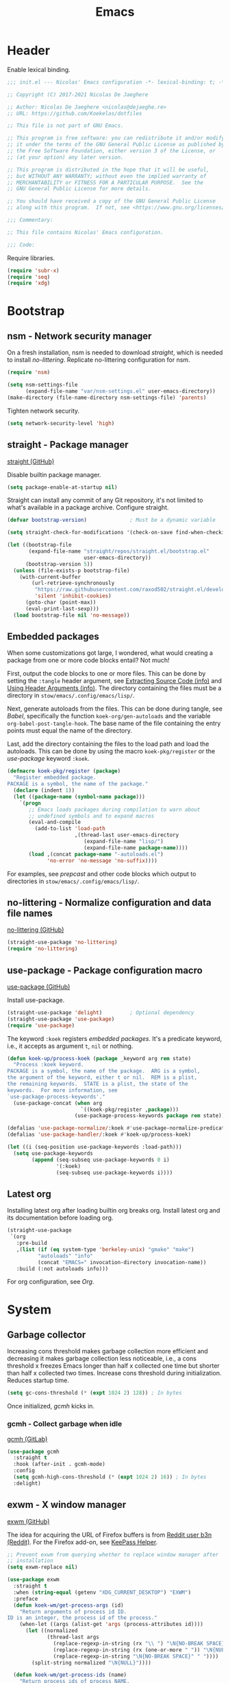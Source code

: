 :PROPERTIES:
:header-args: :mkdirp yes
:header-args:emacs-lisp: :tangle stow/emacs/.config/emacs/init.el :lexical yes
:END:
#+TITLE: Emacs

* Header
Enable lexical binding.

#+BEGIN_SRC emacs-lisp
  ;;; init.el --- Nicolas' Emacs configuration -*- lexical-binding: t; -*-

  ;; Copyright (C) 2017-2021 Nicolas De Jaeghere

  ;; Author: Nicolas De Jaeghere <nicolas@dejaeghe.re>
  ;; URL: https://github.com/Koekelas/dotfiles

  ;; This file is not part of GNU Emacs.

  ;; This program is free software: you can redistribute it and/or modify
  ;; it under the terms of the GNU General Public License as published by
  ;; the Free Software Foundation, either version 3 of the License, or
  ;; (at your option) any later version.

  ;; This program is distributed in the hope that it will be useful,
  ;; but WITHOUT ANY WARRANTY; without even the implied warranty of
  ;; MERCHANTABILITY or FITNESS FOR A PARTICULAR PURPOSE.  See the
  ;; GNU General Public License for more details.

  ;; You should have received a copy of the GNU General Public License
  ;; along with this program.  If not, see <https://www.gnu.org/licenses/>.

  ;;; Commentary:

  ;; This file contains Nicolas' Emacs configuration.

  ;;; Code:
#+END_SRC

Require libraries.

#+BEGIN_SRC emacs-lisp
  (require 'subr-x)
  (require 'seq)
  (require 'xdg)
#+END_SRC

* Bootstrap

** nsm - Network security manager
On a fresh installation, nsm is needed to download [[*straight - Package manager][straight]], which is
needed to install [[*no-littering - Normalize configuration and data file names][no-littering]]. Replicate no-littering configuration
for nsm.

#+BEGIN_SRC emacs-lisp
  (require 'nsm)

  (setq nsm-settings-file
        (expand-file-name "var/nsm-settings.el" user-emacs-directory))
  (make-directory (file-name-directory nsm-settings-file) 'parents)
  #+END_SRC

Tighten network security.

  #+BEGIN_SRC emacs-lisp
  (setq network-security-level 'high)
#+END_SRC

** straight - Package manager
[[https://github.com/raxod502/straight.el][straight (GitHub)]]

Disable builtin package manager.

#+BEGIN_SRC emacs-lisp :tangle stow/emacs/.config/emacs/early-init.el
  (setq package-enable-at-startup nil)
#+END_SRC

Straight can install any commit of any Git repository, it's not
limited to what's available in a package archive. Configure straight.

#+BEGIN_SRC emacs-lisp
  (defvar bootstrap-version)              ; Must be a dynamic variable

  (setq straight-check-for-modifications '(check-on-save find-when-checking))

  (let ((bootstrap-file
         (expand-file-name "straight/repos/straight.el/bootstrap.el"
                           user-emacs-directory))
        (bootstrap-version 5))
    (unless (file-exists-p bootstrap-file)
      (with-current-buffer
          (url-retrieve-synchronously
           "https://raw.githubusercontent.com/raxod502/straight.el/develop/install.el"
           'silent 'inhibit-cookies)
        (goto-char (point-max))
        (eval-print-last-sexp)))
    (load bootstrap-file nil 'no-message))
#+END_SRC

** Embedded packages
When some customizations got large, I wondered, what would creating a
package from one or more code blocks entail? Not much!

First, output the code blocks to one or more files. This can be done
by setting the =:tangle= header argument, see [[info:org#Extracting Source Code][Extracting Source Code
(info)]] and [[info:org#Using Header Arguments][Using Header Arguments (info)]]. The directory containing the
files must be a directory in =stow/emacs/.config/emacs/lisp/=.

Next, generate autoloads from the files. This can be done during
tangle, see [[*Babel][Babel]], specifically the function ~koek-org/gen-autoloads~
and the variable ~org-babel-post-tangle-hook~. The base name of the file
containing the entry points must equal the name of the directory.

Last, add the directory containing the files to the load path and load
the autoloads. This can be done by using the macro ~koek-pkg/register~
or the [[*use-package - Package configuration macro][use-package]] keyword ~:koek~.

#+BEGIN_SRC emacs-lisp
  (defmacro koek-pkg/register (package)
    "Register embedded package.
  PACKAGE is a symbol, the name of the package."
    (declare (indent 1))
    (let ((package-name (symbol-name package)))
      `(progn
         ;; Emacs loads packages during compilation to warn about
         ;; undefined symbols and to expand macros
         (eval-and-compile
           (add-to-list 'load-path
                        ,(thread-last user-emacs-directory
                           (expand-file-name "lisp/")
                           (expand-file-name package-name))))
         (load ,(concat package-name "-autoloads.el")
               'no-error 'no-message 'no-suffix))))
#+END_SRC

For examples, see [[*prepcast - Prepare for screencasting][prepcast]] and other code blocks which output to
directories in =stow/emacs/.config/emacs/lisp/=.

** no-littering - Normalize configuration and data file names
[[https://github.com/emacscollective/no-littering][no-littering (GitHub)]]

#+BEGIN_SRC emacs-lisp
  (straight-use-package 'no-littering)
  (require 'no-littering)
#+END_SRC

** use-package - Package configuration macro
[[https://github.com/jwiegley/use-package][use-package (GitHub)]]

Install use-package.

#+BEGIN_SRC emacs-lisp
  (straight-use-package 'delight)         ; Optional dependency
  (straight-use-package 'use-package)
  (require 'use-package)
#+END_SRC

The keyword ~:koek~ registers [[*Embedded packages][embedded packages]]. It's a predicate
keyword, i.e., it accepts as argument =t=, =nil= or nothing.

#+BEGIN_SRC emacs-lisp
  (defun koek-up/process-koek (package _keyword arg rem state)
    "Process :koek keyword.
  PACKAGE is a symbol, the name of the package.  ARG is a symbol,
  the argument of the keyword, either t or nil.  REM is a plist,
  the remaining keywords.  STATE is a plist, the state of the
  keywords.  For more information, see
  `use-package-process-keywords'."
    (use-package-concat (when arg
                          `((koek-pkg/register ,package)))
                        (use-package-process-keywords package rem state)))

  (defalias 'use-package-normalize/:koek #'use-package-normalize-predicate)
  (defalias 'use-package-handler/:koek #'koek-up/process-koek)

  (let ((i (seq-position use-package-keywords :load-path)))
    (setq use-package-keywords
          (append (seq-subseq use-package-keywords 0 i)
                  '(:koek)
                  (seq-subseq use-package-keywords i))))
#+END_SRC

** Latest org
Installing latest org after loading builtin org breaks org. Install
latest org and its documentation before loading org.

#+BEGIN_SRC emacs-lisp
  (straight-use-package
   `(org
     :pre-build
     ,(list (if (eq system-type 'berkeley-unix) "gmake" "make")
            "autoloads" "info"
            (concat "EMACS=" invocation-directory invocation-name))
     :build (:not autoloads info)))
#+END_SRC

For org configuration, see [[*Org][Org]].

* System

** Garbage collector
Increasing cons threshold makes garbage collection more efficient and
decreasing it makes garbage collection less noticeable, i.e., a cons
threshold x freezes Emacs longer than half x collected one time but
shorter than half x collected two times. Increase cons threshold
during initialization. Reduces startup time.

#+BEGIN_SRC emacs-lisp :tangle stow/emacs/.config/emacs/early-init.el
  (setq gc-cons-threshold (* (expt 1024 2) 128)) ; In bytes
#+END_SRC

Once initialized, [[*gcmh - Collect garbage when idle][gcmh]] kicks in.

*** gcmh - Collect garbage when idle
[[https://gitlab.com/koral/gcmh][gcmh (GitLab)]]

#+BEGIN_SRC emacs-lisp
  (use-package gcmh
    :straight t
    :hook (after-init . gcmh-mode)
    :config
    (setq gcmh-high-cons-threshold (* (expt 1024 2) 16)) ; In bytes
    :delight)
#+END_SRC

** exwm - X window manager
[[https://github.com/ch11ng/exwm][exwm (GitHub)]]

The idea for acquiring the URL of Firefox buffers is from [[https://www.reddit.com/r/emacs/comments/mb8u1m/weekly_tipstricketc_thread/gs55kqw/][Reddit user
b3n (Reddit)]]. For the Firefox add-on, see [[file:dotfiles.org::*KeePass Helper][KeePass Helper]].

#+BEGIN_SRC emacs-lisp
  ;; Prevent exwm from querying whether to replace window manager after
  ;; installation
  (setq exwm-replace nil)

  (use-package exwm
    :straight t
    :when (string-equal (getenv "XDG_CURRENT_DESKTOP") "EXWM")
    :preface
    (defun koek-wm/get-process-args (id)
      "Return arguments of process id ID.
  ID is an integer, the process id of the process."
      (when-let ((args (alist-get 'args (process-attributes id))))
        (let ((normalized
               (thread-last args
                 (replace-regexp-in-string (rx "\\ ") "\N{NO-BREAK SPACE}")
                 (replace-regexp-in-string (rx (one-or-more " ")) "\N{NULL}")
                 (replace-regexp-in-string "\N{NO-BREAK SPACE}" " "))))
          (split-string normalized "\N{NULL}"))))

    (defun koek-wm/get-process-ids (name)
      "Return process ids of process NAME.
  NAME is a string, the name of the process."
      (seq-filter (lambda (id)
                    (when-let ((args (koek-wm/get-process-args id)))
                      (let ((nm (thread-first args
                                  car
                                  (split-string "/")
                                  last
                                  car)))
                        (string-equal nm name))))
       (list-system-processes)))

    (defun koek-wm/set-xsettingsd-preset ()
      "Set xsettingsd configuration preset.
  When current theme is a dark theme, set configuration preset to
  dark, else, set it to light."
      (when-let ((id (car (koek-wm/get-process-ids "xsettingsd"))))
        (let* ((preset (if (koek-thm/darkp) "dark" "light"))
               (preset-file
                (thread-last (xdg-data-home)
                  (expand-file-name "xsettingsd/presets/")
                  (expand-file-name preset)))
               (config-file
                (expand-file-name "xsettingsd/xsettingsd" (xdg-config-home))))
          ;; Third argument truthy overwrites existing link, docstring
          ;; only mentions not signaling an error
          (make-symbolic-link preset-file config-file 'overwrite)
          (signal-process id 'SIGHUP))))

    (defun koek-wm/power-off ()
      "Power off system."
      (call-process "systemctl" nil 0 nil "poweroff"))

    (defun koek-wm/reboot ()
      "Reboot system."
      (call-process "systemctl" nil 0 nil "reboot"))

    ;; make-process
    (defun koek-wm/kill-power-off (&optional arg)
      "Kill Emacs and power off system.
  With `\\[universal-argument]' prefix argument ARG, reboot
  system."
      (interactive "P")
      (let ((kill-emacs-hook              ; Dynamic variable
             (append kill-emacs-hook
                     (list (if arg #'koek-wm/reboot #'koek-wm/power-off)))))
        (save-buffers-kill-terminal)))

    (defun koek-wm/suspend ()
      "Suspend system."
      (interactive)
      (call-process "systemctl" nil 0 nil "suspend"))
    :config
    ;; Only when package is loaded
    (bind-keys
     ("C-c z p" . koek-wm/kill-power-off)
     ("C-c z z" . koek-wm/suspend))

    (add-hook 'koek-thm/enable-hook #'koek-wm/set-xsettingsd-preset))

  (use-package exwm-input
    :defer t
    :preface
    ;; The S modifier isn't recognized on the left. DEL isn't recognized
    ;; but <backspace> is.
    (defvar koek-wm/base-simulation-keys
      '(("C-f" . "<right>")
        ("C-b" . "<left>")
        ("C-n" . "<down>")
        ("C-p" . "<up>")
        ("M-f" . "C-<right>")
        ("M-b" . "C-<left>")
        ("C-e" . "<end>")
        ("C-a" . "<home>")
        ("C-v" . "<next>")
        ("M-v" . "<prior>")
        ("M->" . "C-<end>")
        ("M-<" . "C-<home>")
        ("C-s" . "C-f")
        ("C-§" . "C-f")
        ("C-d" . "<delete>")
        ("M-d" . "C-<delete>")
        ("M-<backspace>" . "C-<backspace>")
        ("C-k" . "S-<end> <backspace>")
        ("M-@" . "S-C-<right>")
        ("M-h" . "C-a")
        ("M-w" . "C-c")
        ("C-w" . "C-x")
        ("C-y" . "C-v")
        ("C-/" . "C-z")
        ("M-/" . "C-y"))
      "Alist of Emacs keybinding to non Emacs keybinding pairs.
  Keybinding is a string, see `edmacro-mode'.")

    (define-advice exwm-input--update-mode-line
        (:around (f &rest args) koek-wm/disable-update-process-status)
      (let ((status mode-line-process))
        (apply f args)
        (setq mode-line-process status)
        (force-mode-line-update)))
    :config
    ;; Keybindings in exwm and non exwm buffers, even in char mode,
    ;; i.e., keybindings mustn't conflict with non Emacs keybindings
    ;; (e.g. copy, cut and paste). Keybindings associated with desktop
    ;; environments (e.g. maximize window, close window and switch
    ;; between windows) meet these requirements.
    (setq exwm-input-global-keys
          (mapcar (pcase-lambda (`(,key . ,command))
                    (cons (kbd key) command))
                  '(("s-z" . repeat)
                    ("s-0" . koek-wm/switch-workspace-0)
                    ("s-1" . koek-wm/switch-workspace-1)
                    ("s-2" . koek-wm/switch-workspace-2)
                    ("s-3" . koek-wm/switch-workspace-3)
                    ("s-4" . koek-wm/switch-workspace-4)
                    ("s-5" . koek-wm/switch-workspace-5)
                    ("s-6" . koek-wm/switch-workspace-6)
                    ("s-7" . koek-wm/switch-workspace-7)
                    ("s-8" . koek-wm/switch-workspace-8)
                    ("s-9" . koek-wm/switch-workspace-9)
                    ("s-w" . koek-wm/switch-previous-workspace)
                    ("<f11>" . exwm-layout-toggle-fullscreen)
                    ("s-q" . bury-buffer)
                    ("s-d" . kill-current-buffer)
                    ("s-x" . koek-xde/launch-app)
                    ("s-C-f" . koek-xde/launch-file-manager)
                    ("s-C-b" . koek-xde/launch-browser)
                    ("s-s" . exwm-input-toggle-keyboard))))

    ;; Translate Emacs to non Emacs keybindings in line mode
    (setq exwm-input-simulation-keys
          (mapcar (pcase-lambda (`(,from . ,to))
                    (cons (kbd from) (kbd to)))
                  koek-wm/base-simulation-keys)))

  (use-package exwm-workspace
    :defer t
    :preface
    (defun koek-wm/classp (class &optional buffer)
      ;; `exwm-class-name' is the name of the application while
      ;; `exwm-instance-name' is the name of the instance of the
      ;; application, see
      ;; https://www.x.org/releases/X11R7.6/doc/xorg-docs/specs/ICCCM/icccm.html#wm_class_property.
      (when (boundp 'exwm-class-name)
        (when-let ((cl
                    (buffer-local-value
                     'exwm-class-name (get-buffer (or buffer (current-buffer))))))
          (let ((case-fold-search t))     ; Dynamic variable
            (string-match-p (regexp-quote class) cl)))))

    (defun koek-wm/get-firefox-page ()
      (string-match
       ;; Mozilla Firefox
       ;; Mozilla Firefox Private Browsing
       ;; Mozilla Firefox (Private Browsing)
       ;; URL - Title — Mozilla Firefox
       ;; URL - — Mozilla Firefox
       ;; URL - Title - Mozilla Firefox
       ;; URL - - Mozilla Firefox
       ;; URL - Title — Mozilla Firefox Private Browsing
       ;; URL - — Mozilla Firefox Private Browsing
       ;; URL - Title — Mozilla Firefox (Private Browsing)
       ;; URL - — Mozilla Firefox (Private Browsing)
       ;; URL - Title - Mozilla Firefox (Private Browsing)
       ;; URL - - Mozilla Firefox (Private Browsing)
       (rx line-start
           ;; URL
           (group-n 1 alpha (zero-or-more (any alnum "+-.")) ":" (minimal-match (zero-or-more not-newline)))
           ;; Separator
           " - "
           ;; Title
           (zero-or-one (group-n 2 (minimal-match (one-or-more not-newline))))
           ;; Suffix
           (zero-or-one " ") (any "-\N{EM DASH}") " Mozilla Firefox" (zero-or-one " " (or "Private Browsing" "(Private Browsing)"))
           line-end)
       exwm-title)
      (list :url (match-string 1 exwm-title) :title (match-string 2 exwm-title)))

    (defun koek-wm/make-firefox-record ()
      (let* ((page (koek-wm/get-firefox-page))
             (url (or (plist-get page :url) (user-error "Not visiting a URL")))
             (title (plist-get page :title)))
        (koek-bmrk/generic-url-record url title)))

    (defun koek-wm/setup-current ()
      (cond
       ((koek-wm/classp "firefox")
        (setq-local bookmark-make-record-function
                    #'koek-wm/make-firefox-record))))

    (defun koek-wm/update-current ()
      (cond
       ;; Creative
       ((koek-wm/classp "gimp")
        (exwm-workspace-rename-buffer "*GIMP*"))
       ;; Internet
       ((koek-wm/classp "epiphany")
        (exwm-workspace-rename-buffer
         (concat "*Web: " exwm-title "*")))
       ((koek-wm/classp "firefox")
        (let* ((page (koek-wm/get-firefox-page))
               (title (plist-get page :title))
               (url (plist-get page :url))
               (parsed (url-generic-parse-url url))
               (scheme (url-type parsed))
               (id (if (member scheme '("about" "chrome"))
                       title
                     (or title url))))
          (exwm-workspace-rename-buffer
           (concat "*FF"
                   (when id
                     (concat ": " id))
                   "*"))
          ;; ibuffer, marginalia
          (setq list-buffers-directory url)))
       ((koek-wm/classp "microsoft teams")
        (exwm-workspace-rename-buffer "*Teams*"))
       ;; Leisure
       ((koek-wm/classp "vlc")
        (exwm-workspace-rename-buffer "*VLC*"))
       ;; System
       ((koek-wm/classp "blueman")
        (exwm-workspace-rename-buffer "*Bluetooth Manager*"))
       ((koek-wm/classp "nm-connection")
        (exwm-workspace-rename-buffer "*Network Configuration*"))
       ((koek-wm/classp "seahorse")
        (exwm-workspace-rename-buffer "*Passwords*"))
       ((koek-wm/classp "pavucontrol")
        (exwm-workspace-rename-buffer "*PulseAudio Volume Control*"))
       ;; Utilities
       ((koek-wm/classp "evince")
        (let ((title (replace-regexp-in-string
                      (rx " \N{EM DASH} " (one-or-more not-newline) line-end) ""
                      exwm-title)))
          (exwm-workspace-rename-buffer
           (concat "*Doc View: " title "*"))))
       ((koek-wm/classp "nautilus")
        (exwm-workspace-rename-buffer
         (concat "*Files: " exwm-title "/*")))
       ((koek-wm/classp "gnome-screenshot")
        (exwm-workspace-rename-buffer "*Screenshot*"))
       ;; Work
       ((koek-wm/classp "gnome-connections")
        (exwm-workspace-rename-buffer "*Connections*"))
       ;; Default
       (t
        (exwm-workspace-rename-buffer (format "*%s*" exwm-class-name)))))

    (defvar koek-wm/previous-workspace-n nil
      "Previously selected workspace number.")

    (defface koek-wm/selected-workspace '((t :inherit mode-line-emphasis))
      "Face for selected workspace label in mode line."
      :group 'exwm-workspace)

    (defface koek-wm/unselected-workspace nil
      "Face for unselected workspace label in mode line."
      :group 'exwm-workspace)

    (define-advice exwm-workspace-switch
        (:before (index &optional _force) koek-wm/update-previous-workspace-n)
      (unless (eq index exwm-workspace-current-index)
        (setq koek-wm/previous-workspace-n exwm-workspace-current-index)))

    (dolist (n (number-sequence 0 9))
      (defalias (intern (format "koek-wm/switch-workspace-%d" n))
        (lambda ()
          (interactive)
          (exwm-workspace-switch-create n))
        (format "Switch to workspace %d." n)))

    (defun koek-wm/switch-previous-workspace ()
      "Switch to previously selected workspace."
      (interactive)
      (when koek-wm/previous-workspace-n
        (exwm-workspace-switch-create koek-wm/previous-workspace-n)))

    (defun koek-wm/n-to-label (n)
      "Convert workspace number N to a workspace label.
  N is an integer, a workspace number."
      (or (koek-ml/arabic-to-roman n) "N"))
    :config
    ;; Only when package is loaded
    (bind-keys
     ("C-c w 0" . koek-wm/switch-workspace-0)
     ("C-c w 1" . koek-wm/switch-workspace-1)
     ("C-c w 2" . koek-wm/switch-workspace-2)
     ("C-c w 3" . koek-wm/switch-workspace-3)
     ("C-c w 4" . koek-wm/switch-workspace-4)
     ("C-c w 5" . koek-wm/switch-workspace-5)
     ("C-c w 6" . koek-wm/switch-workspace-6)
     ("C-c w 7" . koek-wm/switch-workspace-7)
     ("C-c w 8" . koek-wm/switch-workspace-8)
     ("C-c w 9" . koek-wm/switch-workspace-9)
     ("C-c w w" . koek-wm/switch-previous-workspace)
     ("C-c w e" . exwm-workspace-swap)
     ("C-c w k" . exwm-workspace-delete))

    (setq exwm-workspace-number 2)
    (setq exwm-workspace-show-all-buffers t)
    (setq exwm-workspace-index-map #'koek-wm/n-to-label)
    (add-hook 'exwm-update-class-hook #'koek-wm/setup-current)
    (add-hook 'exwm-update-title-hook #'koek-wm/update-current))

  (use-package exwm-layout
    :defer t
    :config
    (setq exwm-layout-show-all-buffers t))

  (use-package exwm-manage
    :defer t
    :config
    (let ((defaults '(floating-mode-line nil)))
      (setq exwm-manage-configurations
            `(;; Creative
              ((koek-wm/classp "gimp")
               char-mode t ,@defaults)
              ((koek-wm/classp "inkscape")
               char-mode t ,@defaults)
              ;; Internet
              ((koek-wm/classp "epiphany")
               simulation-keys
               ,(mapcar (pcase-lambda (`(,from . ,to))
                          (cons (kbd from) (kbd to)))
                        (append '(("M-o" . "C-n")
                                  ("M-p" . "S-C-p")
                                  ("M-k" . "C-w"))
                                koek-wm/base-simulation-keys))
               ,@defaults)
              ((koek-wm/classp "firefox")
               simulation-keys
               ,(mapcar (pcase-lambda (`(,from . ,to))
                          (cons (kbd from) (kbd to)))
                        (append '(("M-o" . "C-n")
                                  ("M-p" . "S-C-p")
                                  ("M-k" . "C-w"))
                                koek-wm/base-simulation-keys))
               ,@defaults)
              ;; Utilities
              ((koek-wm/classp "nautilus")
               simulation-keys
               ,(mapcar (pcase-lambda (`(,from . ,to))
                          (cons (kbd from) (kbd to)))
                        (cons '("M-k" . "C-w") koek-wm/base-simulation-keys))
               ,@defaults)
              ;; Default
              (t
               ,@defaults)))))
#+END_SRC

*** exar - Monitors :wip:
For monitors and monitor layouts, see [[*Monitors][Monitors]].

#+BEGIN_SRC emacs-lisp :tangle stow/emacs/.config/emacs/lisp/exar/exar.el
  ;;; exar.el --- Emacs, X Window System and RandR -*- lexical-binding: t; -*-

  ;; Copyright (C) 2020-2021 Nicolas De Jaeghere

  ;; Author: Nicolas De Jaeghere <nicolas@dejaeghe.re>
  ;; Keywords: unix
  ;; URL: https://github.com/Koekelas/dotfiles

  ;; This file is not part of GNU Emacs.

  ;; This program is free software: you can redistribute it and/or modify
  ;; it under the terms of the GNU General Public License as published by
  ;; the Free Software Foundation, either version 3 of the License, or
  ;; (at your option) any later version.

  ;; This program is distributed in the hope that it will be useful,
  ;; but WITHOUT ANY WARRANTY; without even the implied warranty of
  ;; MERCHANTABILITY or FITNESS FOR A PARTICULAR PURPOSE.  See the
  ;; GNU General Public License for more details.

  ;; You should have received a copy of the GNU General Public License
  ;; along with this program.  If not, see <https://www.gnu.org/licenses/>.

  ;;; Commentary:

  ;; Emacs, X Window System and RandR

  ;; https://cgit.freedesktop.org/xorg/proto/randrproto/plain/randrproto.txt
  ;; http://read.pudn.com/downloads110/ebook/456020/E-EDID%20Standard.pdf

  ;;; Code:

  (require 'subr-x)
  (require 'seq)
  (require 'eieio)
  (require 'xcb)
  (require 'xcb-xproto)
  (require 'xcb-randr)
  (require 'exwm-core)
  (require 'exwm-randr)

  (defvar exar-monitors nil)
  (defvar exar-layouts nil)

  (defvar exar-manufacturers
    '(("AUO" . "AU Optronics Corp.")
      ("MJI" . "Marantz Japan Inc.")))

  (defconst exar--x:True 1)
  (defconst exar--x:False 0)
  (defconst exar--x:AnyPropertyType 0)

  (defvar exar--cookie nil)
  (defvar exar--previous-layout nil)

  (defun exar--plist-to-alist (plist)
    (mapcar (pcase-lambda (`(,name ,prop))
              (cons name prop))
            (seq-partition plist 2)))

  (defun exar--get-in (plist &rest keys)
    (if keys
        (apply #'exar--get-in (plist-get plist (car keys)) (cdr keys))
      plist))

  (defun exar--reverse-endian (bytes)
    (reverse bytes))

  (defun exar--format-bin (bytes)
    (concat "0x" (mapconcat (apply-partially #'format "%02x") bytes "")))

  ;; Four byte ints, eight bit bytes, big endian
  (defun exar--decode-int (bytes)
    (let ((base (expt 2 8)))
      (thread-last (exar--reverse-endian bytes)
        (seq-map-indexed (lambda (byte i)
                           (* byte (expt base i))))
        (apply #'+))))

  (defun exar--decode-string (bytes)
    (decode-coding-string (apply #'unibyte-string bytes) 'utf-8))

  (defun exar--decode-terminated-string (bytes)
    (exar--decode-string
     (seq-take-while (lambda (byte)
                       (/= byte ?\n))
                     bytes)))

  (defun exar--decode-manufacturer (bytes)
    (let ((base (expt 2 5))
          (n (exar--decode-int bytes))
          (chars nil))
      (while (> n 0)
        (push (+ (1- ?A) (% n base)) chars)
        (setq n (/ n base)))
      (concat chars)))

  (defun exar--decode-edid (bytes)
    (when bytes
      (let ((vendor-block   (seq-subseq bytes 8 18))
            (edid-block     (seq-subseq bytes 18 20))
            (basic-block    (seq-subseq bytes 20 25))
            (detailed-block (seq-subseq bytes 54 126)))
        (list
         :id (exar--format-bin vendor-block)
         :vendor   ; Section 3.4, Vendor/product identification
         (let ((week (car (seq-subseq vendor-block 8 9))))
           (list
            :manufacturer
            (exar--decode-manufacturer (seq-subseq vendor-block 0 2))
            :product
            (exar--format-bin (exar--reverse-endian (seq-subseq vendor-block 2 4)))
            :serial
            (exar--decode-int (exar--reverse-endian (seq-subseq vendor-block 4 8)))
            :week (unless (= week 0)
                    week)
            :year (+ (car (seq-subseq vendor-block 9 10)) 1990)))
         :edid     ; Section 3.5, EDID structure version/revision
         (list :version  (car edid-block) :revision (cadr edid-block))
         :basic    ; Section 3.6, Basic display parameters/features
         (let* ((horizontal (car (seq-subseq basic-block 1 2)))
                (vertical   (car (seq-subseq basic-block 2 3)))
                (valid (not (or (= horizontal 0) (= vertical 0)))))
           (list
            :horizontal (when valid horizontal)
            :vertical   (when valid vertical)
            :gamma      (/ (+ (car (seq-subseq basic-block 3 4)) 100) 100.0)))
         :detailed ; Section 3.10, Detailed timing descriptions
         (mapcar
          (lambda (detailed)
            (let ((data (seq-drop detailed 5)))
              (pcase (exar--decode-int (seq-subseq detailed 0 4))
                (255
                 (list
                  :type "serial"
                  :data (string-trim (exar--decode-terminated-string data))))
                (254
                 (list
                  :type "string"
                  :data (string-trim (exar--decode-terminated-string data))))
                (253
                 (list :type "range"))
                (252
                 (list
                  :type "name"
                  :data (string-trim (exar--decode-terminated-string data))))
                (251
                 (list :type "color"))
                (250
                 (list :type "timing"))
                ((pred (lambda (marker)
                         (and (<= marker 249) (>= marker 17))))
                 (list :type nil))
                (16
                 (list :type "dummy"))
                ((pred (lambda (marker)
                         (<= marker 15)))
                 (list :type "manufacturer" :data (exar--format-bin data)))
                (_type
                 (list :type "timing")))))
          (seq-partition detailed-block 18))))))

  (defun exar--intern-atom (name)
    (oref (xcb:+request-unchecked+reply exwm--connection
              (xcb:InternAtom :only-if-exists exar--x:False
                              :name-len (length name)
                              :name name))
          atom))

  (defun exar--get-output-property (output-id name)
    (oref (xcb:+request-unchecked+reply exwm--connection
              (xcb:randr:GetOutputProperty :output output-id
                                           :property (exar--intern-atom name)
                                           :type exar--x:AnyPropertyType
                                           :long-offset 0
                                           :long-length 100
                                           :delete exar--x:False
                                           :pending exar--x:False))
          data))

  (defun exar--get-output-info (output-id)
    (with-slots (name connection)
        (xcb:+request-unchecked+reply exwm--connection
            (xcb:randr:GetOutputInfo :output output-id
                                     :config-timestamp exar--cookie))
      (list :id output-id
            :name (exar--decode-string name)
            :edid (exar--decode-edid (exar--get-output-property output-id "EDID"))
            :connected (eq connection xcb:randr:Connection:Connected))))

  (defun exar--get-outputs ()
    (with-slots (config-timestamp outputs)
        (xcb:+request-unchecked+reply exwm--connection
            ;; Read output properties (e.g. EDID)
            (xcb:randr:GetScreenResources :window exwm--root))
      (let ((exar--cookie config-timestamp))
        (mapcar (lambda (id)
                  (cons id (exar--get-output-info id)))
                outputs))))

  (defun exar--get-connected-outputs (outputs)
    (seq-filter (lambda (output)
                  (plist-get (cdr output) :connected))
                outputs))

  (defun exar--get-monitors (outputs)
    (let ((output-ids
           (seq-reduce (pcase-lambda (ids `(,id . ,props))
                         (when-let ((edid (exar--get-in props :edid :id)))
                           (push (cons edid id) ids))
                         ids)
                       outputs nil)))
      (mapcar (pcase-lambda (`(,id . ,props))
                (let ((output (thread-first (plist-get props :edid)
                                (assoc output-ids)
                                cdr
                                (alist-get outputs))))
                  (cons id (append (list :id id) props (list :output output)))))
              (exar--plist-to-alist exar-monitors))))

  (defun exar--get-layouts (outputs)
    (let ((monitors (exar--get-monitors outputs)))
      (mapcar
       (lambda (layout)
         (plist-put (copy-sequence layout)
                    :monitors
                    (mapcar (pcase-lambda (`(,id . ,props))
                              (append props (alist-get id monitors)))
                            (exar--plist-to-alist (plist-get layout :monitors)))))
       exar-layouts)))

  (defun exar--get-preferred-layout (layouts)
    (seq-find (lambda (layout)
                (seq-every-p (lambda (monitor)
                               (plist-get monitor :output))
                             (plist-get layout :monitors)))
              layouts))

  (defun exar--set-primary-output (output-id)
    (xcb:+request exwm--connection
        (xcb:randr:SetOutputPrimary :window exwm--root
                                    :output output-id)))

  (defun exar--set-primary (monitor-layout)
    (exar--set-primary-output (exar--get-in (car monitor-layout) :output :id)))

  (defun exar--set-workspaces (monitor-layout)
    (setq exwm-randr-workspace-monitor-plist
          (seq-mapcat (lambda (monitor)
                        (let ((output (exar--get-in monitor :output :name)))
                          (seq-mapcat (lambda (workspace)
                                        (list workspace output))
                                      (plist-get monitor :workspaces))))
                      monitor-layout)))

  (defun exar--get-display-ns (outputs monitor-layout)
    (let* ((primary
            (assq (exar--get-in (car monitor-layout) :output :id) outputs))
           ;; Sort primary first, mirror dispwin
           (sorted (cons primary
                         (seq-filter (lambda (output)
                                       (/= (car output) (car primary)))
                                     outputs))))
      (seq-map-indexed (lambda (output i)
                         (cons (car output) (1+ i)))
                       sorted)))

  (defun exar--load-color (display-n file-name)
    (when (fboundp 'exar--load-color-dispwin)
      (exar--load-color-dispwin display-n file-name)))

  (when (executable-find "dispwin")
    (defun exar--load-color-dispwin (display-n file-name)
      (call-process "dispwin" nil 0 nil (number-to-string display-n) file-name)))

  (defun exar--load-colors (display-ns monitor-layout)
    (dolist (monitor monitor-layout)
      (when-let ((color (plist-get monitor :color)))
        (exar--load-color (alist-get (exar--get-in monitor :output :id)
                                     display-ns)
                          color))))

  (defun exar--apply ()
    (let* ((outputs (exar--get-outputs))
           (layout (exar--get-preferred-layout (exar--get-layouts outputs)))
           (monitor-layout (plist-get layout :monitors)))
      (when (and (not (string-equal (plist-get layout :name)
                                    (plist-get exar--previous-layout :name)))
                 monitor-layout)
        (exar--set-primary monitor-layout)
        (exar--set-workspaces monitor-layout)
        (exar--load-colors (exar--get-display-ns outputs monitor-layout)
                           monitor-layout)
        (setq exar--previous-layout layout))))

  (defun exar-insert-edid (output)
    (interactive
     (let* ((candidates
             (mapcar
              (lambda (output)
                (let* ((props (cdr output))
                       (manufacturer-name
                        (exar--get-in props :edid :vendor :manufacturer))
                       (monitor-names
                        (thread-last (exar--get-in props :edid :detailed)
                          (seq-filter (lambda (detailed)
                                        (let ((type (plist-get detailed :type)))
                                          (or (string-equal type "name")
                                              (string-equal type "string")))))
                          (mapcar (lambda (detailed)
                                    (plist-get detailed :data)))))
                       (output-name (plist-get props :name)))
                  (cons
                   (concat (or (cdr (assoc manufacturer-name exar-manufacturers))
                               manufacturer-name)
                           (when monitor-names
                             (concat " " (string-join monitor-names " ")))
                           (concat " connected to " output-name))
                   output)))
              (exar--get-connected-outputs (exar--get-outputs))))
            (output (thread-first (completing-read "Monitor: " candidates nil t)
                      (assoc candidates)
                      cdr)))
       (list output)))
    (insert (exar--get-in (cdr output) :edid :id)))

  ;;;###autoload
  (defun exar-enable ()
    (add-hook 'exwm-randr-screen-change-hook #'exar--apply)
    (exwm-randr-enable))

  (provide 'exar)

  ;;; exar.el ends here
#+END_SRC

** server - Emacs server
The advantage of starting the server during initialization compared to
starting Emacs as daemon is initialization happens in a graphical
frame, i.e., it's possible to query resolution, color depth, fonts,
etc.

#+BEGIN_SRC emacs-lisp
  (use-package server
    :config
    (server-start))
#+END_SRC

** Clipboard
Add clipboard to kill ring before killing.

#+BEGIN_SRC emacs-lisp
  (setq save-interprogram-paste-before-kill t)
#+END_SRC

** Global commands
The setting ~repeat-on-final-keystroke~ is cumbersome. Rebind ~repeat~ to
something short.

#+BEGIN_SRC emacs-lisp
  (bind-key "C-z" #'repeat)
#+END_SRC

** XDG desktop entries
#+BEGIN_SRC emacs-lisp
  (defvar koek-xde/entries-dirs
    (mapcar (apply-partially #'expand-file-name "applications/")
            (cons (xdg-data-home) (xdg-data-dirs)))
    "List of directories where to look for desktop entries.
  Directories are sorted from highest to lowest priority, i.e.,
  earlier directories shadow entries in later ones.")

  (defun koek-xde/read-entries ()
    (let ((file-names
           (thread-last koek-xde/entries-dirs
             (seq-filter #'file-accessible-directory-p)
             (seq-mapcat
              (lambda (file-name)
                (directory-files file-name
                                 'full (rx ".desktop" line-end) 'no-sort))))))
      (seq-reduce (lambda (entries file-name)
                    (let ((id (file-name-base file-name)))
                      (unless (gethash id entries)
                        (puthash id (xdg-desktop-read-file file-name) entries)))
                    entries)
                  file-names (make-hash-table :test #'equal))))

  (defun koek-xde/enabledp (entry desktops)
    (let ((no-display (gethash "NoDisplay" entry "false"))
          (hidden (gethash "Hidden" entry "false"))
          (onlys (split-string (gethash "OnlyShowIn" entry "") ";" 'omit-nulls))
          (nots (split-string (gethash "NotShowIn" entry "") ";" 'omit-nulls)))
      (null (or (string-equal no-display "true")
                (string-equal hidden "true")
                (and onlys (null (seq-intersection desktops onlys)))
                (and nots (seq-intersection desktops nots))))))

  (defun koek-xde/get-entries ()
    (let ((entries (koek-xde/read-entries))
          (desktops (split-string (getenv "XDG_CURRENT_DESKTOP") path-separator))
          (disabled nil))
      (maphash (lambda (id entry)
                 (unless (koek-xde/enabledp entry desktops)
                   (push id disabled)))
               entries)
      (dolist (id disabled)
        (remhash id entries))
      entries))

  (defun koek-xde/make-completion-table (candidates)
    (let ((annotate (lambda (candidate)
                      (when-let ((comment (thread-last candidates
                                            (gethash candidate)
                                            (gethash "Comment"))))
                        (concat " " comment)))))
      (lambda (input pred action)
        (pcase action
          ('metadata
           `(metadata . ((category . xdg-desktop-entry)
                         (annotation-function . ,annotate))))
          (_action
           (complete-with-action action candidates input pred))))))

  (defvar koek-xde/entry-history nil
    "History of entry names read.")

  (defun koek-xde/read-id (prompt)
    (let* ((entries (koek-xde/get-entries))
           (ids (let ((ids nil))
                  (maphash (lambda (id entry)
                             (push (cons (gethash "Name" entry) id) ids))
                           entries)
                  ids))
           (candidates
            (seq-reduce (pcase-lambda (candidates `(,name . ,id))
                          (puthash name (gethash id entries) candidates)
                          candidates)
                        ids (make-hash-table :test #'equal))))
      (thread-first
          (completing-read prompt (koek-xde/make-completion-table candidates)
                           nil t nil 'koek-xde/entry-history)
        (assoc ids)
        cdr)))

  (defun koek-xde/launch (id &rest uris)
    ;; default-directory
    (apply #'call-process "gtk-launch" nil 0 nil id
           (mapcar (lambda (uri)
                     (if (koek-subr/urip uri)
                         uri
                       (expand-file-name uri)))
                   uris)))

  (defvar koek-xde/file-manager-id "org.gnome.Nautilus")
  (defvar koek-xde/browser-id "firefox")

  (defun koek-xde/launch-app (id)
    (interactive (list (koek-xde/read-id "Launch: ")))
    (koek-xde/launch id))

  (defun koek-xde/launch-file-manager ()
    "Launch file manager."
    (interactive)
    (koek-xde/launch koek-xde/file-manager-id))

  (defun koek-xde/launch-browser ()
    "Launch browser."
    (interactive)
    (koek-xde/launch koek-xde/browser-id))

  (bind-keys
   ("C-c x x" . koek-xde/launch-app)
   ("C-c x C-f" . koek-xde/launch-file-manager)
   ("C-c x C-b" . koek-xde/launch-browser))
#+END_SRC

* Frames, windows & buffers

** Frame commands
The command ~suspend-frame~ is disorienting. Unbind ~suspend-frame~.

#+BEGIN_SRC emacs-lisp
  (unbind-key "C-x C-z")
#+END_SRC

The default keybindings assume a QWERTY keyboard. Some keybindings are
cumbersome on a non QWERTY keyboard. Rebind cumbersome frame commands.

#+BEGIN_SRC emacs-lisp
  (bind-keys
   ("C-c v m" . make-frame-command)
   ("C-c v o" . other-frame)
   ("C-c v d" . delete-frame)
   ("C-c v C-d" . delete-other-frames))
#+END_SRC

** Window settings
Resize windows pixelwise, not characterwise.

#+BEGIN_SRC emacs-lisp
  (setq window-resize-pixelwise t)
#+END_SRC

#+BEGIN_SRC emacs-lisp
  (setq window-sides-vertical t)
#+END_SRC

** Window commands
Rebind cumbersome and bind additional window commands.

#+BEGIN_SRC emacs-lisp
  (bind-keys
   ("C-c w h" . split-window-below)
   ("C-c w v" . split-window-right)
   ("C-c w b" . balance-windows)
   ("C-c w a" . fit-window-to-buffer)     ; [A]dapt
   ("C-c w d" . delete-window)
   ("C-c w C-d" . delete-other-windows)
   ("C-c w M-d" . kill-buffer-and-window)
   ("C-c w m" . window-toggle-side-windows))
#+END_SRC

Unlike ~balance-windows~, which divides the width and height equally,
~balance-windows-area~ divides the area equally. It produces identical
results for simple configurations (e.g. one left and one right) but
different results for complex configurations (e.g. one left and two
above each other right). Bind ~balance-windows-area~.

#+BEGIN_SRC emacs-lisp
  (bind-key "C-c w C-b" #'balance-windows-area)
#+END_SRC

** Window resize commands
Resizing windows by characters or pixels is slow. Resize windows in
steps.

#+BEGIN_SRC emacs-lisp
  (defvar koek-wind/n-hor-steps 32
    "Number of horizontal steps to resize a window from monitor width to zero.")

  (defun koek-wind/resize (shrink vertical)
    "Resize selected window.
  When SHRINK is truthy, shrink window, else, grow window.  When
  VERTICAL is truthy, resize vertically, else, resize
  horizontally."
    (let* ((width (nth 2 (frame-monitor-geometry)))
           (step (/ width koek-wind/n-hor-steps))
           (delta (if shrink (* step -1) step)))
      (window-resize nil delta (not vertical) nil 'pixelwise)))

  (defun koek-wind/grow (&optional arg)
    "Grow selected window.
  With `\\[universal-argument]' prefix argument ARG, grow
  vertically, else, grow horizontally."
    (interactive "P")
    (koek-wind/resize nil arg))

  (defun koek-wind/shrink (&optional arg)
    "Shrink selected window.
  With `\\[universal-argument]' prefix argument ARG, shrink
  vertically, else, shrink horizontally."
    (interactive "P")
    (koek-wind/resize 'shrink arg))

  (bind-keys
   ("C-c w g" . koek-wind/grow)
   ("C-c w s" . koek-wind/shrink))
#+END_SRC

** ace-window - Jump to visible window
[[https://github.com/abo-abo/ace-window][ace-window (GitHub)]]

#+BEGIN_SRC emacs-lisp
  (use-package ace-window
    :straight t
    :bind
    ("C-c j w" . ace-window)
    :preface
    (define-advice ace-window-display-mode
        (:around (f &rest args) koek-ace/disable-setup-mode-line)
      (let ((format (default-value 'mode-line-format)))
        (apply f args)
        (setq-default mode-line-format format)
        (force-mode-line-update 'all)))
    :config
    (setq aw-scope 'frame)
    (setq aw-swap-invert t)
    (setq aw-keys '(?q ?s ?d ?f ?j ?k ?l ?m))
    (setq aw-dispatch-alist nil)
    (setq aw-leading-char-style 'path)
    (ace-window-display-mode)
    ;; Ace isn't a minor mode but it can be delighted [sic]
    :delight)
#+END_SRC

** transpose-frame - Transform window layout
[[https://github.com/emacsorphanage/transpose-frame][transpose-frame (GitHub)]]

#+BEGIN_SRC emacs-lisp
  (use-package transpose-frame
    :straight t
    :bind
    ("C-c w t" . transpose-frame)
    :preface
    (defun koek-tf/flip (&optional arg)
      "Flip window layout.
  With `\\[universal-argument]' prefix argument ARG, flip
  vertically, else, flip horizontally."
      (interactive "P")
      (if arg
          (flip-frame)
        (flop-frame)))

    (defun koek-tf/rotate (&optional arg)
      "Rotate window layout.
  With `\\[universal-argument]' prefix argument ARG, rotate
  clockwise, else, rotate counterclockwise."
      (interactive "P")
      (if arg
          (rotate-frame-clockwise)
        (rotate-frame-anticlockwise)))
    :init
    (bind-keys
     ("C-c w f" . koek-tf/flip)
     ("C-c w c" . koek-tf/rotate)))
#+END_SRC

** eyebrowse - Workspaces
[[https://depp.brause.cc/eyebrowse/][eyebrowse]]

#+BEGIN_SRC emacs-lisp
  (use-package eyebrowse
    :straight t
    :unless (string-equal (getenv "XDG_CURRENT_DESKTOP") "EXWM")
    :bind
    (("C-c w 0" . eyebrowse-switch-to-window-config-0)
     ("C-c w 1" . eyebrowse-switch-to-window-config-1)
     ("C-c w 2" . eyebrowse-switch-to-window-config-2)
     ("C-c w 3" . eyebrowse-switch-to-window-config-3)
     ("C-c w 4" . eyebrowse-switch-to-window-config-4)
     ("C-c w 5" . eyebrowse-switch-to-window-config-5)
     ("C-c w 6" . eyebrowse-switch-to-window-config-6)
     ("C-c w 7" . eyebrowse-switch-to-window-config-7)
     ("C-c w 8" . eyebrowse-switch-to-window-config-8)
     ("C-c w 9" . eyebrowse-switch-to-window-config-9)
     ("C-c w w" . eyebrowse-last-window-config)
     ("C-c w k" . eyebrowse-close-window-config))
    :init
    (setq eyebrowse-keymap-prefix (kbd "C-c w"))
    :config
    ;; Resolve keybinding conflict with transpose-frame
    (unbind-key "C-c w c" eyebrowse-mode-map)

    (setq eyebrowse-default-workspace-slot 0)
    (setq eyebrowse-mode-line-style 'hide)
    (eyebrowse-mode))
#+END_SRC

** winner - Undo & redo window layout changes
#+BEGIN_SRC emacs-lisp
  (use-package winner
    :bind
    (("C-c w l" . winner-undo)
     ("C-c w r" . winner-redo))
    :init
    (winner-mode))
#+END_SRC

** uniquify - Descriptive buffer names
#+BEGIN_SRC emacs-lisp
  (use-package uniquify
    :config
    (setq uniquify-buffer-name-style 'forward)
    (setq uniquify-trailing-separator-p t))
#+END_SRC

** Buffer categories
Parts of this configuration want to act on buffer categories, not only
on the per package buffers in a specific major mode or with a specific
name. Define functionality to make buffer categories.

#+BEGIN_SRC emacs-lisp
  (defmacro koek-buff/def-category-pred (name)
    "Define buffer category predicate NAME."
    (let* ((prefix (replace-regexp-in-string
                    (rx (zero-or-one "-") "p" line-end) "" (symbol-name name)))
           (category (car (last (split-string prefix (rx (any "-/"))))))
           (modes-sym (intern (concat prefix "-modes")))
           (names-sym (intern (concat prefix "-names")))
           (fs-sym (intern (concat prefix "-fs")))
           (mode-pred-sym (intern (concat prefix "-mode-p")))
           (name-pred-sym (intern (concat prefix "-name-p"))))
      `(progn
         (defvar ,modes-sym nil
           ,(format "List of %s major mode symbols." category))

         (defvar ,names-sym nil
           ,(format "Regular expression matching names of %s buffers." category))

         (defvar ,fs-sym '(,mode-pred-sym ,name-pred-sym)
           ,(format "List of %s interrogation functions." category))

         (defun ,mode-pred-sym (&optional buffer)
           ,(string-join
             (list
              (format
               "Return whether major mode of BUFFER is derived from a %s mode."
               category)
              "Optional BUFFER is a buffer or string, respectively the buffer or"
              "name of the buffer to interrogate and defaults to the current"
              (format "buffer.  For %s major modes, see `%s'."
                      category modes-sym))
             "\n")
           (apply #'provided-mode-derived-p
                  (buffer-local-value
                   'major-mode (get-buffer (or buffer (current-buffer))))
                  ,modes-sym))

         (defun ,name-pred-sym (&optional buffer)
           ,(string-join
             (list
              (format "Return whether name of BUFFER is a %s name." category)
              "Optional BUFFER is a buffer or string, respectively the buffer or"
              "name of the buffer to interrogate and defaults to the current"
              (format "buffer.  For %s names, see `%s'." category names-sym))
             "\n")
           (when ,names-sym
             (let ((buffer-name (if (stringp buffer)
                                    buffer
                                  (buffer-name (or buffer (current-buffer))))))
               (string-match ,names-sym buffer-name))))

         (defun ,name (&optional buffer)
           ,(string-join
             (list
              (format "Return whether BUFFER is a %s buffer." category)
              "Optional BUFFER is a buffer or string, respectively the buffer or"
              "name of the buffer to interrogate and defaults to the current"
              (format "buffer.  For %s interrogation functions, see" category)
              (format "`%s'." fs-sym))
             "\n")
           (with-current-buffer (get-buffer (or buffer (current-buffer)))
             (seq-some #'funcall ,fs-sym))))))
#+END_SRC

Define buffer categories for directory, documentation, shell and web
buffers.

#+BEGIN_SRC emacs-lisp
  (koek-buff/def-category-pred koek-buff/dirp)
  (koek-buff/def-category-pred koek-buff/docp)
  (koek-buff/def-category-pred koek-buff/shellp)
  (koek-buff/def-category-pred koek-buff/webp)

  (defun koek-buff/doc-page-p (&optional buffer)
    "Return whether BUFFER displays a documentation webpage.
  Optional BUFFER is a buffer or string, respectively the buffer or
  name of the buffer to interrogate and defaults to the current
  buffer."
    (let* ((url
            (buffer-local-value
             'list-buffers-directory (get-buffer (or buffer (current-buffer)))))
           (parsed (url-generic-parse-url url))
           (host (url-host parsed))
           (path (url-filename parsed)))
      (cond
       ((string-suffix-p "devdocs.io" host))
       ((string-suffix-p "lispworks.com" host)
        (or (string-prefix-p "/documentation" path)
            (string-prefix-p "/reference" path))))))

  ;; Directory buffers
  (setq koek-buff/dir-modes '(dired-mode))
  (setq koek-buff/dir-fs
        `(koek-buff/dir-mode-p
          koek-buff/dir-name-p
          ,(apply-partially #'koek-wm/classp "nautilus")))

  ;; Help and documentation buffers
  (setq koek-buff/doc-modes
        '(help-mode helpful-mode Info-mode Man-mode apropos-mode devdocs-mode
          cider-docview-mode sly-apropos-mode geiser-doc-mode))
  (setq koek-buff/doc-names
        (rx line-start
            (or "*eldoc*"
                "*cider-clojuredocs*"
                "*sly-description*"
                ;; When new buffer, major mode is set after calling
                ;; `display-buffer'
                "*info*"
                "*Man"
                ;; When no matches, major mode is `fundamental-mode'
                "*Apropos*")))
  (setq koek-buff/doc-fs
        '(koek-buff/doc-mode-p koek-buff/doc-name-p koek-buff/doc-page-p))

  ;; Shell buffers
  (setq koek-buff/shell-modes
        '(vterm-mode eshell-mode cider-repl-mode sly-mrepl-mode erlang-shell-mode
          indium-repl-mode inferior-octave-mode inferior-python-mode
          geiser-repl-mode sql-interactive-mode))
  (setq koek-buff/shell-names
        (rx line-start "*" (zero-or-one (one-or-more (not "*")) "-")
            ;; When new buffer, major mode is set after calling
            ;; `display-buffer'
            (or "vterm*" "eshell*")))

  ;; Web buffers
  (setq koek-buff/web-modes '(eww-mode))
  (setq koek-buff/web-fs
        `(koek-buff/web-mode-p
          koek-buff/web-name-p
          ,(apply-partially #'koek-wm/classp "epiphany")
          ,(apply-partially #'koek-wm/classp "firefox")))
#+END_SRC

** Buffer commands
#+BEGIN_SRC emacs-lisp
  (bind-keys
   ("C-c b l" . previous-buffer)
   ("C-c b r" . next-buffer))
#+END_SRC

Bury unneeded buffers, computers have more than enough memory.

#+BEGIN_SRC emacs-lisp
  (defun koek-buff/bury (&optional arg)
    "Bury current.
  With `\\[universal-argument]' prefix argument ARG, kill current."
    (interactive "P")
    (if arg
        (kill-buffer)
      (bury-buffer)))

  (bind-key [remap kill-buffer] #'koek-buff/bury)
#+END_SRC

** Buffer placement
#+BEGIN_SRC emacs-lisp
  (defun koek-buff/display-project-shell-p (name _action)
    ;; Shell then project, project is expensive
    (and (koek-buff/shellp name) (koek-proj/locate-root name)))

  (defun koek-buff/display-doc-p (name _action)
    (koek-buff/docp name))

  (let ((default-hor-actions
          '((window-parameters . ((no-other-window . t) (no-delete-other-windows . t)))
            (preserve-size     . (nil . t))
            (window-height     . 0.15)))
        (default-vert-actions
          '((window-parameters . ((no-other-window . t) (no-delete-other-windows . t)))
            (preserve-size     . (t . nil))
            (window-width      . 80))))
    (setq display-buffer-alist
          `((,(rx line-start
                  (or "*magit"
                      "*vterm*"
                      "*eshell*"
                      "*Proced*"
                      "*org-src"))
             . ((display-buffer-reuse-window display-buffer-same-window)))
            ;; Below selected
            (,(rx line-start (or " *transient*" "*Calendar*"))
             . (display-buffer-below-selected))
            ;; Top
            (,(rx line-start
                  (or "*Occur*"
                      "*grep*"
                      "*Flymake"
                      "*PDF-Occur*"))
             . (display-buffer-in-side-window . ((side . top) ,@default-hor-actions)))
            ;; Left
            (,(rx line-start
                  (or "*Customize"
                      "*Network Security Manager*"
                      "*BBDB*"
                      "*Dictionary*"
                      "*Holidays*"
                      "*Pp"
                      "*org-roam*"))
             . (display-buffer-in-side-window . ((side . left) ,@default-vert-actions)))
            (,(rx line-start "*Messages*")
             . (display-buffer-in-side-window . ((side . left) (slot . 1) ,@default-vert-actions)))
            (koek-buff/display-doc-p
             . (display-buffer-in-side-window . ((side . left) (slot . 1) ,@default-vert-actions)))
            ;; Bottom
            (,(rx line-start
                  (or "*Backtrace*"
                      "*Warnings*"
                      "*trace-output*"
                      "*compilation"
                      "*Compile-Log*"))
             . (display-buffer-in-side-window . ,default-hor-actions))
            (koek-buff/display-project-shell-p
             . (display-buffer-in-side-window . ((slot . 1) ,@default-hor-actions))))))
#+END_SRC

** ibuffer - list-buffers replacement
#+BEGIN_SRC emacs-lisp
  (use-package ibuffer
    :bind
    ([remap list-buffers] . ibuffer)
    :config
    (setq ibuffer-movement-cycle nil)
    (setq ibuffer-jump-offer-only-visible-buffers t)
    (setq ibuffer-formats
          '((mark
             " " (name 40 40 :left :elide)
             " " read-only modified
             " " (size 8 8 :right :elide)
             " " (mode 16 16 :left :elide)
             " " filename-and-process)))
    (setq ibuffer-eliding-string truncate-string-ellipsis))

  (use-package ibuf-ext
    :after ibuffer
    :preface
    (defun koek-ibuf/urip (s)
      "Return whether S is a URI.
  S is a string, the string to interrogate."
      (when s
        (string-match-p (rx line-start (one-or-more (any alnum "+-.")) ":") s)))

    (defun koek-ibuf/get-host (&optional buffer)
      (let ((url
             (buffer-local-value
              'list-buffers-directory (get-buffer (or buffer (current-buffer))))))
        (when (koek-ibuf/urip url)
          (let* ((parsed (url-generic-parse-url url))
                 (host (url-host parsed)))
            (unless (string-empty-p host)
              host)))))

    (defun koek-ibuf/part-project-p (file-name)
      "Return whether current displays a file part of project FILE-NAME.
  FILE-NAME is a string, the root of the project to compare with."
      (string-equal (koek-proj/locate-root) file-name))

    (defun koek-ibuf/part-host-p (host)
      "Return whether current displays a webpage part of HOST.
  HOST is a string, the host to compare with."
      (string-equal (koek-ibuf/get-host) host))

    (defun koek-ibuf/group-project ()
      "Group buffers by project."
      (interactive)
      (let ((file-names (thread-last (buffer-list)
                          (mapcar #'koek-proj/locate-root)
                          (remq nil)
                          seq-uniq
                          (seq-sort #'string-lessp))))
        (setq ibuffer-filter-groups
              (mapcar (lambda (file-name)
                        `(,file-name
                          . ((predicate . (koek-ibuf/part-project-p ,file-name)))))
                      file-names))
        (ibuffer-update nil 'silent)))

    (defun koek-ibuf/group-host ()
      "Group buffers by host."
      (interactive)
      (let ((hosts (thread-last (buffer-list)
                     (mapcar #'koek-ibuf/get-host)
                     (remq nil)
                     seq-uniq
                     (seq-sort #'string-lessp))))
        (setq ibuffer-filter-groups
              (mapcar (lambda (host)
                        `(,host . ((predicate . (koek-ibuf/part-host-p ,host)))))
                      hosts))
        (ibuffer-update nil 'silent)))

    (defun koek-ibuf/clear-filters (&optional what)
      "Clear filters and filter groups.
  WHAT is a symbol, the filter to clear, either filter (only
  filters), group (only groups) or all (filters and groups)."
      (interactive
       (let ((what (pcase (prefix-numeric-value current-prefix-arg)
                     (4     'filter)
                     (16    'group)
                     (_what 'all))))
         (list what)))
      (let ((current (ibuffer-current-buffer)))
        (when (or (null what)
                  (eq what 'filter)
                  (eq what 'all))
          (setq ibuffer-filtering-qualifiers nil))
        (when (or (eq what 'group)
                  (eq what 'all))
          (setq ibuffer-filter-groups nil))
        (ibuffer-update nil 'silent)
        (when current
          (ibuffer-jump-to-buffer (buffer-name current)))))
    :config
    (bind-keys
     :map ibuffer-mode-map
     ("\\ p" . koek-ibuf/group-project)
     ("\\ h" . koek-ibuf/group-host)
     ("/ /" . koek-ibuf/clear-filters))

    (setq ibuffer-saved-filters
          '(("Directory" . ((predicate . (koek-buff/dirp))))
            ("Help and documentation" . ((predicate . (koek-buff/docp))))
            ("Shell"     . ((predicate . (koek-buff/shellp))))
            ("Web"       . ((predicate . (koek-buff/webp))))
            ("Project"   . ((predicate . (koek-proj/locate-root))))))
    (setq ibuffer-show-empty-filter-groups nil))
#+END_SRC

* Minibuffer

** minibuffer - Read input
#+BEGIN_SRC emacs-lisp
  (use-package minibuffer
    :defer t
    :config
    (use-package consult
      :bind
      (:map minibuffer-local-map
       ("C-r" . consult-history)))

    (setq enable-recursive-minibuffers t)
    (setq completion-in-region-function #'consult-completion-in-region)

    (let ((default-styles '(orderless basic)))
      (setq completion-styles default-styles)
      ;; completion-category-defaults
      (setq completion-category-overrides
            `((buffer       . ((styles . ,default-styles)))
              (email        . ((styles . ,default-styles)))
              ;; tramp
              (file         . ((styles . (basic ,@(remq 'basic default-styles)))))
              (info-menu    . ((styles . ,default-styles)))
              (project-file . ((styles . ,default-styles)))
              (unicode-name . ((styles . ,default-styles))))))

    (setq echo-keystrokes 0.3)

    ;; prompt
    (plist-put minibuffer-prompt-properties 'cursor-intangible t)
    (add-hook 'minibuffer-setup-hook #'cursor-intangible-mode))

  (use-package crm
    :defer t
    :preface
    (defface koek-mbuf/crm-indicator '((t . (:box t :inherit minibuffer-prompt)))
      "Face for CRM indicator in minibuffer prompt."
      :group 'minibuffer)

    (define-advice completing-read-multiple
        (:filter-args (args) koek-mbuf/insert-crm-indicator)
      (cons (replace-regexp-in-string
             (rx (group-n 1 (zero-or-one ": ")) line-end)
             (concat " " (propertize "CRM" 'face 'koek-mbuf/crm-indicator) "\\1")
             (car args))
            (cdr args))))
#+END_SRC

*** orderless - Out of order completion style
[[https://github.com/oantolin/orderless][orderless (GitHub)]]

#+BEGIN_SRC emacs-lisp
  (use-package orderless
    :straight t
    :after minibuffer
    :preface
    (defun koek-rdls/dispatch (component _component-n _n-components)
      "Dispatch orderless component.
  COMPONENT is a string, the component to dispatch.  Four patterns
  are recognized:

  - term@= is style `orderless-literal'
  - term@, is style `orderless-initialism'
  - term@$ is style `orderless-regexp'
  - term@! is style `orderless-without-literal'"
      (when (string-match (rx (group-n 2 (one-or-more not-newline))
                              "@" (group-n 1 (any "=,$!")) line-end)
                          component)
        (let* ((dispatcher (match-string 1 component))
               (normalized (match-string 2 component))
               (style (pcase dispatcher
                        ("=" 'orderless-literal)
                        ("," 'orderless-initialism)
                        ("$" 'orderless-regexp)
                        ("!" 'orderless-without-literal))))
          (cons style normalized))))
    :config
    (setq orderless-component-separator #'orderless-escapable-split-on-space)
    (setq orderless-matching-styles
          '(orderless-literal orderless-initialism orderless-regexp))
    (setq orderless-style-dispatchers '(koek-rdls/dispatch)))
#+END_SRC

*** savehist - Persist history
#+BEGIN_SRC emacs-lisp
  (use-package savehist
    :config
    (setq savehist-autosave-interval nil)
    (savehist-mode))
#+END_SRC

** consult - completing-read powered commands
[[https://github.com/minad/consult][consult (GitHub)]]

#+BEGIN_SRC emacs-lisp
  (use-package consult
    :straight t
    :bind
    (([remap switch-to-buffer] . consult-buffer)
     ([remap switch-to-buffer-other-window] . consult-buffer-other-window)
     ([remap switch-to-buffer-other-frame] . consult-buffer-other-frame)
     ("C-c f f" . consult-find)
     ([remap bookmark-jump] . consult-bookmark)
     ("C-§" . consult-line)
     ("M-s s" . consult-ripgrep)
     ("C-c j d" . consult-imenu)
     ("C-c e f" . consult-keep-lines)
     ([remap yank-pop] . consult-yank-pop))
    :preface
    (autoload #'bookmark-get-bookmark "bookmark")
    (autoload #'bookmark-get-handler "bookmark")

    (defvar koek-cslt/inhibited-buffer-modes '(exwm-mode))

    (defvar koek-cslt/inhibited-file-names
      (rx (or ".pdf" ".png" ".jpg") line-end))

    (defvar koek-cslt/inhibited-bookmark-handlers
      '(koek-bmrk/handle-generic-url elfeed-show-bookmark-handler))

    (defun koek-cslt/inhibit-preview-p (candidate)
      (let* ((buffer (get-buffer candidate))
             (bookmark (unless buffer
                         (bookmark-get-bookmark candidate 'no-error)))
             (file-name (unless (or buffer bookmark)
                          candidate)))
        (cond
         (buffer
          (apply #'provided-mode-derived-p
                 (buffer-local-value 'major-mode buffer)
                 koek-cslt/inhibited-buffer-modes))
         (file-name
          (when koek-cslt/inhibited-file-names
            (string-match koek-cslt/inhibited-file-names file-name)))
         (bookmark
          (memq (or (bookmark-get-handler bookmark) 'bookmark-default-handler)
                koek-cslt/inhibited-bookmark-handlers)))))

    (defmacro koek-cslt/install-inhibit-preview (state-ctor candidate &rest body)
      (declare (indent 2))
      (let ((handler-sym (gensym))
            (action-sym (gensym))
            (candidate-sym (gensym)))
        `(define-advice ,state-ctor
             (:filter-return (,handler-sym) koek-cslt/inhibit-preview)
           (lambda (,action-sym ,candidate-sym)
             (if (and (eq ,action-sym 'preview)
                      ,candidate-sym
                      (koek-cslt/inhibit-preview-p ,candidate-sym))
                 (progn
                   (let ((inhibit-message t)) ; Dynamic variable
                     (funcall ,handler-sym ,action-sym nil))
                   (let ((,candidate ,candidate-sym))
                     ,@body))
               (funcall ,handler-sym ,action-sym ,candidate-sym))))))

    (koek-cslt/install-inhibit-preview consult--buffer-state buffer-name
      (message "No preview for `%s'" buffer-name))

    (koek-cslt/install-inhibit-preview consult--file-state file-name
      (message "No preview for `%s'" (file-name-nondirectory file-name)))

    (koek-cslt/install-inhibit-preview consult--bookmark-state bookmark-name
      (message "No preview for `%s'" bookmark-name))

    (defvar koek-cslt/exwm-buffer-source
      `(:category buffer
        :items ,(lambda ()
                  (thread-last
                    (buffer-list)
                    (seq-filter
                     (lambda (buffer)
                       (provided-mode-derived-p
                        (buffer-local-value 'major-mode buffer) 'exwm-mode)))
                    (mapcar #'buffer-name)))
        :history buffer-name-history
        :hidden t
        :narrow ?x
        :state consult--buffer-state
        :name "EXWM"
        :face consult-buffer))

    (defvar koek-cslt/dir-buffer-source
      `(:category buffer
        :items ,(lambda ()
                  (thread-last (buffer-list)
                    (seq-filter #'koek-buff/dirp)
                    (mapcar #'buffer-name)))
        :history buffer-name-history
        :hidden t
        :narrow ?r
        :state consult--buffer-state
        :name "Directory"
        :face consult-buffer))

    (defvar koek-cslt/doc-buffer-source
      `(:category buffer
        :items ,(lambda ()
                  (thread-last (buffer-list)
                    (seq-filter #'koek-buff/docp)
                    (mapcar #'buffer-name)))
        :history buffer-name-history
        :hidden t
        :narrow ?d
        :state consult--buffer-state
        :name "Help and documentation"
        :face consult-buffer))

    (defvar koek-cslt/shell-buffer-source
      `(:category buffer
        :items ,(lambda ()
                  (thread-last (buffer-list)
                    (seq-filter #'koek-buff/shellp)
                    (mapcar #'buffer-name)))
        :history buffer-name-history
        :hidden t
        :narrow ?s
        :state consult--buffer-state
        :name "Shell"
        :face consult-buffer))

    (defvar koek-cslt/web-buffer-source
      `(:category buffer
        :items ,(lambda ()
                  (thread-last (buffer-list)
                    (seq-filter #'koek-buff/webp)
                    (mapcar #'buffer-name)))
        :history buffer-name-history
        :hidden t
        :narrow ?w
        :state consult--buffer-state
        :name "Web"
        :face consult-buffer))
    :config
    (setq consult-narrow-key "C-+")
    (setq consult-buffer-sources
          '(consult--source-buffer
            consult--source-recent-file
            consult--source-bookmark
            consult--source-hidden-buffer
            koek-cslt/exwm-buffer-source
            koek-cslt/dir-buffer-source
            koek-cslt/doc-buffer-source
            koek-cslt/shell-buffer-source
            koek-cslt/web-buffer-source
            consult--source-project-buffer
            consult--source-project-recent-file))
    (setq consult-bookmark-narrow
          '((?f "File" bookmark-default-handler)
            (?w "Web" koek-bmrk/handle-generic-url)
            (?n "News" elfeed-show-bookmark-handler))))
#+END_SRC

** embark - Actions
[[https://github.com/oantolin/embark][embark (GitHub)]]

While listed under the /Minibuffer/ heading, embark isn't limited to the
minibuffer.

#+BEGIN_SRC emacs-lisp
  (use-package embark
    :straight t
    :bind
    ("C-&" . embark-act)
    :config
    (use-package helpful
      :bind
      (:map embark-symbol-map
       ("h" . helpful-symbol)
       :map embark-become-help-map
       ("s" . helpful-symbol)
       ("v" . helpful-variable)
       ("f" . helpful-function)))

    (bind-keys
     :map embark-email-map
     ("RET" . koek-mu4e/compose-message)
     ("c" . koek-mu4e/compose-message)
     ("t" . koek-mu4e/display-messages-to)
     ("f" . koek-mu4e/display-messages-from)
     ("a" . koek-bbdb/display-email))

    (bind-keys
     :map embark-bookmark-map
     ("e" . koek-eww/jump-bookmark))

    (setq embark-help-key (kbd "?")))
#+END_SRC

*** embark-consult - Consult integration
#+BEGIN_SRC emacs-lisp
  (straight-use-package 'embark-consult)
#+END_SRC

** vertico - Completion UI
[[https://github.com/minad/vertico][vertico (GitHub)]]

#+BEGIN_SRC emacs-lisp
  (use-package vertico
    :straight (vertico :files (:defaults "extensions/*.el"))
    :config
    (use-package vertico-quick
      :bind
      (:map vertico-map
       ("C-c j" . vertico-quick-exit)))

    (setq vertico-resize t)
    (setq vertico-multiline
          (cons (propertize "\N{DOWNWARDS ARROW WITH TIP LEFTWARDS}" 'face 'vertico-multiline)
                (propertize truncate-string-ellipsis 'face 'vertico-multiline)))
    (vertico-mode))

  (use-package vertico-repeat
    :bind
    ("M-z" . vertico-repeat)
    :hook (minibuffer-setup . vertico-repeat-save))

  (use-package vertico-quick
    :defer t
    :config
    ;; Mirror avy
    (setq vertico-quick1 "qsdfjkl")
    (setq vertico-quick2 "m"))
#+END_SRC

** marginalia - Annotations
[[https://github.com/minad/marginalia][marginalia (GitHub)]]

#+BEGIN_SRC emacs-lisp
  (use-package marginalia
    :straight t
    ;; embark benefits from marginalia as it tries to guess the
    ;; completion category of completion tables missing one, see
    ;; `marginalia--completion-metadata-get'
    :after (:any embark vertico)
    :preface
    (defun koek-mgnl/builtin-annotator (candidate)
      "Annotator for types with a builtin annotator.
  CANDIDATE is a string, the candidate to annotate.  Identical to
  the builtin annotator except it aligns the annotation."
      (when-let* ((annotate (alist-get 'annotation-function marginalia--metadata))
                  (annotation (funcall annotate candidate)))
        (marginalia--fields
         ((string-trim annotation)
          :truncate 1.0 :face 'completions-annotations))))
    :config
    (push '(xdg-desktop-entry . (koek-mgnl/builtin-annotator builtin none))
          marginalia-annotator-registry)
    (push '(email . (koek-mgnl/builtin-annotator builtin none))
          marginalia-annotator-registry)
    (marginalia-mode))
#+END_SRC

* Files

** dired - File manager
#+BEGIN_SRC emacs-lisp
  (use-package dired
    :hook (dired-mode . dired-hide-details-mode)
    :config
    (autoload #'dired-dwim-target-next-visible "dired-aux")

    (use-package gnus-dired
      :bind
      (:map dired-mode-map
       ("C-c f a" . gnus-dired-attach)))

    (setq dired-dwim-target #'dired-dwim-target-next-visible)
    (setq dired-recursive-copies 'always)
    (setq dired-recursive-deletes 'always)
    (let* ((safe "-lAh") ; For safe switches, see `ls-lisp--insert-directory'
           (unsafe (concat safe " --group-directories-first")))
      (setq dired-listing-switches (if (executable-find "ls") unsafe safe))))

  (use-package dired-aux
    :after dired
    :config
    (setq dired-vc-rename-file t)
    (setq dired-create-destination-dirs 'ask))

  (use-package dired-x
    :after dired
    :demand t ; Install keybindings of package, :after precedes :demand
    :bind
    ("C-c f d" . dired-jump))

  (use-package ls-lisp
    :defer t
    :config
    (setq ls-lisp-dirs-first t))
#+END_SRC

*** diredfl - Visualize file properties
[[https://github.com/purcell/diredfl][diredfl (GitHub)]]

#+BEGIN_SRC emacs-lisp
  (use-package diredfl
    :straight t
    :after dired
    :config
    (diredfl-global-mode))
#+END_SRC

** bookmark - Bookmarks
#+BEGIN_SRC emacs-lisp
  (use-package bookmark
    :bind
    (("C-x r m" . bookmark-set-no-overwrite)
     ("C-x r C-m" . bookmark-set))
    :preface
    ;; Violates handler contract, a handler must set but not select
    ;; current
    (defun koek-bmrk/handle-browse-url (bookmark)
      (browse-url (bookmark-get-filename bookmark)))

    (defvar koek-bmrk/handle-generic-url-f #'koek-bmrk/handle-browse-url)

    (defun koek-bmrk/handle-generic-url (bookmark)
      (funcall koek-bmrk/handle-generic-url-f bookmark))
    (put 'koek-bmrk/handle-generic-url 'bookmark-handler-type "Web")

    (defun koek-bmrk/generic-url-record (url &optional name)
      `(,name . ((handler . koek-bmrk/handle-generic-url)
                 (filename . ,url))))

    (defvar koek-bmrk/generic-url-history nil
      "History of generic URL titles read.")

    (defun koek-bmrk/read-generic-url (prompt)
      (require 'bookmark)
      (bookmark-maybe-load-default-file)
      (let ((candidates (seq-filter (lambda (bookmark)
                                      (eq (bookmark-get-handler bookmark)
                                          'koek-bmrk/handle-generic-url))
                                    bookmark-alist)))
        (completing-read
         prompt
         (lambda (input pred action)
           (pcase action
             ('metadata
              '(metadata . ((category . bookmark))))
             (_action
              (complete-with-action action candidates input pred))))
         nil t nil 'koek-bmrk/generic-url-history)))
    :config
    (setq bookmark-default-file
          (no-littering-expand-etc-file-name "bookmark-default.el"))
    (setq bookmark-bmenu-file-column 42)) ; padding
#+END_SRC

** recentf - Recent files
#+BEGIN_SRC emacs-lisp
  (use-package recentf
    :config
    (autoload #'find-library-name "find-func")

    (setq recentf-max-saved-items 100)

    ;; Ignore Emacs libraries
    (let ((file-names
           (list
            (rx line-start
                (literal (locate-dominating-file (find-library-name "files")
                                                 emacs-version)))
            ;; True and symbolic file name variants
            (regexp-quote (file-relative-name user-emacs-directory "~/")))))
      (setq recentf-exclude (append file-names recentf-exclude)))

    (recentf-mode))
#+END_SRC

** saveplace - Restore point on revisit
#+BEGIN_SRC emacs-lisp
  (use-package saveplace
    :config
    (save-place-mode))
#+END_SRC

** so-long - Problematic files
#+BEGIN_SRC emacs-lisp
  (use-package so-long
    :init
    (global-so-long-mode))
#+END_SRC

** Auto save files
Save auto-save files in =~/.emacs.d/var/auto-save/=.

#+BEGIN_SRC emacs-lisp
  (setq auto-save-file-name-transforms
        `((".*" ,(no-littering-expand-var-file-name "auto-save/") t)))
#+END_SRC

** autorevert - Revert file on external change
#+BEGIN_SRC emacs-lisp
  (use-package autorevert
    :config
    (global-auto-revert-mode)
    :delight auto-revert-mode)
#+END_SRC

** Trash
Move deleted files to trash.

#+BEGIN_SRC emacs-lisp
  (setq delete-by-moving-to-trash t)
#+END_SRC

** project - Projects
#+BEGIN_SRC emacs-lisp
  (use-package project
    :straight t
    :defer t
    :preface
    (defvar-local koek-proj/cache nil
      "Project cache.")

    (defun koek-proj/locate-root (&optional buffer)
      "Locate root of project for BUFFER.
  Optional BUFFER is a buffer or string, respectively the buffer or
  name of the buffer to locate the root for and defaults to the
  current buffer.

  This function is expensive.  For a potentially cheap alternative,
  see `koek-proj/get-root'."
      (let ((file-name
             (buffer-local-value
              'default-directory (get-buffer (or buffer (current-buffer))))))
        (when-let ((project (project-current nil file-name)))
          (project-root project))))

    (defun koek-proj/determine-name (file-name)
      "Determine name of project for project FILE-NAME."
      (file-name-nondirectory (directory-file-name file-name)))

    (defun koek-proj/init ()
      "Initialize project cache of current."
      (unless koek-proj/cache
        (setq koek-proj/cache
              (if-let ((file-name (koek-proj/locate-root)))
                  (list :root file-name
                        :name (koek-proj/determine-name file-name))
                'no-project))))

    (defun koek-proj/get-root ()
      "Return cached root of project for current.
  The first call in a buffer is expensive.  Subsequent calls in the
  same buffer are cheap but its results incorrect when the buffer
  is no longer part of the initial project.  For a correct
  alternative, see `koek-proj/locate-root'."
      (koek-proj/init)
      (plist-get koek-proj/cache :root))

    (defun koek-proj/get-name ()
      "Return cached name of project for current.
  The first call in a buffer is expensive.  Subsequent calls in the
  same buffer are cheap but its results incorrect when the buffer
  is no longer part of the initial project."
      (koek-proj/init)
      (plist-get koek-proj/cache :name))

    (defun koek-proj/locate-configs (name &optional buffer prompt)
      "Locate configuration files of project for BUFFER.
  Some projects contain configuration files (e.g. Makefile,
  project.clj and package.json), one in the root directory, the
  primary configuration file, and/or one or more in the child
  directories of the root directory, the secondary configuration
  files.

  NAME is a string, the name of the configuration file.  Optional
  BUFFER is a buffer or string, respectively the buffer or name of
  the buffer to locate the configuration files for and defaults to
  the current buffer.

  When optional PROMPT is truthy and the project only contains
  secondary configuration files, prompt for one.  The selected
  configuration file is sorted before the other ones.

  When the project contains both a primary configuration file and
  secondary configuration files, the primary one is sorted before
  the secondary ones."
      (let* ((root (or (koek-proj/locate-root buffer) (error "Not in a project")))
             (primary (let ((file-name (expand-file-name name root)))
                        (when (file-exists-p file-name)
                          (list file-name))))
             (secondary (file-expand-wildcards (thread-last root
                                                 (expand-file-name "*/")
                                                 (expand-file-name name)))))
        (if (and (null primary) (> (length secondary) 1) prompt)
            (let* ((candidates (mapcar (lambda (file-name)
                                         (cons (file-relative-name file-name root)
                                               file-name))
                                       secondary))
                   (file-name (thread-first
                                  (completing-read "Project configuration: "
                                                   candidates nil t)
                                (assoc candidates)
                                cdr)))
              (cons file-name (remove file-name secondary)))
          (append primary secondary))))

    (define-advice project-remember-project
        (:before-while (project) koek-proj/exclude-uninteresting)
      (if (bound-and-true-p recentf-mode)
          (recentf-include-p (project-root project))
        t))

    (defun koek-proj/magit-status ()
      "Launch magit in current project.
  When not in a project, prompt for one."
      (interactive)
      (let ((default-directory            ; Dynamic variable
              (project-root (project-current 'maybe-prompt))))
        (magit-status-setup-buffer)))

    (defun koek-proj/consult-ripgrep ()
      "Launch ripgrep in current project.
  When not in a project, prompt for one."
      (interactive)
      (let ((default-directory            ; Dynamic variable
              (project-root (project-current 'maybe-prompt))))
        (consult-ripgrep)))

    (defun koek-proj/vterm (&optional arg)
      "Launch or switch to a vterm session in current project.
  With numeric prefix argument ARG, launch or switch to a numbered
  vterm session.  With `\\[universal-argument]' prefix argument
  ARG, launch a new vterm session.  When not in a project, prompt
  for one."
      (interactive "P")
      ;; Dynamic variables
      (defvar vterm-buffer-name)
      (let* ((default-directory (project-root (project-current 'maybe-prompt)))
             (vterm-buffer-name (project-prefixed-buffer-name "vterm")))
        (vterm arg)))

    ;; `project-eshell' doesn't launch or switch to numbered eshell
    ;; sessions
    (defun koek-proj/eshell (&optional arg)
      "Launch or switch to an eshell session in current project.
  With numeric prefix argument ARG, launch or switch to a numbered
  eshell session.  With `\\[universal-argument]' prefix argument
  ARG, launch a new eshell session.  When not in a project, prompt
  for one."
      (interactive "P")
      ;; Dynamic variables
      (defvar eshell-buffer-name)
      (let* ((default-directory (project-root (project-current 'maybe-prompt)))
             (eshell-buffer-name (project-prefixed-buffer-name "eshell")))
        (eshell arg)))
    :config
    (use-package consult
      :bind
      (:map project-prefix-map
       ("b" . consult-project-buffer)))

    (bind-keys
     :map project-prefix-map
     ("m" . koek-proj/magit-status)
     ("s" . koek-proj/consult-ripgrep)
     ("t" . koek-proj/vterm)
     ("e" . koek-proj/eshell))

    (setq project-compilation-buffer-name-function #'project-prefixed-buffer-name)
    (setq project-switch-commands
          '((project-find-file "Find file")
            (project-dired "Dired")
            (project-find-dir "Find directory")
            (consult-project-buffer "Buffer")
            (koek-proj/magit-status "Magit")
            (koek-proj/consult-ripgrep "Ripgrep")
            (koek-proj/vterm "Vterm")
            (koek-proj/eshell "Eshell"))))
#+END_SRC

** find-func - Library files
#+BEGIN_SRC emacs-lisp
  (use-package find-func
    :bind
    ("C-c f l" . find-library))
#+END_SRC

** vc - Version control
VC is a placeholder.

#+BEGIN_SRC emacs-lisp
  (use-package vc-hooks
    :defer t
    :config
    (setq vc-follow-symlinks t))
#+END_SRC

*** diff-hl - Show changes
[[https://github.com/dgutov/diff-hl][diff-hl (GitHub)]]

#+BEGIN_SRC emacs-lisp
  (use-package diff-hl
    :straight t
    :bind
    ("C-c a c" . diff-hl-mode)            ; [C]hanges
    :config
    (setq diff-hl-draw-borders nil))
#+END_SRC

** magit - Git
[[https://github.com/magit/magit][magit (GitHub)]]

#+BEGIN_SRC emacs-lisp
  (use-package magit-mode
    :straight magit
    :defer t
    :config
    (setq magit-uniquify-buffer-names nil)
    (setq magit-display-buffer-function #'display-buffer)
    (setq magit-bury-buffer-function #'quit-window))

  (use-package magit-status
    :bind
    ("C-c f m" . magit-status))

  (use-package magit-diff
    :defer t
    :config
    (setq magit-diff-refine-hunk t))

  (use-package magit-blame
    :defer t
    :config
    (setq magit-blame-styles
          '((margin (margin-format    . ("%s%f" "%C %a" "%H" ""))
                    (margin-width     . 40)
                    (margin-face      . magit-blame-margin)
                    (margin-body-face . (magit-blame-dimmed)))
            (heading (heading-format . "%C %-20a %s\n"))
            (line (show-message . t)
                  (show-lines   . t))))
    (setq magit-blame-echo-style 'line))

  (use-package git-commit
    :defer t
    :preface
    (defun koek-git/check-spelling (force)
      "Check spelling of commit message.
  When FORCE is truthy, continue commit unconditionally."
      (let ((tick (buffer-chars-modified-tick))
            (result
             (let ((ispell-skip-region-alist ; Dynamic variable
                    (cons (list (rx line-start "#") #'forward-line) ; Comment
                          ispell-skip-region-alist)))
               (ispell-buffer))))
        (cond
         (force
          t)
         ;; When spell check was completed, result is truthy
         (result
          ;; When nothing was corrected, character tick counter is
          ;; unchanged
          (or (= (buffer-chars-modified-tick) tick)
              (y-or-n-p "Spelling checked.  Commit? "))))))
    :config
    (add-hook 'git-commit-finish-query-functions #'koek-git/check-spelling))
#+END_SRC

** ediff - Diff viewer
#+BEGIN_SRC emacs-lisp
  (use-package ediff
    :bind
    (("C-c f e" . ediff-files)
     ("C-c f C-e" . ediff-current-file))
    :preface
    (defface koek-diff/variant '((t :inherit mode-line-emphasis))
      "Face for variant label in mode line."
      :group 'ediff))

  (use-package ediff-init
    :defer t
    :preface
    (defun koek-diff/unfold-outline ()
      "Unfold outline in outline and derived modes."
      (when (derived-mode-p 'outline-mode) ; org-mode derives from outline-mode
        (outline-show-all)))
    :config
    (add-hook 'ediff-prepare-buffer-hook #'koek-diff/unfold-outline))

  (use-package ediff-util
    :defer t
    :preface
    ;; `ediff-before-setup-hook' is too early, the control buffer isn't
    ;; yet created. `ediff-startup-hook' is too late, the window
    ;; configuration was already modified.
    (define-advice ediff-setup
        (:around (f &rest args) koek-diff/setup-restore-window-config)
      (let ((config (current-window-configuration))
            (control-buffer (apply f args)))
        (with-current-buffer control-buffer
          (add-hook 'ediff-quit-hook
                    (lambda ()
                      (set-window-configuration config))
                    'append 'local))
        control-buffer)))

  (use-package ediff-wind
    :defer t
    :config
    (setq ediff-grab-mouse nil)
    (setq ediff-window-setup-function #'ediff-setup-windows-plain)
    (setq ediff-split-window-function #'split-window-right))
#+END_SRC

* Editor

** wgrep - Writable grep buffers
[[https://github.com/mhayashi1120/Emacs-wgrep][wgrep (GitHub)]]

#+BEGIN_SRC emacs-lisp
  (use-package wgrep
    :straight t
    :after grep
    :config
    (setq wgrep-enable-key (kbd "C-x C-q")))
#+END_SRC

** avy - Jump to visible position
[[https://github.com/abo-abo/avy][avy (GitHub)]]

#+BEGIN_SRC emacs-lisp
  (use-package avy
    :straight t
    :bind
    (("C-c j j" . avy-goto-char-timer)
     ([remap goto-line] . avy-goto-line))
    :config
    (setq avy-all-windows nil)
    (setq avy-all-windows-alt 'all-frames)
    (setq avy-keys '(?q ?s ?d ?f ?j ?k ?l ?m))
    (setq avy-dispatch-alist nil)
    ;; Hints can touch, making it difficult to identify individual ones.
    ;; Style all hint characters identical except the first one.
    (setq avy-lead-faces
          '(avy-lead-face
            avy-lead-face-1
            avy-lead-face-1
            avy-lead-face-1
            avy-lead-face-1)))
#+END_SRC

*** link-hint - Jump to visible link
[[https://github.com/noctuid/link-hint.el][link-hint (GitHub)]]

#+BEGIN_SRC emacs-lisp
  (use-package link-hint
    :straight t
    :bind
    (("C-c j l" . link-hint-open-link)
     ("C-c j C-l" . link-hint-copy-link))
    :preface
    (defun koek-lh/next-dictionary-link (limit)
      "Return position of next dictionary link.
  LIMIT is a position, a search limit limiting dictionary links to
  dictionary links before LIMIT."
      (link-hint--next-property 'link limit))

    (defun koek-lh/point-at-dictionary-link-p ()
      "Return whether point is at a dictionary link."
      (get-text-property (point) 'link))

    (defun koek-lh/dictionary-mode-p ()
      "Return whether current major mode is derived from dictionary-mode."
      (derived-mode-p 'dictionary-mode))

    (defun koek-lh/open-dictionary-link ()
      "Open dictionary link at point."
      (link-selected))
    :config
    (link-hint-define-type 'dictionary-link
      :next #'koek-lh/next-dictionary-link
      :at-point-p #'koek-lh/point-at-dictionary-link-p
      ;; dictionary-mode doesn't bind the symbol dictionary-mode
      :predicates '(koek-lh/dictionary-mode-p)
      :open #'koek-lh/open-dictionary-link)
    (push 'link-hint-dictionary-link link-hint-types))
#+END_SRC

** Return to marked positions
When popping mark, skip consecutive identical marks.

#+BEGIN_SRC emacs-lisp
  (define-advice pop-to-mark-command (:around (f) koek-mark/ensure-move)
    (let ((start (point))
          (n (length mark-ring)))
      ;; Move point to current mark
      (funcall f)
      ;; Move point to previous marks in mark ring
      (while (and (= (point) start) (> n 0))
        (funcall f)
        (setq n (1- n)))))
#+END_SRC

** Narrow commands
#+BEGIN_SRC emacs-lisp
  (put 'narrow-to-region 'disabled nil)
#+END_SRC

** sort - Sort occurrences
#+BEGIN_SRC emacs-lisp
  (use-package sort
    :bind
    (("C-c e s" . sort-lines)
     ("C-c e k" . delete-duplicate-lines)))
#+END_SRC

** align - Align occurrences
#+BEGIN_SRC emacs-lisp
  (use-package align
    :bind
    ("C-c e a" . align-regexp))
#+END_SRC

** undo-tree - Undo & redo replacement
#+BEGIN_SRC emacs-lisp
  (use-package undo-tree
    :straight t
    :bind
    (:map undo-tree-map
     ("M-/" . undo-tree-redo))
    :init
    (global-undo-tree-mode)
    :delight)
#+END_SRC

** ispell - Spell checker
#+BEGIN_SRC emacs-lisp
  (use-package ispell
    :bind
    ("C-c e d" . ispell-change-dictionary)
    :config
    (setq ispell-program-name "hunspell")
    (let ((dictionary-name "en_US"))
      ;; On Windows, Hunspell expects the DICTIONARY environment
      ;; variable to be set
      (when (eq system-type 'windows-nt)
        (setenv "DICTIONARY" dictionary-name))
      (setq ispell-dictionary dictionary-name)))
#+END_SRC

*** Spell checking contractions fails :issue:setup:
Visit the dictionary's affix file. On Arch Linux, affix files are
saved in =/usr/share/hunspell/=. Add:

#+BEGIN_SRC fundamental
  ICONV 1
  ICONV ’ '
  WORDCHARS '’
#+END_SRC

For more information, see ~man 5 hunspell~.

** display-line-numbers - Show line numbers
#+BEGIN_SRC emacs-lisp
  (use-package display-line-numbers
    :bind ("C-c a n" . display-line-numbers-mode)) ; Line [n]umbers
#+END_SRC

** olivetti - Show margins
[[https://github.com/rnkn/olivetti][olivetti (GitHub)]]

#+BEGIN_SRC emacs-lisp
  (use-package olivetti
    :straight t
    :bind
    ("C-c a m" . olivetti-mode)           ; [M]argins
    :config
    (setq olivetti-body-width (round (* 80 1.25)))
    :delight)
#+END_SRC

** display-fill-column-indicator - Show right margin
#+BEGIN_SRC emacs-lisp
  (use-package display-fill-column-indicator
    :bind
    ("C-c a r" . display-fill-column-indicator-mode) ; [R]ight margin
    :preface
    (defvar koek-fi/column 80
      "Column in which to draw the indicator.")

    (defun koek-fi/setup-indicator ()
      "Setup indicator in current."
      (setq display-fill-column-indicator-column koek-fi/column))
    :init
    (add-hook 'prog-mode-hook #'display-fill-column-indicator-mode)
    (add-hook 'prog-mode-hook #'koek-fi/setup-indicator)
    (add-hook 'conf-mode-hook #'display-fill-column-indicator-mode)
    (add-hook 'conf-mode-hook #'koek-fi/setup-indicator))
#+END_SRC

** face-remap - Remap faces
#+BEGIN_SRC emacs-lisp
  (use-package face-remap
    :hook ((markdown-mode org-mode) . variable-pitch-mode)
    :delight buffer-face-mode)
#+END_SRC

** hl-line - Highlight current line
#+BEGIN_SRC emacs-lisp
  (use-package hl-line
    :bind ("C-c a l" . hl-line-mode)      ; [L]ine
    :hook
    ((ibuffer-mode embark-collect-mode dired-mode bookmark-bmenu-mode occur-mode
      grep-mode proced-mode bongo-playlist-mode)
     . hl-line-mode))
#+END_SRC

* Constructs

** expand-region - Mark increasingly larger construct
[[https://github.com/magnars/expand-region.el][expand-region (GitHub)]]

#+BEGIN_SRC emacs-lisp
  (use-package expand-region
    :straight t
    :bind
    ("C-S-SPC" . er/expand-region)
    :config
    (setq expand-region-smart-cursor t))
#+END_SRC

** Words

*** Word case commands
Upgrade case commands.

#+BEGIN_SRC emacs-lisp
  (bind-keys
   ([remap downcase-word]   . downcase-dwim)
   ([remap upcase-word]     . upcase-dwim)
   ([remap capitalize-word] . capitalize-dwim))
#+END_SRC

*** subword - Recognize words in camel case words
#+BEGIN_SRC emacs-lisp
  (use-package subword
    :hook
    ((prog-mode conf-mode eshell-mode comint-mode cider-repl-mode indium-repl-mode) .
     subword-mode)
    :delight)
#+END_SRC

*** Word motion commands
Unlike ~forward-to-word~ and ~backward-to-word~, ~koek-mtn/next-word~ and
~koek-mtn/previous-word~ recognize [[*subword - Recognize words in camel case words][subwords]].

#+BEGIN_SRC emacs-lisp
  (defun koek-mtn/next-word (&optional arg)
    "Move point to beginning of next word, repeat ARG times.
  Optional ARG is an integer and defaults to one.  When ARG is
  negative, move point to ending of previous word."
    (interactive "p")
    (unless arg
      (setq arg 1))
    (unless (= arg 0)
      (let ((step (/ arg (abs arg))))
        (when (or (and (> step 0) (looking-at (rx word)))
                  (and (< step 0)
                       (looking-back (rx word) (max (1- (point)) (point-min)))))
          (forward-word step))
        (forward-word (- arg step))
        (when (forward-word step)
          (backward-word step)))))

  (defun koek-mtn/previous-word (&optional arg)
    "Move point to ending of previous word, repeat ARG times.
  Optional ARG is an integer and defaults to one.  When ARG is
  negative, move point to beginning of next word."
    (interactive "p")
    (unless arg
      (setq arg 1))
    (koek-mtn/next-word (- arg)))

  (bind-keys
   ("M-n" . koek-mtn/next-word)
   ("M-p" . koek-mtn/previous-word))
#+END_SRC

** Lines

*** visual-line - Wrapped lines
#+BEGIN_SRC emacs-lisp
  (delight 'visual-line-mode nil 'simple)
#+END_SRC

*** auto-fill - Break long lines
#+BEGIN_SRC emacs-lisp
  (add-hook 'koek-txt/confident-hook #'auto-fill-mode)
  (delight 'auto-fill-function nil 'simple)
#+END_SRC

** Expressions

*** smartparens - Pairs & symbolic expressions
[[https://github.com/Fuco1/smartparens][smartparens (GitHub)]]

#+BEGIN_SRC emacs-lisp
  (use-package smartparens
    :straight t
    :bind
    (:map smartparens-mode-map
     ("C-M-f" . sp-forward-sexp)
     ("C-M-b" . sp-backward-sexp)
     ("C-M-n" . sp-next-sexp)
     ("C-M-p" . sp-previous-sexp)
     ("C-M-a" . sp-beginning-of-sexp)
     ("C-M-e" . sp-end-of-sexp)
     ("C-M-d" . sp-down-sexp)
     ("C-M-u" . sp-up-sexp)
     ("C-S-d" . sp-backward-down-sexp)
     ("C-S-u" . sp-backward-up-sexp)
     ("C-M-t" . sp-transpose-sexp)
     ("C-M-(" . sp-split-sexp)
     ("C-M-<right>" . sp-forward-slurp-sexp)
     ("C-M-<left>"  . sp-forward-barf-sexp)
     ("C-S-<left>"  . sp-backward-slurp-sexp)
     ("C-S-<right>" . sp-backward-barf-sexp)
     ("C-M-<down>"  . sp-unwrap-sexp)
     ("C-M-w" . sp-copy-sexp)
     ("C-M-k" . sp-kill-sexp))
    :hook
    (((prog-mode conf-mode eshell-mode comint-mode cider-repl-mode indium-repl-mode) .
      smartparens-mode)
     (smartparens-mode . show-smartparens-mode))
    :preface
    (defun koek-sp/separate-sexp (open-delimiter action _context)
      "Separate just inserted sexp from previous and/or next sexp.
  OPEN-DELIMITER is a string, the delimiter inserted.  ACTION is a
  symbol, the action performed, see `sp-pair'.  _CONTEXT is
  ignored."
      (when (and (eq action 'insert)
                 ;; Outer context, _context is inner context
                 (save-excursion
                   (search-backward open-delimiter)
                   (eq (sp--get-context) 'code)))
        (save-excursion
          (search-backward open-delimiter)
          (unless (looking-back (rx (or (any "#'`,~@([{" blank) line-start))
                                (max (1- (point)) (point-min)))
            (insert " "))
          (search-forward open-delimiter)
          (search-forward (sp-get-pair open-delimiter :close))
          (unless (looking-at (rx (or (any ")]}" blank) line-end)))
            (insert " ")))))

    (defun koek-sp/setup-separate-sexp-handler (mode &rest open-delimiters)
      "Setup separate-sexp handler in MODE for OPEN-DELIMITERS.
  MODE is a symbol, the mode to setup.  OPEN-DELIMITERS are one or
  more strings, the delimiters that call the handler."
      (dolist (delimiter open-delimiters)
        (sp-local-pair mode delimiter nil
                       :post-handlers '(:add koek-sp/separate-sexp))))

    (defun koek-sp/format-c-block (open-delimiter action _context)
      "Format just inserted multiple line C block.
  OPEN-DELIMITER is a string, the delimiter inserted.  ACTION is a
  symbol, the action performed, see `sp-pair'.  _CONTEXT is
  ignored."
      (when (and (eq action 'insert)
                 (save-excursion
                   (search-backward open-delimiter)
                   (eq (sp--get-context) 'code)))
        (save-excursion
          (insert "\n")
          (indent-according-to-mode))
        (indent-according-to-mode)))

    (defun koek-sp/setup-format-c-block-on-return-handler
        (mode &rest open-delimiters)
      "Setup format-c-block handler in MODE for OPEN-DELIMITERS.
  MODE is a symbol, the mode to setup.  OPEN-DELIMITERS are one or
  more strings, the delimiters that call the handler."
      (dolist (delimiter open-delimiters)
        (sp-local-pair mode delimiter nil
                       ;; For event names, see `single-key-description'
                       :post-handlers '(:add (koek-sp/format-c-block "RET")))))
    :init
    (bind-key "C-S-w" #'append-next-kill)
    :config
    (require 'smartparens-config)

    (setq sp-navigate-interactive-always-progress-point t)
    (setq sp-navigate-reindent-after-up nil)
    (setq sp-highlight-pair-overlay nil)
    (koek-sp/setup-separate-sexp-handler 'clojure-mode "(" "[" "{" "\"")
    (koek-sp/setup-separate-sexp-handler 'cider-repl-mode "(" "[" "{" "\"")
    (koek-sp/setup-separate-sexp-handler 'lisp-mode "(" "\"")
    (koek-sp/setup-separate-sexp-handler 'emacs-lisp-mode "(" "[" "\"")
    (koek-sp/setup-separate-sexp-handler 'scheme-mode "(" "\"")
    (koek-sp/setup-format-c-block-on-return-handler 'c-mode "{")
    (koek-sp/setup-format-c-block-on-return-handler 'c++-mode "{")
    (koek-sp/setup-format-c-block-on-return-handler 'css-mode "{")
    (koek-sp/setup-format-c-block-on-return-handler 'java-mode "{")
    (koek-sp/setup-format-c-block-on-return-handler 'js-mode "{" "[")
    (koek-sp/setup-format-c-block-on-return-handler 'json-mode "{" "[")
    (koek-sp/setup-format-c-block-on-return-handler 'scad-mode "{")
    (koek-sp/setup-format-c-block-on-return-handler 'python-mode "{" "[" "(")
    :delight)

  (use-package lisp
    :bind
    (("C-M-{" . beginning-of-defun)
     ("C-M-}" . end-of-defun)))
#+END_SRC

**** Smartparens & GNOME Shell keybindings conflict :issue:setup:
Run:

#+BEGIN_SRC sh
  gsettings set org.gnome.desktop.wm.keybindings switch-to-workspace-left "[]"
  gsettings set org.gnome.desktop.wm.keybindings switch-to-workspace-right "[]"
  gsettings set org.gnome.desktop.wm.keybindings switch-to-workspace-down "['<Super>Page_Down']"
#+END_SRC

*** paren-face - Dim brackets
[[https://github.com/tarsius/paren-face][paren-face (GitHub)]]

#+BEGIN_SRC emacs-lisp
  (use-package paren-face
    :straight t
    :hook
    ((clojure-mode cider-repl-mode lisp-mode sly-mrepl-mode
      emacs-lisp-mode lisp-interaction-mode scheme-mode geiser-repl-mode) .
     paren-face-mode)
    :config
    (setq paren-face-regexp (rx (any "()[]{}"))))
#+END_SRC

** Whitespace

*** Whitespace settings
Indent with spaces, not tabs.

#+BEGIN_SRC emacs-lisp
  (setq-default indent-tabs-mode nil)
#+END_SRC

End sentences with single space, not double spaces.

#+BEGIN_SRC emacs-lisp
  (setq sentence-end-double-space nil)
#+END_SRC

End files with empty line.

#+BEGIN_SRC emacs-lisp
  (setq require-final-newline t)
#+END_SRC

*** Whitespace commands
Bind ~delete-trailing-whitespace~.

#+BEGIN_SRC emacs-lisp
  (bind-key "C-c e w" #'delete-trailing-whitespace)
#+END_SRC

*** tabify - Replace tabs with spaces and vice versa
#+BEGIN_SRC emacs-lisp
  (use-package tabify
    :bind
    (("C-c e SPC" . untabify)
     ("C-c e TAB" . tabify)))
#+END_SRC

*** ws-butler - Clean whitespace
[[https://github.com/lewang/ws-butler][ws-butler (GitHub)]]

Unlike [[*whitespace - Visualize whitespace][whitespace]]'s ~auto-cleanup~ action, which cleans whitespace from
every line, ws-butler cleans whitespace from changed lines. It doesn't
produce noisy diffs.

#+BEGIN_SRC emacs-lisp
  (use-package ws-butler
    :straight t
    :hook ((prog-mode conf-mode) . ws-butler-mode)
    :delight)
#+END_SRC

*** whitespace - Visualize whitespace
#+BEGIN_SRC emacs-lisp
  (use-package whitespace
    :hook ((prog-mode conf-mode) . whitespace-mode)
    :config
    (setq whitespace-style '(tab-mark face tabs))
    (setq whitespace-display-mappings
          '((tab-mark ?\t [?\N{RIGHTWARDS ARROW TO BAR} ?\t])))
    :delight)
#+END_SRC

* Insights

** eglot - LSP client
[[https://github.com/joaotavora/eglot][eglot (GitHub)]]

#+BEGIN_SRC emacs-lisp
  (use-package eglot
    :straight t
    :bind
    (:map eglot-mode-map
     ("C-c e x" . eglot-code-actions)
     ("C-c e r" . eglot-rename))
    :hook
    ((c-mode c++-mode erlang-mode java-mode js-mode python-mode) . eglot-ensure)
    :preface
    (defvar koek-eglt/jdtls-dirs
      (mapcar (apply-partially #'expand-file-name "java/jdtls/")
              (cons (xdg-data-home) (xdg-data-dirs)))
      "List of directories where to look for JDT LS.
  Directories are sorted from highest to lowest priority, i.e.,
  earlier directories shadow later ones.")

    (defun koek-eglt/init-clangd (root db)
      (interactive
       (let* ((root (or (koek-proj/locate-root) (user-error "Not in a project")))
              (default
                (let ((db (expand-file-name "build/compile_commands.json" root)))
                  (when (file-exists-p db)
                    db)))
              (db
               (or default
                   (expand-file-name
                    (read-file-name "Compilation database: " root nil t) root))))
         (list root db)))
      (make-symbolic-link (file-relative-name (expand-file-name db root) root)
                          (expand-file-name "compile_commands.json" root)
                          'overwrite))
    :config
    ;; JDT LS lacks an executable. Eglot expects to find the JDT LS
    ;; launcher on the CLASSPATH environment variable.
    (when-let
        ((file-name
          (thread-last koek-eglt/jdtls-dirs
            (mapcar (apply-partially #'expand-file-name "plugins/"))
            (seq-filter #'file-exists-p)
            (seq-mapcat (lambda (file-name)
                          (directory-files file-name 'full
                                           (rx "org.eclipse.equinox.launcher_"
                                               (one-or-more (or alnum punct))
                                               ".jar" line-end))))
            car)))
      (let ((paths (parse-colon-path (getenv "CLASSPATH"))))
        (unless (member file-name paths)
          (setenv "CLASSPATH"
                  (string-join (cons file-name paths) path-separator))))))
#+END_SRC

** tree-sitter - Query parse tree
[[https://github.com/ubolonton/emacs-tree-sitter][tree-sitter (GitHub)]]

#+BEGIN_SRC emacs-lisp
  (use-package tree-sitter
    :straight t
    :defer t
    :delight)

  (use-package tree-sitter-langs
    :straight t
    :after tree-sitter)

  (use-package tree-sitter-hl
    :hook ((c-mode c++-mode java-mode js-mode) . tree-sitter-hl-mode))
#+END_SRC

** xref - Jump to definition & references
#+BEGIN_SRC emacs-lisp
  (use-package xref
    :straight t
    :defer t
    :config
    (setq xref-show-xrefs-function #'consult-xref)
    (setq xref-show-definitions-function #'consult-xref)
    (add-to-list 'xref-prompt-for-identifier #'xref-find-references 'append))
#+END_SRC

** flymake - Show syntax & style errors
#+BEGIN_SRC emacs-lisp
  (use-package flymake
    :straight t
    :bind
    (:map flymake-mode-map
     ("C-c e n" . flymake-goto-next-error)
     ("C-c e p" . flymake-goto-prev-error)
     ("C-c e l" . flymake-show-diagnostics-buffer))
    :hook ((clojure-mode emacs-lisp-mode) . flymake-mode)
    :config
    (setq flymake-wrap-around nil)
    :delight)

  (use-package flymake-proc
    :defer t
    :config
    (remove-hook 'flymake-diagnostic-functions #'flymake-proc-legacy-flymake))
#+END_SRC

*** flymake-kondor
[[https://github.com/turbo-cafe/flymake-kondor][flymake-kondor (GitHub)]]

#+BEGIN_SRC emacs-lisp
  (use-package flymake-kondor
    :straight t
    :hook (clojure-mode . flymake-kondor-setup)
    :preface
    (defun koek-kndr/init (root &optional interactive)
      (interactive
       (let ((root (or (koek-proj/locate-root) (user-error "Not in a project"))))
         (list root 'interactive)))
      (when interactive
        (message "Initializing clj-kondo..."))
      (let* ((default-directory root)     ; Dynamic variable
             (build-system
              (cond
               ((file-exists-p "project.clj")
                'lein)
               ((file-exists-p "shadow-cljs.edn")
                'shadow)
               (t
                (error
                 "No supported build system found, supported are Leiningen and shadow-cljs"))))
             (classpath
              (with-temp-buffer
                (let ((result
                       (pcase build-system
                         ('lein
                          (call-process "lein" nil '(t nil) nil "classpath"))
                         ('shadow
                          (call-process "npx" nil '(t nil) nil
                                        "shadow-cljs" "classpath")))))
                  (unless (zerop result)
                    (error "%s returned %d"
                           (pcase build-system
                             ('lein "Leiningen")
                             ('shadow "shadow-cljs"))
                           result)))
                (buffer-substring (point-min) (point-max))))
             (result
              (progn
                (make-directory ".clj-kondo" 'no-error)
                (call-process "clj-kondo" nil nil nil
                              "--lint" classpath
                              "--parallel" "--dependencies" "--copy-configs"))))
        (unless (zerop result)
          (error "clj-kondo returned %d" result)))
      (when interactive
        (message "Initializing clj-kondo...done"))))
#+END_SRC

* Completions

** Completion settings
When line is indented, press =TAB= to complete text before point.

#+BEGIN_SRC emacs-lisp
  (setq tab-always-indent 'complete)
#+END_SRC

** abbrev - Abbreviations
#+BEGIN_SRC emacs-lisp
  (use-package abbrev
    :hook ((sql-mode sql-interactive-mode) . abbrev-mode)
    :delight)
#+END_SRC

** yasnippet - Snippets
[[https://github.com/joaotavora/yasnippet][yasnippet (GitHub)]]

For the major mode, see [[*YASnippet][YASnippet]].

#+BEGIN_SRC emacs-lisp
  (use-package yasnippet
    :straight t
    :hook ((text-mode prog-mode conf-mode) . yas-minor-mode)
    :preface
    ;; General
    (defun koek-ys/indent-snippet ()
      "Indent last expanded snippet.
  Snippet is between `yas-snippet-beg' and `yas-snippet-end'."
      (indent-region yas-snippet-beg yas-snippet-end))

    (defun koek-ys/complete-field (candidates)
      "Complete field from CANDIDATES.
  CANDIDATES is an alist of pretty candidate to candidate pairs."
      (cdr (assoc (yas-choose-value (mapcar #'car candidates)) candidates)))

    ;; Clojure & ClojureScript
    (defun koek-ys/determine-ns-name ()
      "Determine Clojure namespace name for current.
  Assumes source path is the root of the project."
      (let ((root (or (koek-proj/locate-root) default-directory))
            (file-name (or (buffer-file-name) (buffer-name)))
            (separator (thread-first (expand-file-name "a" "b")
                         file-relative-name
                         (substring 1 2))))
        (thread-last (file-relative-name file-name root)
          file-name-sans-extension
          (replace-regexp-in-string (regexp-quote separator) ".")
          (replace-regexp-in-string "_" "-"))))

    ;; Org & Markdown
    (defvar koek-ys/languages
      '((:ietf "de-DE" :org "de-de" :tex "ngerman"  :hun "de_DE")
        (:ietf "en-US" :org "en-us" :tex "american" :hun "en_US")
        (:ietf "fr-FR" :org "fr"    :tex "frenchb"  :hun "fr_FR")
        (:ietf "nl-BE" :org "nl"    :tex "dutch"    :hun "nl_BE"))
      "List of language specifications.
  A language specification is a plist with keys :ietf, :org, :tex
  and :hun.  :ietf is a string, an IETF language code.  :org, :tex
  and :hun are strings, the Org, LaTeX and Hunspell language
  code.")

    (defun koek-ys/lang-to-other (lang from to)
      "Translate language code LANG from scheme FROM to TO.
  FROM is a symbol, the language scheme of code LANG.  TO is a
  symbol, the language scheme to.  For language schemes, see
  `koek-ys/languages'."
      (plist-get (seq-find (lambda (spec)
                             (string-equal (plist-get spec from) lang))
                           koek-ys/languages)
                 to))

    (defun koek-ys/ietf-to-other (lang to)
      "Translate IETF language code LANG to scheme TO.
  TO is a symbol, the language scheme to, see
  `koek-ys/lang-to-other'."
      (koek-ys/lang-to-other lang :ietf to))

    (defun koek-ys/org-to-other (lang to)
      "Translate Org language code LANG to scheme TO.
  TO is a symbol, the language scheme to, see
  `koek-ys/lang-to-other'."
      (koek-ys/lang-to-other lang :org to))

    (defun koek-ys/complete-ietf ()
      "Complete IETF language code."
      (yas-choose-value (mapcar (lambda (spec)
                                  (plist-get spec :ietf))
                                koek-ys/languages)))

    (defun koek-ys/complete-org ()
      "Complete Org language code from IETF codes."
      (koek-ys/complete-field (mapcar (lambda (spec)
                                        (cons (plist-get spec :ietf)
                                              (plist-get spec :org)))
                                      koek-ys/languages)))

    (defun koek-ys/make-ensure-result-dir (name)
      "Return function to ensure result directory of current code block exists.
  NAME is a string, the name of the variable storing the result
  file name."
      (lambda ()
        (when-let ((file-name
                    (file-name-directory
                     (or (koek-org/get-code-block-var-value name) ""))))
          (make-directory file-name 'parents))))
    :config
    ;; Load snippets
    (yas-reload-all)

    ;; Set new snippet file snippet
    (with-temp-buffer
      (insert-file-contents
       (expand-file-name "snippet-mode/new" (car (last yas-snippet-dirs))))
      (setq yas-new-snippet-default
            (buffer-substring (re-search-forward (rx line-start "# --\n"))
                              (point-max))))
    :delight yas-minor-mode)
#+END_SRC

*** New Clojure file
#+BEGIN_SRC snippet :tangle stow/emacs/.config/emacs/etc/yasnippet/snippets/clojure-mode/new
  # -*- mode: snippet; -*-
  # name: New Clojure file
  # key: new
  # --
  (ns ${1:`(koek-ys/determine-ns-name)`}$2)

  $0
#+END_SRC

*** New shadow-cljs configuration
#+BEGIN_SRC snippet :tangle stow/emacs/.config/emacs/etc/yasnippet/snippets/clojure-mode/shadow
  # -*- mode: snippet; -*-
  # name: New shadow-cljs configuration
  # key: shadow
  # --
  {:source-paths ["${1:src/}"$2]
   :dependencies [$3]
   :builds {$0}}
#+END_SRC

*** shadow-cljs Node.js target
#+BEGIN_SRC snippet :tangle stow/emacs/.config/emacs/etc/yasnippet/snippets/clojure-mode/node
  # -*- mode: snippet; -*-
  # name: shadow-cljs Node.js target
  # key: node
  # expand-env: ((yas-after-exit-snippet-hook '(koek-ys/indent-snippet)))
  # --
  :${1:node} {:target :node-script
              :output-to "${2:index}.js"
              :main ${3:$1.core/main}
              :devtools {:autoload ${4:true}}}$0
#+END_SRC

*** shadow-cljs Node.js test target
#+BEGIN_SRC snippet :tangle stow/emacs/.config/emacs/etc/yasnippet/snippets/clojure-mode/nodet
  # -*- mode: snippet; -*-
  # name: shadow-cljs Node.js test target
  # key: nodet
  # expand-env: ((yas-after-exit-snippet-hook '(koek-ys/indent-snippet)))
  # --
  :${1:node-test} {:target :node-test
                   :output-to "${2:build/$1}.js"
                   :autorun ${3:true}}$0
#+END_SRC

*** ClojureScript
Inherit Clojure snippets.

#+BEGIN_SRC fundamental :tangle stow/emacs/.config/emacs/etc/yasnippet/snippets/clojurescript-mode/.yas-parents
  clojure-mode
#+END_SRC

*** New Emacs Lisp file
#+BEGIN_SRC snippet :tangle stow/emacs/.config/emacs/etc/yasnippet/snippets/emacs-lisp-mode/new
  # -*- mode: snippet; -*-
  # name: New Emacs Lisp file
  # key: new
  # expand-env: ((yas-after-exit-snippet-hook '(hack-local-variables)))
  # --
  ;;; ${1:`(file-name-nondirectory (or (buffer-file-name) (buffer-name)))`} --- ${2:Short description} -*- lexical-binding: t; -*-

  ;; Copyright (C) ${3:`(format-time-string "%Y")`} ${4:`user-full-name`}

  ;; Author: ${5:`user-full-name`} <${6:`user-mail-address`}>
  ;; Keywords: ${7:keyword-1, keyword-2, keyword-n}
  ;; URL: ${8:URL}

  ;; This file is not part of GNU Emacs.

  ;; This program is free software: you can redistribute it and/or modify
  ;; it under the terms of the GNU General Public License as published by
  ;; the Free Software Foundation, either version 3 of the License, or
  ;; (at your option) any later version.

  ;; This program is distributed in the hope that it will be useful,
  ;; but WITHOUT ANY WARRANTY; without even the implied warranty of
  ;; MERCHANTABILITY or FITNESS FOR A PARTICULAR PURPOSE.  See the
  ;; GNU General Public License for more details.

  ;; You should have received a copy of the GNU General Public License
  ;; along with this program.  If not, see <https://www.gnu.org/licenses/>.

  ;;; Commentary:

  ;; ${9:Long description.}

  ;;; Code:

  $0

  (provide '${1:$(replace-regexp-in-string (rx "." (zero-or-more (not ".")) line-end) "" yas-text)})

  ;;; $1 ends here
#+END_SRC

*** New HTML file
#+BEGIN_SRC snippet :tangle stow/emacs/.config/emacs/etc/yasnippet/snippets/mhtml-mode/new
  # -*- mode: snippet; -*-
  # name: New HTML file
  # key: new
  # --
  <!DOCTYPE html>

  <html lang="en">
    <head>
      <meta charset="utf-8" />
      <title>${1:`(thread-first (or (buffer-file-name) (buffer-name)) file-name-base capitalize)`}</title>
      <link rel="icon" href="favicon.png" />
      <link rel="stylesheet" href="assets/common.css" />
    </head>
    <body>
      $0
    </body>
  </html>
#+END_SRC

*** New JavaScript Node.js file
#+BEGIN_SRC snippet :tangle stow/emacs/.config/emacs/etc/yasnippet/snippets/js-mode/node
  # -*- mode: snippet; -*-
  # name: New JavaScript Node.js file
  # key: node
  # --
  /*jslint
    node
  ,*/

  "use strict";

  $0

  module.exports = {};
#+END_SRC

*** New JavaScript browser file
#+BEGIN_SRC snippet :tangle stow/emacs/.config/emacs/etc/yasnippet/snippets/js-mode/browser
  # -*- mode: snippet; -*-
  # name: New JavaScript browser file
  # key: browser
  # --
  /*jslint
    browser
  ,*/

  (function () {
      "use strict";

      $0
  }());
#+END_SRC

*** New Markdown file
#+BEGIN_SRC snippet :tangle stow/emacs/.config/emacs/etc/yasnippet/snippets/markdown-mode/new
  # -*- mode: snippet; -*-
  # name: New Markdown file
  # key: new
  # expand-env: ((yas-after-exit-snippet-hook '(hack-local-variables)))
  # --
  <!-- -*- ispell-local-dictionary: "${2:$(koek-ys/ietf-to-other yas-text :hun)}"; -*- -->
  ---
  title: ${1:`(file-name-base (or (buffer-file-name) (buffer-name)))`}
  lang: ${2:en-US$(koek-ys/complete-ietf)}
  ...

  # ${3:Heading}
  $0
#+END_SRC

*** New Org file
#+BEGIN_SRC snippet :tangle stow/emacs/.config/emacs/etc/yasnippet/snippets/org-mode/new
  # -*- mode: snippet; -*-
  # name: New Org file
  # key: new
  # expand-env: ((yas-after-exit-snippet-hook '(hack-local-variables)))
  # --
  # -*- ispell-local-dictionary: "${2:$(koek-ys/org-to-other yas-text :hun)}"; -*-
  ,#+TITLE: ${1:`(file-name-base (or (buffer-file-name) (buffer-name)))`}
  ,#+LANGUAGE: ${2:`(koek-ys/ietf-to-other "en-US" :org)`$(koek-ys/complete-org)}
  ,#+LATEX_CLASS_OPTIONS: [a4paper,11pt]
  ,#+LATEX_HEADER: \usepackage[${2:$(koek-ys/org-to-other yas-text :tex)}]{babel}
  ,#+LATEX_HEADER: \usepackage[margin=2cm]{geometry}

  ,* ${3:Heading}
  $0
#+END_SRC

*** Quote block
#+BEGIN_SRC snippet :tangle stow/emacs/.config/emacs/etc/yasnippet/snippets/org-mode/q
  # -*- mode: snippet; -*-
  # name: Quote block
  # key: q
  # --
  ,#+BEGIN_QUOTE
  $0
  ,#+END_QUOTE
#+END_SRC

*** LaTeX math environment
#+BEGIN_SRC snippet :tangle stow/emacs/.config/emacs/etc/yasnippet/snippets/org-mode/math
  # -*- mode: snippet; -*-
  # name: LaTeX math environment
  # key: $
  # --
  \\( $0 \\)
#+END_SRC

*** LaTeX displaymath environment
#+BEGIN_SRC snippet :tangle stow/emacs/.config/emacs/etc/yasnippet/snippets/org-mode/displaymath
  # -*- mode: snippet; -*-
  # name: LaTeX displaymath environment
  # key: $$
  # --
  \\[ $0 \\]
#+END_SRC

*** Code block
#+BEGIN_SRC snippet :tangle stow/emacs/.config/emacs/etc/yasnippet/snippets/org-mode/s
  # -*- mode: snippet; -*-
  # name: Code block
  # key: s
  # --
  ,#+BEGIN_SRC $1
  $0
  ,#+END_SRC
#+END_SRC

*** C code block
#+BEGIN_SRC snippet :tangle stow/emacs/.config/emacs/etc/yasnippet/snippets/org-mode/sc
  # -*- mode: snippet; -*-
  # name: C code block
  # key: sc
  # --
  ,#+BEGIN_SRC c
  $0
  ,#+END_SRC
#+END_SRC

*** C++ code block
#+BEGIN_SRC snippet :tangle stow/emacs/.config/emacs/etc/yasnippet/snippets/org-mode/scpp
  # -*- mode: snippet; -*-
  # name: C++ code block
  # key: scpp
  # --
  ,#+BEGIN_SRC c++
  $0
  ,#+END_SRC
#+END_SRC

*** Java code block
#+BEGIN_SRC snippet :tangle stow/emacs/.config/emacs/etc/yasnippet/snippets/org-mode/sjava
  # -*- mode: snippet; -*-
  # name: Java code block
  # key: sjava
  # --
  ,#+BEGIN_SRC java
  $0
  ,#+END_SRC
#+END_SRC

*** CMake code block
#+BEGIN_SRC snippet :tangle stow/emacs/.config/emacs/etc/yasnippet/snippets/org-mode/scmake
  # -*- mode: snippet; -*-
  # name: CMake code block
  # key: scmake
  # --
  ,#+BEGIN_SRC cmake
  $0
  ,#+END_SRC
#+END_SRC

*** Clojure code block
#+BEGIN_SRC snippet :tangle stow/emacs/.config/emacs/etc/yasnippet/snippets/org-mode/sclj
  # -*- mode: snippet; -*-
  # name: Clojure code block
  # key: sclj
  # --
  ,#+BEGIN_SRC clojure
  $0
  ,#+END_SRC
#+END_SRC

*** ClojureScript code block
#+BEGIN_SRC snippet :tangle stow/emacs/.config/emacs/etc/yasnippet/snippets/org-mode/scljs
  # -*- mode: snippet; -*-
  # name: ClojureScript code block
  # key: scljs
  # --
  ,#+BEGIN_SRC clojurescript
  $0
  ,#+END_SRC
#+END_SRC

*** Common Lisp code block
#+BEGIN_SRC snippet :tangle stow/emacs/.config/emacs/etc/yasnippet/snippets/org-mode/slisp
  # -*- mode: snippet; -*-
  # name: Common Lisp code block
  # key: sc
  # --
  ,#+BEGIN_SRC lisp
  $0
  ,#+END_SRC

#+END_SRC

*** Conf code block
#+BEGIN_SRC snippet :tangle stow/emacs/.config/emacs/etc/yasnippet/snippets/org-mode/sconf
  # -*- mode: snippet; -*-
  # name: Conf code block
  # key: sconf
  # --
  ,#+BEGIN_SRC conf
  $0
  ,#+END_SRC
#+END_SRC

*** Emacs Lisp code block
#+BEGIN_SRC snippet :tangle stow/emacs/.config/emacs/etc/yasnippet/snippets/org-mode/sel
  # -*- mode: snippet; -*-
  # name: Emacs Lisp code block
  # key: sel
  # --
  ,#+BEGIN_SRC emacs-lisp
  $0
  ,#+END_SRC
#+END_SRC

*** Erlang code block
#+BEGIN_SRC snippet :tangle stow/emacs/.config/emacs/etc/yasnippet/snippets/org-mode/serl
  # -*- mode: snippet; -*-
  # name: Erlang code block
  # key: serl
  # --
  ,#+BEGIN_SRC erlang
  $0
  ,#+END_SRC
#+END_SRC

*** HTML code block
#+BEGIN_SRC snippet :tangle stow/emacs/.config/emacs/etc/yasnippet/snippets/org-mode/shtml
  # -*- mode: snippet; -*-
  # name: HTML code block
  # key: shtml
  # --
  ,#+BEGIN_SRC mhtml
  $0
  ,#+END_SRC
#+END_SRC

*** CSS code block
#+BEGIN_SRC snippet :tangle stow/emacs/.config/emacs/etc/yasnippet/snippets/org-mode/scss
  # -*- mode: snippet; -*-
  # name: CSS code block
  # key: scss
  # --
  ,#+BEGIN_SRC css
  $0
  ,#+END_SRC
#+END_SRC

*** JavaScript code block
#+BEGIN_SRC snippet :tangle stow/emacs/.config/emacs/etc/yasnippet/snippets/org-mode/sjs
  # -*- mode: snippet; -*-
  # name: JavaScript code block
  # key: sjs
  # --
  ,#+BEGIN_SRC js
  $0
  ,#+END_SRC
#+END_SRC

*** JSON code block
#+BEGIN_SRC snippet :tangle stow/emacs/.config/emacs/etc/yasnippet/snippets/org-mode/sjson
  # -*- mode: snippet; -*-
  # name: JSON code block
  # key: sjson
  # --
  ,#+BEGIN_SRC json
  $0
  ,#+END_SRC
#+END_SRC

*** Make code block
#+BEGIN_SRC snippet :tangle stow/emacs/.config/emacs/etc/yasnippet/snippets/org-mode/smake
  # -*- mode: snippet; -*-
  # name: Make code block
  # key: smake
  # --
  ,#+BEGIN_SRC make
  $0
  ,#+END_SRC
#+END_SRC

*** Markdown code block
#+BEGIN_SRC snippet :tangle stow/emacs/.config/emacs/etc/yasnippet/snippets/org-mode/smd
  # -*- mode: snippet; -*-
  # name: Markdown code block
  # key: smd
  # --
  ,#+BEGIN_SRC markdown
  $0
  ,#+END_SRC
#+END_SRC

*** Meson code block
#+BEGIN_SRC snippet :tangle stow/emacs/.config/emacs/etc/yasnippet/snippets/org-mode/smeson
  # -*- mode: snippet; -*-
  # name: Meson code block
  # key: smeson
  # --
  ,#+BEGIN_SRC meson
  $0
  ,#+END_SRC
#+END_SRC

*** Octave code block
#+BEGIN_SRC snippet :tangle stow/emacs/.config/emacs/etc/yasnippet/snippets/org-mode/sm
  # -*- mode: snippet; -*-
  # name: Octave code block
  # key: sm
  # --
  ,#+BEGIN_SRC octave
  $0
  ,#+END_SRC
#+END_SRC

*** Octave plot code block
#+BEGIN_SRC snippet :tangle stow/emacs/.config/emacs/etc/yasnippet/snippets/org-mode/smplot
  # -*- mode: snippet; -*-
  # name: Octave plot code block
  # key: smplot
  # expand-env: ((yas-after-exit-snippet-hook `(,(koek-ys/make-ensure-result-dir "path"))) (yas-indent-line 'fixed))
  # --
  ,#+BEGIN_SRC octave :var path="images/plot-${1:name}.png" :results file :exports results
    fig = figure('visible', 'off');
    $0fplot(@(x) [sin(x), cos(x)], [-pi, pi]);
    xlabel('x');
    ylabel('y');
    legend('sin(x)', 'cos(x)');
    saveas(fig, path);
    ans = path;
  ,#+END_SRC
#+END_SRC

*** OpenSCAD code block
#+BEGIN_SRC snippet :tangle stow/emacs/.config/emacs/etc/yasnippet/snippets/org-mode/sscad
  # -*- mode: snippet; -*-
  # name: OpenSCAD code block
  # key: sscad
  # --
  ,#+BEGIN_SRC scad
  $0
  ,#+END_SRC
#+END_SRC

*** Org code block
#+BEGIN_SRC snippet :tangle stow/emacs/.config/emacs/etc/yasnippet/snippets/org-mode/sorg
  # -*- mode: snippet; -*-
  # name: Org code block
  # key: sorg
  # --
  ,#+BEGIN_SRC org
  $0
  ,#+END_SRC
#+END_SRC

*** Python code block
#+BEGIN_SRC snippet :tangle stow/emacs/.config/emacs/etc/yasnippet/snippets/org-mode/spy
  # -*- mode: snippet; -*-
  # name: Python code block
  # key: spy
  # --
  ,#+BEGIN_SRC python
  $0
  ,#+END_SRC
#+END_SRC

*** Python plot code block
#+BEGIN_SRC snippet :tangle stow/emacs/.config/emacs/etc/yasnippet/snippets/org-mode/spyplot
  # -*- mode: snippet; -*-
  # name: Python plot code block
  # key: spyplot
  # expand-env: ((yas-after-exit-snippet-hook `(,(koek-ys/make-ensure-result-dir "path"))) (yas-indent-line 'fixed))
  # --
  ,#+BEGIN_SRC python :var path="images/plot-${1:name}.png" :results file :exports results
    from numpy import pi, linspace, sin, cos
    from matplotlib.pyplot import subplots

    $0xs = linspace(-pi, pi)
    fig, ax = subplots()
    ax.plot(xs, sin(xs), label='sin(x)')
    ax.plot(xs, cos(xs), label='cos(x)')
    ax.set_xlabel('x')
    ax.set_ylabel('y')
    ax.legend()
    fig.savefig(path)
    return path
  ,#+END_SRC
#+END_SRC

*** Scheme code block
#+BEGIN_SRC snippet :tangle stow/emacs/.config/emacs/etc/yasnippet/snippets/org-mode/sscm
  # -*- mode: snippet; -*-
  # name: Scheme code block
  # key: sscm
  # --
  ,#+BEGIN_SRC scheme
  $0
  ,#+END_SRC
#+END_SRC

*** SQL code block
#+BEGIN_SRC snippet :tangle stow/emacs/.config/emacs/etc/yasnippet/snippets/org-mode/ssql
  # -*- mode: snippet; -*-
  # name: SQL code block
  # key: ssql
  # --
  ,#+BEGIN_SRC sql
  $0
  ,#+END_SRC
#+END_SRC

*** Text code block
#+BEGIN_SRC snippet :tangle stow/emacs/.config/emacs/etc/yasnippet/snippets/org-mode/stxt
  # -*- mode: snippet; -*-
  # name: Text code block
  # key: stxt
  # --
  ,#+BEGIN_SRC text
  $0
  ,#+END_SRC
#+END_SRC

*** Wolfram Language code block
#+BEGIN_SRC snippet :tangle stow/emacs/.config/emacs/etc/yasnippet/snippets/org-mode/swl
  # -*- mode: snippet; -*-
  # name: Wolfram Language code block
  # key: swl
  # --
  ,#+BEGIN_SRC wolfram
  $0
  ,#+END_SRC
#+END_SRC

*** YASnippet code block
#+BEGIN_SRC snippet :tangle stow/emacs/.config/emacs/etc/yasnippet/snippets/org-mode/sy
  # -*- mode: snippet; -*-
  # name: YASnippet code block
  # key: sy
  # --
  ,#+BEGIN_SRC snippet
  $0
  ,#+END_SRC
#+END_SRC

*** GNU GPLv3 license
#+BEGIN_SRC snippet :tangle stow/emacs/.config/emacs/etc/yasnippet/snippets/text-mode/gpl
  # -*- mode: snippet; -*-
  # name: GNU GPLv3 license
  # key: gpl
  # expand-env: ((yas-indent-line nil))
  # --
                      GNU GENERAL PUBLIC LICENSE
                         Version 3, 29 June 2007

   Copyright (C) 2007 Free Software Foundation, Inc. <https://fsf.org/>
   Everyone is permitted to copy and distribute verbatim copies
   of this license document, but changing it is not allowed.

                              Preamble

    The GNU General Public License is a free, copyleft license for
  software and other kinds of works.

    The licenses for most software and other practical works are designed
  to take away your freedom to share and change the works.  By contrast,
  the GNU General Public License is intended to guarantee your freedom to
  share and change all versions of a program--to make sure it remains free
  software for all its users.  We, the Free Software Foundation, use the
  GNU General Public License for most of our software; it applies also to
  any other work released this way by its authors.  You can apply it to
  your programs, too.

    When we speak of free software, we are referring to freedom, not
  price.  Our General Public Licenses are designed to make sure that you
  have the freedom to distribute copies of free software (and charge for
  them if you wish), that you receive source code or can get it if you
  want it, that you can change the software or use pieces of it in new
  free programs, and that you know you can do these things.

    To protect your rights, we need to prevent others from denying you
  these rights or asking you to surrender the rights.  Therefore, you have
  certain responsibilities if you distribute copies of the software, or if
  you modify it: responsibilities to respect the freedom of others.

    For example, if you distribute copies of such a program, whether
  gratis or for a fee, you must pass on to the recipients the same
  freedoms that you received.  You must make sure that they, too, receive
  or can get the source code.  And you must show them these terms so they
  know their rights.

    Developers that use the GNU GPL protect your rights with two steps:
  (1) assert copyright on the software, and (2) offer you this License
  giving you legal permission to copy, distribute and/or modify it.

    For the developers' and authors' protection, the GPL clearly explains
  that there is no warranty for this free software.  For both users' and
  authors' sake, the GPL requires that modified versions be marked as
  changed, so that their problems will not be attributed erroneously to
  authors of previous versions.

    Some devices are designed to deny users access to install or run
  modified versions of the software inside them, although the manufacturer
  can do so.  This is fundamentally incompatible with the aim of
  protecting users' freedom to change the software.  The systematic
  pattern of such abuse occurs in the area of products for individuals to
  use, which is precisely where it is most unacceptable.  Therefore, we
  have designed this version of the GPL to prohibit the practice for those
  products.  If such problems arise substantially in other domains, we
  stand ready to extend this provision to those domains in future versions
  of the GPL, as needed to protect the freedom of users.

    Finally, every program is threatened constantly by software patents.
  States should not allow patents to restrict development and use of
  software on general-purpose computers, but in those that do, we wish to
  avoid the special danger that patents applied to a free program could
  make it effectively proprietary.  To prevent this, the GPL assures that
  patents cannot be used to render the program non-free.

    The precise terms and conditions for copying, distribution and
  modification follow.

                         TERMS AND CONDITIONS

    0. Definitions.

    "This License" refers to version 3 of the GNU General Public License.

    "Copyright" also means copyright-like laws that apply to other kinds of
  works, such as semiconductor masks.

    "The Program" refers to any copyrightable work licensed under this
  License.  Each licensee is addressed as "you".  "Licensees" and
  "recipients" may be individuals or organizations.

    To "modify" a work means to copy from or adapt all or part of the work
  in a fashion requiring copyright permission, other than the making of an
  exact copy.  The resulting work is called a "modified version" of the
  earlier work or a work "based on" the earlier work.

    A "covered work" means either the unmodified Program or a work based
  on the Program.

    To "propagate" a work means to do anything with it that, without
  permission, would make you directly or secondarily liable for
  infringement under applicable copyright law, except executing it on a
  computer or modifying a private copy.  Propagation includes copying,
  distribution (with or without modification), making available to the
  public, and in some countries other activities as well.

    To "convey" a work means any kind of propagation that enables other
  parties to make or receive copies.  Mere interaction with a user through
  a computer network, with no transfer of a copy, is not conveying.

    An interactive user interface displays "Appropriate Legal Notices"
  to the extent that it includes a convenient and prominently visible
  feature that (1) displays an appropriate copyright notice, and (2)
  tells the user that there is no warranty for the work (except to the
  extent that warranties are provided), that licensees may convey the
  work under this License, and how to view a copy of this License.  If
  the interface presents a list of user commands or options, such as a
  menu, a prominent item in the list meets this criterion.

    1. Source Code.

    The "source code" for a work means the preferred form of the work
  for making modifications to it.  "Object code" means any non-source
  form of a work.

    A "Standard Interface" means an interface that either is an official
  standard defined by a recognized standards body, or, in the case of
  interfaces specified for a particular programming language, one that
  is widely used among developers working in that language.

    The "System Libraries" of an executable work include anything, other
  than the work as a whole, that (a) is included in the normal form of
  packaging a Major Component, but which is not part of that Major
  Component, and (b) serves only to enable use of the work with that
  Major Component, or to implement a Standard Interface for which an
  implementation is available to the public in source code form.  A
  "Major Component", in this context, means a major essential component
  (kernel, window system, and so on) of the specific operating system
  (if any) on which the executable work runs, or a compiler used to
  produce the work, or an object code interpreter used to run it.

    The "Corresponding Source" for a work in object code form means all
  the source code needed to generate, install, and (for an executable
  work) run the object code and to modify the work, including scripts to
  control those activities.  However, it does not include the work's
  System Libraries, or general-purpose tools or generally available free
  programs which are used unmodified in performing those activities but
  which are not part of the work.  For example, Corresponding Source
  includes interface definition files associated with source files for
  the work, and the source code for shared libraries and dynamically
  linked subprograms that the work is specifically designed to require,
  such as by intimate data communication or control flow between those
  subprograms and other parts of the work.

    The Corresponding Source need not include anything that users
  can regenerate automatically from other parts of the Corresponding
  Source.

    The Corresponding Source for a work in source code form is that
  same work.

    2. Basic Permissions.

    All rights granted under this License are granted for the term of
  copyright on the Program, and are irrevocable provided the stated
  conditions are met.  This License explicitly affirms your unlimited
  permission to run the unmodified Program.  The output from running a
  covered work is covered by this License only if the output, given its
  content, constitutes a covered work.  This License acknowledges your
  rights of fair use or other equivalent, as provided by copyright law.

    You may make, run and propagate covered works that you do not
  convey, without conditions so long as your license otherwise remains
  in force.  You may convey covered works to others for the sole purpose
  of having them make modifications exclusively for you, or provide you
  with facilities for running those works, provided that you comply with
  the terms of this License in conveying all material for which you do
  not control copyright.  Those thus making or running the covered works
  for you must do so exclusively on your behalf, under your direction
  and control, on terms that prohibit them from making any copies of
  your copyrighted material outside their relationship with you.

    Conveying under any other circumstances is permitted solely under
  the conditions stated below.  Sublicensing is not allowed; section 10
  makes it unnecessary.

    3. Protecting Users' Legal Rights From Anti-Circumvention Law.

    No covered work shall be deemed part of an effective technological
  measure under any applicable law fulfilling obligations under article
  11 of the WIPO copyright treaty adopted on 20 December 1996, or
  similar laws prohibiting or restricting circumvention of such
  measures.

    When you convey a covered work, you waive any legal power to forbid
  circumvention of technological measures to the extent such circumvention
  is effected by exercising rights under this License with respect to
  the covered work, and you disclaim any intention to limit operation or
  modification of the work as a means of enforcing, against the work's
  users, your or third parties' legal rights to forbid circumvention of
  technological measures.

    4. Conveying Verbatim Copies.

    You may convey verbatim copies of the Program's source code as you
  receive it, in any medium, provided that you conspicuously and
  appropriately publish on each copy an appropriate copyright notice;
  keep intact all notices stating that this License and any
  non-permissive terms added in accord with section 7 apply to the code;
  keep intact all notices of the absence of any warranty; and give all
  recipients a copy of this License along with the Program.

    You may charge any price or no price for each copy that you convey,
  and you may offer support or warranty protection for a fee.

    5. Conveying Modified Source Versions.

    You may convey a work based on the Program, or the modifications to
  produce it from the Program, in the form of source code under the
  terms of section 4, provided that you also meet all of these conditions:

      a) The work must carry prominent notices stating that you modified
      it, and giving a relevant date.

      b) The work must carry prominent notices stating that it is
      released under this License and any conditions added under section
      7.  This requirement modifies the requirement in section 4 to
      "keep intact all notices".

      c) You must license the entire work, as a whole, under this
      License to anyone who comes into possession of a copy.  This
      License will therefore apply, along with any applicable section 7
      additional terms, to the whole of the work, and all its parts,
      regardless of how they are packaged.  This License gives no
      permission to license the work in any other way, but it does not
      invalidate such permission if you have separately received it.

      d) If the work has interactive user interfaces, each must display
      Appropriate Legal Notices; however, if the Program has interactive
      interfaces that do not display Appropriate Legal Notices, your
      work need not make them do so.

    A compilation of a covered work with other separate and independent
  works, which are not by their nature extensions of the covered work,
  and which are not combined with it such as to form a larger program,
  in or on a volume of a storage or distribution medium, is called an
  "aggregate" if the compilation and its resulting copyright are not
  used to limit the access or legal rights of the compilation's users
  beyond what the individual works permit.  Inclusion of a covered work
  in an aggregate does not cause this License to apply to the other
  parts of the aggregate.

    6. Conveying Non-Source Forms.

    You may convey a covered work in object code form under the terms
  of sections 4 and 5, provided that you also convey the
  machine-readable Corresponding Source under the terms of this License,
  in one of these ways:

      a) Convey the object code in, or embodied in, a physical product
      (including a physical distribution medium), accompanied by the
      Corresponding Source fixed on a durable physical medium
      customarily used for software interchange.

      b) Convey the object code in, or embodied in, a physical product
      (including a physical distribution medium), accompanied by a
      written offer, valid for at least three years and valid for as
      long as you offer spare parts or customer support for that product
      model, to give anyone who possesses the object code either (1) a
      copy of the Corresponding Source for all the software in the
      product that is covered by this License, on a durable physical
      medium customarily used for software interchange, for a price no
      more than your reasonable cost of physically performing this
      conveying of source, or (2) access to copy the
      Corresponding Source from a network server at no charge.

      c) Convey individual copies of the object code with a copy of the
      written offer to provide the Corresponding Source.  This
      alternative is allowed only occasionally and noncommercially, and
      only if you received the object code with such an offer, in accord
      with subsection 6b.

      d) Convey the object code by offering access from a designated
      place (gratis or for a charge), and offer equivalent access to the
      Corresponding Source in the same way through the same place at no
      further charge.  You need not require recipients to copy the
      Corresponding Source along with the object code.  If the place to
      copy the object code is a network server, the Corresponding Source
      may be on a different server (operated by you or a third party)
      that supports equivalent copying facilities, provided you maintain
      clear directions next to the object code saying where to find the
      Corresponding Source.  Regardless of what server hosts the
      Corresponding Source, you remain obligated to ensure that it is
      available for as long as needed to satisfy these requirements.

      e) Convey the object code using peer-to-peer transmission, provided
      you inform other peers where the object code and Corresponding
      Source of the work are being offered to the general public at no
      charge under subsection 6d.

    A separable portion of the object code, whose source code is excluded
  from the Corresponding Source as a System Library, need not be
  included in conveying the object code work.

    A "User Product" is either (1) a "consumer product", which means any
  tangible personal property which is normally used for personal, family,
  or household purposes, or (2) anything designed or sold for incorporation
  into a dwelling.  In determining whether a product is a consumer product,
  doubtful cases shall be resolved in favor of coverage.  For a particular
  product received by a particular user, "normally used" refers to a
  typical or common use of that class of product, regardless of the status
  of the particular user or of the way in which the particular user
  actually uses, or expects or is expected to use, the product.  A product
  is a consumer product regardless of whether the product has substantial
  commercial, industrial or non-consumer uses, unless such uses represent
  the only significant mode of use of the product.

    "Installation Information" for a User Product means any methods,
  procedures, authorization keys, or other information required to install
  and execute modified versions of a covered work in that User Product from
  a modified version of its Corresponding Source.  The information must
  suffice to ensure that the continued functioning of the modified object
  code is in no case prevented or interfered with solely because
  modification has been made.

    If you convey an object code work under this section in, or with, or
  specifically for use in, a User Product, and the conveying occurs as
  part of a transaction in which the right of possession and use of the
  User Product is transferred to the recipient in perpetuity or for a
  fixed term (regardless of how the transaction is characterized), the
  Corresponding Source conveyed under this section must be accompanied
  by the Installation Information.  But this requirement does not apply
  if neither you nor any third party retains the ability to install
  modified object code on the User Product (for example, the work has
  been installed in ROM).

    The requirement to provide Installation Information does not include a
  requirement to continue to provide support service, warranty, or updates
  for a work that has been modified or installed by the recipient, or for
  the User Product in which it has been modified or installed.  Access to a
  network may be denied when the modification itself materially and
  adversely affects the operation of the network or violates the rules and
  protocols for communication across the network.

    Corresponding Source conveyed, and Installation Information provided,
  in accord with this section must be in a format that is publicly
  documented (and with an implementation available to the public in
  source code form), and must require no special password or key for
  unpacking, reading or copying.

    7. Additional Terms.

    "Additional permissions" are terms that supplement the terms of this
  License by making exceptions from one or more of its conditions.
  Additional permissions that are applicable to the entire Program shall
  be treated as though they were included in this License, to the extent
  that they are valid under applicable law.  If additional permissions
  apply only to part of the Program, that part may be used separately
  under those permissions, but the entire Program remains governed by
  this License without regard to the additional permissions.

    When you convey a copy of a covered work, you may at your option
  remove any additional permissions from that copy, or from any part of
  it.  (Additional permissions may be written to require their own
  removal in certain cases when you modify the work.)  You may place
  additional permissions on material, added by you to a covered work,
  for which you have or can give appropriate copyright permission.

    Notwithstanding any other provision of this License, for material you
  add to a covered work, you may (if authorized by the copyright holders of
  that material) supplement the terms of this License with terms:

      a) Disclaiming warranty or limiting liability differently from the
      terms of sections 15 and 16 of this License; or

      b) Requiring preservation of specified reasonable legal notices or
      author attributions in that material or in the Appropriate Legal
      Notices displayed by works containing it; or

      c) Prohibiting misrepresentation of the origin of that material, or
      requiring that modified versions of such material be marked in
      reasonable ways as different from the original version; or

      d) Limiting the use for publicity purposes of names of licensors or
      authors of the material; or

      e) Declining to grant rights under trademark law for use of some
      trade names, trademarks, or service marks; or

      f) Requiring indemnification of licensors and authors of that
      material by anyone who conveys the material (or modified versions of
      it) with contractual assumptions of liability to the recipient, for
      any liability that these contractual assumptions directly impose on
      those licensors and authors.

    All other non-permissive additional terms are considered "further
  restrictions" within the meaning of section 10.  If the Program as you
  received it, or any part of it, contains a notice stating that it is
  governed by this License along with a term that is a further
  restriction, you may remove that term.  If a license document contains
  a further restriction but permits relicensing or conveying under this
  License, you may add to a covered work material governed by the terms
  of that license document, provided that the further restriction does
  not survive such relicensing or conveying.

    If you add terms to a covered work in accord with this section, you
  must place, in the relevant source files, a statement of the
  additional terms that apply to those files, or a notice indicating
  where to find the applicable terms.

    Additional terms, permissive or non-permissive, may be stated in the
  form of a separately written license, or stated as exceptions;
  the above requirements apply either way.

    8. Termination.

    You may not propagate or modify a covered work except as expressly
  provided under this License.  Any attempt otherwise to propagate or
  modify it is void, and will automatically terminate your rights under
  this License (including any patent licenses granted under the third
  paragraph of section 11).

    However, if you cease all violation of this License, then your
  license from a particular copyright holder is reinstated (a)
  provisionally, unless and until the copyright holder explicitly and
  finally terminates your license, and (b) permanently, if the copyright
  holder fails to notify you of the violation by some reasonable means
  prior to 60 days after the cessation.

    Moreover, your license from a particular copyright holder is
  reinstated permanently if the copyright holder notifies you of the
  violation by some reasonable means, this is the first time you have
  received notice of violation of this License (for any work) from that
  copyright holder, and you cure the violation prior to 30 days after
  your receipt of the notice.

    Termination of your rights under this section does not terminate the
  licenses of parties who have received copies or rights from you under
  this License.  If your rights have been terminated and not permanently
  reinstated, you do not qualify to receive new licenses for the same
  material under section 10.

    9. Acceptance Not Required for Having Copies.

    You are not required to accept this License in order to receive or
  run a copy of the Program.  Ancillary propagation of a covered work
  occurring solely as a consequence of using peer-to-peer transmission
  to receive a copy likewise does not require acceptance.  However,
  nothing other than this License grants you permission to propagate or
  modify any covered work.  These actions infringe copyright if you do
  not accept this License.  Therefore, by modifying or propagating a
  covered work, you indicate your acceptance of this License to do so.

    10. Automatic Licensing of Downstream Recipients.

    Each time you convey a covered work, the recipient automatically
  receives a license from the original licensors, to run, modify and
  propagate that work, subject to this License.  You are not responsible
  for enforcing compliance by third parties with this License.

    An "entity transaction" is a transaction transferring control of an
  organization, or substantially all assets of one, or subdividing an
  organization, or merging organizations.  If propagation of a covered
  work results from an entity transaction, each party to that
  transaction who receives a copy of the work also receives whatever
  licenses to the work the party's predecessor in interest had or could
  give under the previous paragraph, plus a right to possession of the
  Corresponding Source of the work from the predecessor in interest, if
  the predecessor has it or can get it with reasonable efforts.

    You may not impose any further restrictions on the exercise of the
  rights granted or affirmed under this License.  For example, you may
  not impose a license fee, royalty, or other charge for exercise of
  rights granted under this License, and you may not initiate litigation
  (including a cross-claim or counterclaim in a lawsuit) alleging that
  any patent claim is infringed by making, using, selling, offering for
  sale, or importing the Program or any portion of it.

    11. Patents.

    A "contributor" is a copyright holder who authorizes use under this
  License of the Program or a work on which the Program is based.  The
  work thus licensed is called the contributor's "contributor version".

    A contributor's "essential patent claims" are all patent claims
  owned or controlled by the contributor, whether already acquired or
  hereafter acquired, that would be infringed by some manner, permitted
  by this License, of making, using, or selling its contributor version,
  but do not include claims that would be infringed only as a
  consequence of further modification of the contributor version.  For
  purposes of this definition, "control" includes the right to grant
  patent sublicenses in a manner consistent with the requirements of
  this License.

    Each contributor grants you a non-exclusive, worldwide, royalty-free
  patent license under the contributor's essential patent claims, to
  make, use, sell, offer for sale, import and otherwise run, modify and
  propagate the contents of its contributor version.

    In the following three paragraphs, a "patent license" is any express
  agreement or commitment, however denominated, not to enforce a patent
  (such as an express permission to practice a patent or covenant not to
  sue for patent infringement).  To "grant" such a patent license to a
  party means to make such an agreement or commitment not to enforce a
  patent against the party.

    If you convey a covered work, knowingly relying on a patent license,
  and the Corresponding Source of the work is not available for anyone
  to copy, free of charge and under the terms of this License, through a
  publicly available network server or other readily accessible means,
  then you must either (1) cause the Corresponding Source to be so
  available, or (2) arrange to deprive yourself of the benefit of the
  patent license for this particular work, or (3) arrange, in a manner
  consistent with the requirements of this License, to extend the patent
  license to downstream recipients.  "Knowingly relying" means you have
  actual knowledge that, but for the patent license, your conveying the
  covered work in a country, or your recipient's use of the covered work
  in a country, would infringe one or more identifiable patents in that
  country that you have reason to believe are valid.

    If, pursuant to or in connection with a single transaction or
  arrangement, you convey, or propagate by procuring conveyance of, a
  covered work, and grant a patent license to some of the parties
  receiving the covered work authorizing them to use, propagate, modify
  or convey a specific copy of the covered work, then the patent license
  you grant is automatically extended to all recipients of the covered
  work and works based on it.

    A patent license is "discriminatory" if it does not include within
  the scope of its coverage, prohibits the exercise of, or is
  conditioned on the non-exercise of one or more of the rights that are
  specifically granted under this License.  You may not convey a covered
  work if you are a party to an arrangement with a third party that is
  in the business of distributing software, under which you make payment
  to the third party based on the extent of your activity of conveying
  the work, and under which the third party grants, to any of the
  parties who would receive the covered work from you, a discriminatory
  patent license (a) in connection with copies of the covered work
  conveyed by you (or copies made from those copies), or (b) primarily
  for and in connection with specific products or compilations that
  contain the covered work, unless you entered into that arrangement,
  or that patent license was granted, prior to 28 March 2007.

    Nothing in this License shall be construed as excluding or limiting
  any implied license or other defenses to infringement that may
  otherwise be available to you under applicable patent law.

    12. No Surrender of Others' Freedom.

    If conditions are imposed on you (whether by court order, agreement or
  otherwise) that contradict the conditions of this License, they do not
  excuse you from the conditions of this License.  If you cannot convey a
  covered work so as to satisfy simultaneously your obligations under this
  License and any other pertinent obligations, then as a consequence you may
  not convey it at all.  For example, if you agree to terms that obligate you
  to collect a royalty for further conveying from those to whom you convey
  the Program, the only way you could satisfy both those terms and this
  License would be to refrain entirely from conveying the Program.

    13. Use with the GNU Affero General Public License.

    Notwithstanding any other provision of this License, you have
  permission to link or combine any covered work with a work licensed
  under version 3 of the GNU Affero General Public License into a single
  combined work, and to convey the resulting work.  The terms of this
  License will continue to apply to the part which is the covered work,
  but the special requirements of the GNU Affero General Public License,
  section 13, concerning interaction through a network will apply to the
  combination as such.

    14. Revised Versions of this License.

    The Free Software Foundation may publish revised and/or new versions of
  the GNU General Public License from time to time.  Such new versions will
  be similar in spirit to the present version, but may differ in detail to
  address new problems or concerns.

    Each version is given a distinguishing version number.  If the
  Program specifies that a certain numbered version of the GNU General
  Public License "or any later version" applies to it, you have the
  option of following the terms and conditions either of that numbered
  version or of any later version published by the Free Software
  Foundation.  If the Program does not specify a version number of the
  GNU General Public License, you may choose any version ever published
  by the Free Software Foundation.

    If the Program specifies that a proxy can decide which future
  versions of the GNU General Public License can be used, that proxy's
  public statement of acceptance of a version permanently authorizes you
  to choose that version for the Program.

    Later license versions may give you additional or different
  permissions.  However, no additional obligations are imposed on any
  author or copyright holder as a result of your choosing to follow a
  later version.

    15. Disclaimer of Warranty.

    THERE IS NO WARRANTY FOR THE PROGRAM, TO THE EXTENT PERMITTED BY
  APPLICABLE LAW.  EXCEPT WHEN OTHERWISE STATED IN WRITING THE COPYRIGHT
  HOLDERS AND/OR OTHER PARTIES PROVIDE THE PROGRAM "AS IS" WITHOUT WARRANTY
  OF ANY KIND, EITHER EXPRESSED OR IMPLIED, INCLUDING, BUT NOT LIMITED TO,
  THE IMPLIED WARRANTIES OF MERCHANTABILITY AND FITNESS FOR A PARTICULAR
  PURPOSE.  THE ENTIRE RISK AS TO THE QUALITY AND PERFORMANCE OF THE PROGRAM
  IS WITH YOU.  SHOULD THE PROGRAM PROVE DEFECTIVE, YOU ASSUME THE COST OF
  ALL NECESSARY SERVICING, REPAIR OR CORRECTION.

    16. Limitation of Liability.

    IN NO EVENT UNLESS REQUIRED BY APPLICABLE LAW OR AGREED TO IN WRITING
  WILL ANY COPYRIGHT HOLDER, OR ANY OTHER PARTY WHO MODIFIES AND/OR CONVEYS
  THE PROGRAM AS PERMITTED ABOVE, BE LIABLE TO YOU FOR DAMAGES, INCLUDING ANY
  GENERAL, SPECIAL, INCIDENTAL OR CONSEQUENTIAL DAMAGES ARISING OUT OF THE
  USE OR INABILITY TO USE THE PROGRAM (INCLUDING BUT NOT LIMITED TO LOSS OF
  DATA OR DATA BEING RENDERED INACCURATE OR LOSSES SUSTAINED BY YOU OR THIRD
  PARTIES OR A FAILURE OF THE PROGRAM TO OPERATE WITH ANY OTHER PROGRAMS),
  EVEN IF SUCH HOLDER OR OTHER PARTY HAS BEEN ADVISED OF THE POSSIBILITY OF
  SUCH DAMAGES.

    17. Interpretation of Sections 15 and 16.

    If the disclaimer of warranty and limitation of liability provided
  above cannot be given local legal effect according to their terms,
  reviewing courts shall apply local law that most closely approximates
  an absolute waiver of all civil liability in connection with the
  Program, unless a warranty or assumption of liability accompanies a
  copy of the Program in return for a fee.

                       END OF TERMS AND CONDITIONS

              How to Apply These Terms to Your New Programs

    If you develop a new program, and you want it to be of the greatest
  possible use to the public, the best way to achieve this is to make it
  free software which everyone can redistribute and change under these terms.

    To do so, attach the following notices to the program.  It is safest
  to attach them to the start of each source file to most effectively
  state the exclusion of warranty; and each file should have at least
  the "copyright" line and a pointer to where the full notice is found.

      <one line to give the program's name and a brief idea of what it does.>
      Copyright (C) <year>  <name of author>

      This program is free software: you can redistribute it and/or modify
      it under the terms of the GNU General Public License as published by
      the Free Software Foundation, either version 3 of the License, or
      (at your option) any later version.

      This program is distributed in the hope that it will be useful,
      but WITHOUT ANY WARRANTY; without even the implied warranty of
      MERCHANTABILITY or FITNESS FOR A PARTICULAR PURPOSE.  See the
      GNU General Public License for more details.

      You should have received a copy of the GNU General Public License
      along with this program.  If not, see <https://www.gnu.org/licenses/>.

  Also add information on how to contact you by electronic and paper mail.

    If the program does terminal interaction, make it output a short
  notice like this when it starts in an interactive mode:

      <program>  Copyright (C) <year>  <name of author>
      This program comes with ABSOLUTELY NO WARRANTY; for details type \`show w'.
      This is free software, and you are welcome to redistribute it
      under certain conditions; type \`show c' for details.

  The hypothetical commands \`show w' and \`show c' should show the appropriate
  parts of the General Public License.  Of course, your program's commands
  might be different; for a GUI interface, you would use an "about box".

    You should also get your employer (if you work as a programmer) or school,
  if any, to sign a "copyright disclaimer" for the program, if necessary.
  For more information on this, and how to apply and follow the GNU GPL, see
  <https://www.gnu.org/licenses/>.

    The GNU General Public License does not permit incorporating your program
  into proprietary programs.  If your program is a subroutine library, you
  may consider it more useful to permit linking proprietary applications with
  the library.  If this is what you want to do, use the GNU Lesser General
  Public License instead of this License.  But first, please read
  <https://www.gnu.org/licenses/why-not-lgpl.html>.
#+END_SRC

*** GNU AGPLv3 license
#+BEGIN_SRC snippet :tangle stow/emacs/.config/emacs/etc/yasnippet/snippets/text-mode/agpl
  # -*- mode: snippet; -*-
  # name: GNU AGPLv3 license
  # key: agpl
  # expand-env: ((yas-indent-line nil))
  # --
                      GNU AFFERO GENERAL PUBLIC LICENSE
                         Version 3, 19 November 2007

   Copyright (C) 2007 Free Software Foundation, Inc. <https://fsf.org/>
   Everyone is permitted to copy and distribute verbatim copies
   of this license document, but changing it is not allowed.

                              Preamble

    The GNU Affero General Public License is a free, copyleft license for
  software and other kinds of works, specifically designed to ensure
  cooperation with the community in the case of network server software.

    The licenses for most software and other practical works are designed
  to take away your freedom to share and change the works.  By contrast,
  our General Public Licenses are intended to guarantee your freedom to
  share and change all versions of a program--to make sure it remains free
  software for all its users.

    When we speak of free software, we are referring to freedom, not
  price.  Our General Public Licenses are designed to make sure that you
  have the freedom to distribute copies of free software (and charge for
  them if you wish), that you receive source code or can get it if you
  want it, that you can change the software or use pieces of it in new
  free programs, and that you know you can do these things.

    Developers that use our General Public Licenses protect your rights
  with two steps: (1) assert copyright on the software, and (2) offer
  you this License which gives you legal permission to copy, distribute
  and/or modify the software.

    A secondary benefit of defending all users' freedom is that
  improvements made in alternate versions of the program, if they
  receive widespread use, become available for other developers to
  incorporate.  Many developers of free software are heartened and
  encouraged by the resulting cooperation.  However, in the case of
  software used on network servers, this result may fail to come about.
  The GNU General Public License permits making a modified version and
  letting the public access it on a server without ever releasing its
  source code to the public.

    The GNU Affero General Public License is designed specifically to
  ensure that, in such cases, the modified source code becomes available
  to the community.  It requires the operator of a network server to
  provide the source code of the modified version running there to the
  users of that server.  Therefore, public use of a modified version, on
  a publicly accessible server, gives the public access to the source
  code of the modified version.

    An older license, called the Affero General Public License and
  published by Affero, was designed to accomplish similar goals.  This is
  a different license, not a version of the Affero GPL, but Affero has
  released a new version of the Affero GPL which permits relicensing under
  this license.

    The precise terms and conditions for copying, distribution and
  modification follow.

                         TERMS AND CONDITIONS

    0. Definitions.

    "This License" refers to version 3 of the GNU Affero General Public License.

    "Copyright" also means copyright-like laws that apply to other kinds of
  works, such as semiconductor masks.

    "The Program" refers to any copyrightable work licensed under this
  License.  Each licensee is addressed as "you".  "Licensees" and
  "recipients" may be individuals or organizations.

    To "modify" a work means to copy from or adapt all or part of the work
  in a fashion requiring copyright permission, other than the making of an
  exact copy.  The resulting work is called a "modified version" of the
  earlier work or a work "based on" the earlier work.

    A "covered work" means either the unmodified Program or a work based
  on the Program.

    To "propagate" a work means to do anything with it that, without
  permission, would make you directly or secondarily liable for
  infringement under applicable copyright law, except executing it on a
  computer or modifying a private copy.  Propagation includes copying,
  distribution (with or without modification), making available to the
  public, and in some countries other activities as well.

    To "convey" a work means any kind of propagation that enables other
  parties to make or receive copies.  Mere interaction with a user through
  a computer network, with no transfer of a copy, is not conveying.

    An interactive user interface displays "Appropriate Legal Notices"
  to the extent that it includes a convenient and prominently visible
  feature that (1) displays an appropriate copyright notice, and (2)
  tells the user that there is no warranty for the work (except to the
  extent that warranties are provided), that licensees may convey the
  work under this License, and how to view a copy of this License.  If
  the interface presents a list of user commands or options, such as a
  menu, a prominent item in the list meets this criterion.

    1. Source Code.

    The "source code" for a work means the preferred form of the work
  for making modifications to it.  "Object code" means any non-source
  form of a work.

    A "Standard Interface" means an interface that either is an official
  standard defined by a recognized standards body, or, in the case of
  interfaces specified for a particular programming language, one that
  is widely used among developers working in that language.

    The "System Libraries" of an executable work include anything, other
  than the work as a whole, that (a) is included in the normal form of
  packaging a Major Component, but which is not part of that Major
  Component, and (b) serves only to enable use of the work with that
  Major Component, or to implement a Standard Interface for which an
  implementation is available to the public in source code form.  A
  "Major Component", in this context, means a major essential component
  (kernel, window system, and so on) of the specific operating system
  (if any) on which the executable work runs, or a compiler used to
  produce the work, or an object code interpreter used to run it.

    The "Corresponding Source" for a work in object code form means all
  the source code needed to generate, install, and (for an executable
  work) run the object code and to modify the work, including scripts to
  control those activities.  However, it does not include the work's
  System Libraries, or general-purpose tools or generally available free
  programs which are used unmodified in performing those activities but
  which are not part of the work.  For example, Corresponding Source
  includes interface definition files associated with source files for
  the work, and the source code for shared libraries and dynamically
  linked subprograms that the work is specifically designed to require,
  such as by intimate data communication or control flow between those
  subprograms and other parts of the work.

    The Corresponding Source need not include anything that users
  can regenerate automatically from other parts of the Corresponding
  Source.

    The Corresponding Source for a work in source code form is that
  same work.

    2. Basic Permissions.

    All rights granted under this License are granted for the term of
  copyright on the Program, and are irrevocable provided the stated
  conditions are met.  This License explicitly affirms your unlimited
  permission to run the unmodified Program.  The output from running a
  covered work is covered by this License only if the output, given its
  content, constitutes a covered work.  This License acknowledges your
  rights of fair use or other equivalent, as provided by copyright law.

    You may make, run and propagate covered works that you do not
  convey, without conditions so long as your license otherwise remains
  in force.  You may convey covered works to others for the sole purpose
  of having them make modifications exclusively for you, or provide you
  with facilities for running those works, provided that you comply with
  the terms of this License in conveying all material for which you do
  not control copyright.  Those thus making or running the covered works
  for you must do so exclusively on your behalf, under your direction
  and control, on terms that prohibit them from making any copies of
  your copyrighted material outside their relationship with you.

    Conveying under any other circumstances is permitted solely under
  the conditions stated below.  Sublicensing is not allowed; section 10
  makes it unnecessary.

    3. Protecting Users' Legal Rights From Anti-Circumvention Law.

    No covered work shall be deemed part of an effective technological
  measure under any applicable law fulfilling obligations under article
  11 of the WIPO copyright treaty adopted on 20 December 1996, or
  similar laws prohibiting or restricting circumvention of such
  measures.

    When you convey a covered work, you waive any legal power to forbid
  circumvention of technological measures to the extent such circumvention
  is effected by exercising rights under this License with respect to
  the covered work, and you disclaim any intention to limit operation or
  modification of the work as a means of enforcing, against the work's
  users, your or third parties' legal rights to forbid circumvention of
  technological measures.

    4. Conveying Verbatim Copies.

    You may convey verbatim copies of the Program's source code as you
  receive it, in any medium, provided that you conspicuously and
  appropriately publish on each copy an appropriate copyright notice;
  keep intact all notices stating that this License and any
  non-permissive terms added in accord with section 7 apply to the code;
  keep intact all notices of the absence of any warranty; and give all
  recipients a copy of this License along with the Program.

    You may charge any price or no price for each copy that you convey,
  and you may offer support or warranty protection for a fee.

    5. Conveying Modified Source Versions.

    You may convey a work based on the Program, or the modifications to
  produce it from the Program, in the form of source code under the
  terms of section 4, provided that you also meet all of these conditions:

      a) The work must carry prominent notices stating that you modified
      it, and giving a relevant date.

      b) The work must carry prominent notices stating that it is
      released under this License and any conditions added under section
      7.  This requirement modifies the requirement in section 4 to
      "keep intact all notices".

      c) You must license the entire work, as a whole, under this
      License to anyone who comes into possession of a copy.  This
      License will therefore apply, along with any applicable section 7
      additional terms, to the whole of the work, and all its parts,
      regardless of how they are packaged.  This License gives no
      permission to license the work in any other way, but it does not
      invalidate such permission if you have separately received it.

      d) If the work has interactive user interfaces, each must display
      Appropriate Legal Notices; however, if the Program has interactive
      interfaces that do not display Appropriate Legal Notices, your
      work need not make them do so.

    A compilation of a covered work with other separate and independent
  works, which are not by their nature extensions of the covered work,
  and which are not combined with it such as to form a larger program,
  in or on a volume of a storage or distribution medium, is called an
  "aggregate" if the compilation and its resulting copyright are not
  used to limit the access or legal rights of the compilation's users
  beyond what the individual works permit.  Inclusion of a covered work
  in an aggregate does not cause this License to apply to the other
  parts of the aggregate.

    6. Conveying Non-Source Forms.

    You may convey a covered work in object code form under the terms
  of sections 4 and 5, provided that you also convey the
  machine-readable Corresponding Source under the terms of this License,
  in one of these ways:

      a) Convey the object code in, or embodied in, a physical product
      (including a physical distribution medium), accompanied by the
      Corresponding Source fixed on a durable physical medium
      customarily used for software interchange.

      b) Convey the object code in, or embodied in, a physical product
      (including a physical distribution medium), accompanied by a
      written offer, valid for at least three years and valid for as
      long as you offer spare parts or customer support for that product
      model, to give anyone who possesses the object code either (1) a
      copy of the Corresponding Source for all the software in the
      product that is covered by this License, on a durable physical
      medium customarily used for software interchange, for a price no
      more than your reasonable cost of physically performing this
      conveying of source, or (2) access to copy the
      Corresponding Source from a network server at no charge.

      c) Convey individual copies of the object code with a copy of the
      written offer to provide the Corresponding Source.  This
      alternative is allowed only occasionally and noncommercially, and
      only if you received the object code with such an offer, in accord
      with subsection 6b.

      d) Convey the object code by offering access from a designated
      place (gratis or for a charge), and offer equivalent access to the
      Corresponding Source in the same way through the same place at no
      further charge.  You need not require recipients to copy the
      Corresponding Source along with the object code.  If the place to
      copy the object code is a network server, the Corresponding Source
      may be on a different server (operated by you or a third party)
      that supports equivalent copying facilities, provided you maintain
      clear directions next to the object code saying where to find the
      Corresponding Source.  Regardless of what server hosts the
      Corresponding Source, you remain obligated to ensure that it is
      available for as long as needed to satisfy these requirements.

      e) Convey the object code using peer-to-peer transmission, provided
      you inform other peers where the object code and Corresponding
      Source of the work are being offered to the general public at no
      charge under subsection 6d.

    A separable portion of the object code, whose source code is excluded
  from the Corresponding Source as a System Library, need not be
  included in conveying the object code work.

    A "User Product" is either (1) a "consumer product", which means any
  tangible personal property which is normally used for personal, family,
  or household purposes, or (2) anything designed or sold for incorporation
  into a dwelling.  In determining whether a product is a consumer product,
  doubtful cases shall be resolved in favor of coverage.  For a particular
  product received by a particular user, "normally used" refers to a
  typical or common use of that class of product, regardless of the status
  of the particular user or of the way in which the particular user
  actually uses, or expects or is expected to use, the product.  A product
  is a consumer product regardless of whether the product has substantial
  commercial, industrial or non-consumer uses, unless such uses represent
  the only significant mode of use of the product.

    "Installation Information" for a User Product means any methods,
  procedures, authorization keys, or other information required to install
  and execute modified versions of a covered work in that User Product from
  a modified version of its Corresponding Source.  The information must
  suffice to ensure that the continued functioning of the modified object
  code is in no case prevented or interfered with solely because
  modification has been made.

    If you convey an object code work under this section in, or with, or
  specifically for use in, a User Product, and the conveying occurs as
  part of a transaction in which the right of possession and use of the
  User Product is transferred to the recipient in perpetuity or for a
  fixed term (regardless of how the transaction is characterized), the
  Corresponding Source conveyed under this section must be accompanied
  by the Installation Information.  But this requirement does not apply
  if neither you nor any third party retains the ability to install
  modified object code on the User Product (for example, the work has
  been installed in ROM).

    The requirement to provide Installation Information does not include a
  requirement to continue to provide support service, warranty, or updates
  for a work that has been modified or installed by the recipient, or for
  the User Product in which it has been modified or installed.  Access to a
  network may be denied when the modification itself materially and
  adversely affects the operation of the network or violates the rules and
  protocols for communication across the network.

    Corresponding Source conveyed, and Installation Information provided,
  in accord with this section must be in a format that is publicly
  documented (and with an implementation available to the public in
  source code form), and must require no special password or key for
  unpacking, reading or copying.

    7. Additional Terms.

    "Additional permissions" are terms that supplement the terms of this
  License by making exceptions from one or more of its conditions.
  Additional permissions that are applicable to the entire Program shall
  be treated as though they were included in this License, to the extent
  that they are valid under applicable law.  If additional permissions
  apply only to part of the Program, that part may be used separately
  under those permissions, but the entire Program remains governed by
  this License without regard to the additional permissions.

    When you convey a copy of a covered work, you may at your option
  remove any additional permissions from that copy, or from any part of
  it.  (Additional permissions may be written to require their own
  removal in certain cases when you modify the work.)  You may place
  additional permissions on material, added by you to a covered work,
  for which you have or can give appropriate copyright permission.

    Notwithstanding any other provision of this License, for material you
  add to a covered work, you may (if authorized by the copyright holders of
  that material) supplement the terms of this License with terms:

      a) Disclaiming warranty or limiting liability differently from the
      terms of sections 15 and 16 of this License; or

      b) Requiring preservation of specified reasonable legal notices or
      author attributions in that material or in the Appropriate Legal
      Notices displayed by works containing it; or

      c) Prohibiting misrepresentation of the origin of that material, or
      requiring that modified versions of such material be marked in
      reasonable ways as different from the original version; or

      d) Limiting the use for publicity purposes of names of licensors or
      authors of the material; or

      e) Declining to grant rights under trademark law for use of some
      trade names, trademarks, or service marks; or

      f) Requiring indemnification of licensors and authors of that
      material by anyone who conveys the material (or modified versions of
      it) with contractual assumptions of liability to the recipient, for
      any liability that these contractual assumptions directly impose on
      those licensors and authors.

    All other non-permissive additional terms are considered "further
  restrictions" within the meaning of section 10.  If the Program as you
  received it, or any part of it, contains a notice stating that it is
  governed by this License along with a term that is a further
  restriction, you may remove that term.  If a license document contains
  a further restriction but permits relicensing or conveying under this
  License, you may add to a covered work material governed by the terms
  of that license document, provided that the further restriction does
  not survive such relicensing or conveying.

    If you add terms to a covered work in accord with this section, you
  must place, in the relevant source files, a statement of the
  additional terms that apply to those files, or a notice indicating
  where to find the applicable terms.

    Additional terms, permissive or non-permissive, may be stated in the
  form of a separately written license, or stated as exceptions;
  the above requirements apply either way.

    8. Termination.

    You may not propagate or modify a covered work except as expressly
  provided under this License.  Any attempt otherwise to propagate or
  modify it is void, and will automatically terminate your rights under
  this License (including any patent licenses granted under the third
  paragraph of section 11).

    However, if you cease all violation of this License, then your
  license from a particular copyright holder is reinstated (a)
  provisionally, unless and until the copyright holder explicitly and
  finally terminates your license, and (b) permanently, if the copyright
  holder fails to notify you of the violation by some reasonable means
  prior to 60 days after the cessation.

    Moreover, your license from a particular copyright holder is
  reinstated permanently if the copyright holder notifies you of the
  violation by some reasonable means, this is the first time you have
  received notice of violation of this License (for any work) from that
  copyright holder, and you cure the violation prior to 30 days after
  your receipt of the notice.

    Termination of your rights under this section does not terminate the
  licenses of parties who have received copies or rights from you under
  this License.  If your rights have been terminated and not permanently
  reinstated, you do not qualify to receive new licenses for the same
  material under section 10.

    9. Acceptance Not Required for Having Copies.

    You are not required to accept this License in order to receive or
  run a copy of the Program.  Ancillary propagation of a covered work
  occurring solely as a consequence of using peer-to-peer transmission
  to receive a copy likewise does not require acceptance.  However,
  nothing other than this License grants you permission to propagate or
  modify any covered work.  These actions infringe copyright if you do
  not accept this License.  Therefore, by modifying or propagating a
  covered work, you indicate your acceptance of this License to do so.

    10. Automatic Licensing of Downstream Recipients.

    Each time you convey a covered work, the recipient automatically
  receives a license from the original licensors, to run, modify and
  propagate that work, subject to this License.  You are not responsible
  for enforcing compliance by third parties with this License.

    An "entity transaction" is a transaction transferring control of an
  organization, or substantially all assets of one, or subdividing an
  organization, or merging organizations.  If propagation of a covered
  work results from an entity transaction, each party to that
  transaction who receives a copy of the work also receives whatever
  licenses to the work the party's predecessor in interest had or could
  give under the previous paragraph, plus a right to possession of the
  Corresponding Source of the work from the predecessor in interest, if
  the predecessor has it or can get it with reasonable efforts.

    You may not impose any further restrictions on the exercise of the
  rights granted or affirmed under this License.  For example, you may
  not impose a license fee, royalty, or other charge for exercise of
  rights granted under this License, and you may not initiate litigation
  (including a cross-claim or counterclaim in a lawsuit) alleging that
  any patent claim is infringed by making, using, selling, offering for
  sale, or importing the Program or any portion of it.

    11. Patents.

    A "contributor" is a copyright holder who authorizes use under this
  License of the Program or a work on which the Program is based.  The
  work thus licensed is called the contributor's "contributor version".

    A contributor's "essential patent claims" are all patent claims
  owned or controlled by the contributor, whether already acquired or
  hereafter acquired, that would be infringed by some manner, permitted
  by this License, of making, using, or selling its contributor version,
  but do not include claims that would be infringed only as a
  consequence of further modification of the contributor version.  For
  purposes of this definition, "control" includes the right to grant
  patent sublicenses in a manner consistent with the requirements of
  this License.

    Each contributor grants you a non-exclusive, worldwide, royalty-free
  patent license under the contributor's essential patent claims, to
  make, use, sell, offer for sale, import and otherwise run, modify and
  propagate the contents of its contributor version.

    In the following three paragraphs, a "patent license" is any express
  agreement or commitment, however denominated, not to enforce a patent
  (such as an express permission to practice a patent or covenant not to
  sue for patent infringement).  To "grant" such a patent license to a
  party means to make such an agreement or commitment not to enforce a
  patent against the party.

    If you convey a covered work, knowingly relying on a patent license,
  and the Corresponding Source of the work is not available for anyone
  to copy, free of charge and under the terms of this License, through a
  publicly available network server or other readily accessible means,
  then you must either (1) cause the Corresponding Source to be so
  available, or (2) arrange to deprive yourself of the benefit of the
  patent license for this particular work, or (3) arrange, in a manner
  consistent with the requirements of this License, to extend the patent
  license to downstream recipients.  "Knowingly relying" means you have
  actual knowledge that, but for the patent license, your conveying the
  covered work in a country, or your recipient's use of the covered work
  in a country, would infringe one or more identifiable patents in that
  country that you have reason to believe are valid.

    If, pursuant to or in connection with a single transaction or
  arrangement, you convey, or propagate by procuring conveyance of, a
  covered work, and grant a patent license to some of the parties
  receiving the covered work authorizing them to use, propagate, modify
  or convey a specific copy of the covered work, then the patent license
  you grant is automatically extended to all recipients of the covered
  work and works based on it.

    A patent license is "discriminatory" if it does not include within
  the scope of its coverage, prohibits the exercise of, or is
  conditioned on the non-exercise of one or more of the rights that are
  specifically granted under this License.  You may not convey a covered
  work if you are a party to an arrangement with a third party that is
  in the business of distributing software, under which you make payment
  to the third party based on the extent of your activity of conveying
  the work, and under which the third party grants, to any of the
  parties who would receive the covered work from you, a discriminatory
  patent license (a) in connection with copies of the covered work
  conveyed by you (or copies made from those copies), or (b) primarily
  for and in connection with specific products or compilations that
  contain the covered work, unless you entered into that arrangement,
  or that patent license was granted, prior to 28 March 2007.

    Nothing in this License shall be construed as excluding or limiting
  any implied license or other defenses to infringement that may
  otherwise be available to you under applicable patent law.

    12. No Surrender of Others' Freedom.

    If conditions are imposed on you (whether by court order, agreement or
  otherwise) that contradict the conditions of this License, they do not
  excuse you from the conditions of this License.  If you cannot convey a
  covered work so as to satisfy simultaneously your obligations under this
  License and any other pertinent obligations, then as a consequence you may
  not convey it at all.  For example, if you agree to terms that obligate you
  to collect a royalty for further conveying from those to whom you convey
  the Program, the only way you could satisfy both those terms and this
  License would be to refrain entirely from conveying the Program.

    13. Remote Network Interaction; Use with the GNU General Public License.

    Notwithstanding any other provision of this License, if you modify the
  Program, your modified version must prominently offer all users
  interacting with it remotely through a computer network (if your version
  supports such interaction) an opportunity to receive the Corresponding
  Source of your version by providing access to the Corresponding Source
  from a network server at no charge, through some standard or customary
  means of facilitating copying of software.  This Corresponding Source
  shall include the Corresponding Source for any work covered by version 3
  of the GNU General Public License that is incorporated pursuant to the
  following paragraph.

    Notwithstanding any other provision of this License, you have
  permission to link or combine any covered work with a work licensed
  under version 3 of the GNU General Public License into a single
  combined work, and to convey the resulting work.  The terms of this
  License will continue to apply to the part which is the covered work,
  but the work with which it is combined will remain governed by version
  3 of the GNU General Public License.

    14. Revised Versions of this License.

    The Free Software Foundation may publish revised and/or new versions of
  the GNU Affero General Public License from time to time.  Such new versions
  will be similar in spirit to the present version, but may differ in detail to
  address new problems or concerns.

    Each version is given a distinguishing version number.  If the
  Program specifies that a certain numbered version of the GNU Affero General
  Public License "or any later version" applies to it, you have the
  option of following the terms and conditions either of that numbered
  version or of any later version published by the Free Software
  Foundation.  If the Program does not specify a version number of the
  GNU Affero General Public License, you may choose any version ever published
  by the Free Software Foundation.

    If the Program specifies that a proxy can decide which future
  versions of the GNU Affero General Public License can be used, that proxy's
  public statement of acceptance of a version permanently authorizes you
  to choose that version for the Program.

    Later license versions may give you additional or different
  permissions.  However, no additional obligations are imposed on any
  author or copyright holder as a result of your choosing to follow a
  later version.

    15. Disclaimer of Warranty.

    THERE IS NO WARRANTY FOR THE PROGRAM, TO THE EXTENT PERMITTED BY
  APPLICABLE LAW.  EXCEPT WHEN OTHERWISE STATED IN WRITING THE COPYRIGHT
  HOLDERS AND/OR OTHER PARTIES PROVIDE THE PROGRAM "AS IS" WITHOUT WARRANTY
  OF ANY KIND, EITHER EXPRESSED OR IMPLIED, INCLUDING, BUT NOT LIMITED TO,
  THE IMPLIED WARRANTIES OF MERCHANTABILITY AND FITNESS FOR A PARTICULAR
  PURPOSE.  THE ENTIRE RISK AS TO THE QUALITY AND PERFORMANCE OF THE PROGRAM
  IS WITH YOU.  SHOULD THE PROGRAM PROVE DEFECTIVE, YOU ASSUME THE COST OF
  ALL NECESSARY SERVICING, REPAIR OR CORRECTION.

    16. Limitation of Liability.

    IN NO EVENT UNLESS REQUIRED BY APPLICABLE LAW OR AGREED TO IN WRITING
  WILL ANY COPYRIGHT HOLDER, OR ANY OTHER PARTY WHO MODIFIES AND/OR CONVEYS
  THE PROGRAM AS PERMITTED ABOVE, BE LIABLE TO YOU FOR DAMAGES, INCLUDING ANY
  GENERAL, SPECIAL, INCIDENTAL OR CONSEQUENTIAL DAMAGES ARISING OUT OF THE
  USE OR INABILITY TO USE THE PROGRAM (INCLUDING BUT NOT LIMITED TO LOSS OF
  DATA OR DATA BEING RENDERED INACCURATE OR LOSSES SUSTAINED BY YOU OR THIRD
  PARTIES OR A FAILURE OF THE PROGRAM TO OPERATE WITH ANY OTHER PROGRAMS),
  EVEN IF SUCH HOLDER OR OTHER PARTY HAS BEEN ADVISED OF THE POSSIBILITY OF
  SUCH DAMAGES.

    17. Interpretation of Sections 15 and 16.

    If the disclaimer of warranty and limitation of liability provided
  above cannot be given local legal effect according to their terms,
  reviewing courts shall apply local law that most closely approximates
  an absolute waiver of all civil liability in connection with the
  Program, unless a warranty or assumption of liability accompanies a
  copy of the Program in return for a fee.

                       END OF TERMS AND CONDITIONS

              How to Apply These Terms to Your New Programs

    If you develop a new program, and you want it to be of the greatest
  possible use to the public, the best way to achieve this is to make it
  free software which everyone can redistribute and change under these terms.

    To do so, attach the following notices to the program.  It is safest
  to attach them to the start of each source file to most effectively
  state the exclusion of warranty; and each file should have at least
  the "copyright" line and a pointer to where the full notice is found.

      <one line to give the program's name and a brief idea of what it does.>
      Copyright (C) <year>  <name of author>

      This program is free software: you can redistribute it and/or modify
      it under the terms of the GNU Affero General Public License as published by
      the Free Software Foundation, either version 3 of the License, or
      (at your option) any later version.

      This program is distributed in the hope that it will be useful,
      but WITHOUT ANY WARRANTY; without even the implied warranty of
      MERCHANTABILITY or FITNESS FOR A PARTICULAR PURPOSE.  See the
      GNU Affero General Public License for more details.

      You should have received a copy of the GNU Affero General Public License
      along with this program.  If not, see <https://www.gnu.org/licenses/>.

  Also add information on how to contact you by electronic and paper mail.

    If your software can interact with users remotely through a computer
  network, you should also make sure that it provides a way for users to
  get its source.  For example, if your program is a web application, its
  interface could display a "Source" link that leads users to an archive
  of the code.  There are many ways you could offer source, and different
  solutions will be better for different programs; see section 13 for the
  specific requirements.

    You should also get your employer (if you work as a programmer) or school,
  if any, to sign a "copyright disclaimer" for the program, if necessary.
  For more information on this, and how to apply and follow the GNU AGPL, see
  <https://www.gnu.org/licenses/>.
#+END_SRC

*** MIT license
#+BEGIN_SRC snippet :tangle stow/emacs/.config/emacs/etc/yasnippet/snippets/text-mode/mit
  # -*- mode: snippet; -*-
  # name: MIT license
  # key: mit
  # expand-env: ((yas-indent-line nil))
  # --
  MIT License

  Copyright (c) ${1:`(format-time-string "%Y")`} ${2:`user-full-name`}

  Permission is hereby granted, free of charge, to any person obtaining a copy
  of this software and associated documentation files (the "Software"), to deal
  in the Software without restriction, including without limitation the rights
  to use, copy, modify, merge, publish, distribute, sublicense, and/or sell
  copies of the Software, and to permit persons to whom the Software is
  furnished to do so, subject to the following conditions:

  The above copyright notice and this permission notice shall be included in all
  copies or substantial portions of the Software.

  THE SOFTWARE IS PROVIDED "AS IS", WITHOUT WARRANTY OF ANY KIND, EXPRESS OR
  IMPLIED, INCLUDING BUT NOT LIMITED TO THE WARRANTIES OF MERCHANTABILITY,
  FITNESS FOR A PARTICULAR PURPOSE AND NONINFRINGEMENT. IN NO EVENT SHALL THE
  AUTHORS OR COPYRIGHT HOLDERS BE LIABLE FOR ANY CLAIM, DAMAGES OR OTHER
  LIABILITY, WHETHER IN AN ACTION OF CONTRACT, TORT OR OTHERWISE, ARISING FROM,
  OUT OF OR IN CONNECTION WITH THE SOFTWARE OR THE USE OR OTHER DEALINGS IN THE
  SOFTWARE.$0
#+END_SRC

*** New snippet file
#+BEGIN_SRC snippet :tangle stow/emacs/.config/emacs/etc/yasnippet/snippets/snippet-mode/new
  # -*- mode: snippet; -*-
  # name: New snippet file
  # key: new
  # --
  # -*- mode: snippet; -*-
  # name: ${1:Snippet name}
  # key: ${2:`(let ((buffer-name (buffer-name))) (if (or (string-equal buffer-name yas-new-snippet-buffer-name) (string-match-p (rx "*org-src: " (one-or-more not-newline) "*") buffer-name)) "key" buffer-name))`}
  # --
  $0
#+END_SRC

** company - Inline completion UI
[[https://github.com/company-mode/company-mode][company (GitHub)]]

#+BEGIN_SRC emacs-lisp
  (use-package company
    :straight t
    :bind
    (:map company-mode-map
     ;; TAB or C-i (terminal)
     ([remap indent-for-tab-command] . company-indent-or-complete-common)
     ;; M-TAB or C-M-i (terminal)
     ([remap completion-at-point] . company-complete-common)
     :map company-active-map
     ("C-n" . company-select-next)
     ("C-p" . company-select-previous))
    :hook ((prog-mode conf-mode comint-mode cider-repl-mode) . company-mode)
    :preface
    (defmacro koek-cpny/set-backends (modes backends)
      "Set BACKENDS in MODES.
  MODES is a list of symbols, the modes to set backends in.
  BACKENDS evaluates to a list of backends, the backends to set,
  see `company-backends'."
      (declare (indent 1))
      (let ((value-sym (gensym)))
        `(let ((,value-sym ,backends))
           ,@(seq-mapcat
              (lambda (mode)
                (let* ((prefix "koek-cpny/")
                       (mode-name (symbol-name mode))
                       (backends-sym
                        (intern (concat prefix mode-name "-backends")))
                       (f-sym
                        (intern (concat prefix "setup-" mode-name "-backends")))
                       (hook-sym (intern (concat mode-name "-hook"))))
                  `((defvar ,backends-sym (copy-tree ,value-sym)
                      ,(format "List of backends in `%s'." mode))

                    (defun ,f-sym ()
                      ,(format "Setup backends in `%s'." mode)
                      (setq-local company-backends ,backends-sym))

                    (add-hook ',hook-sym #',f-sym))))
              modes))))

    (koek-cpny/set-backends (indium-repl-mode)
      '((company-indium-repl company-files :with company-yasnippet)))
    (koek-cpny/set-backends (geiser-mode geiser-repl-mode)
      '((geiser-company-backend company-files :with company-yasnippet)))
    (koek-cpny/set-backends (cmake-mode conf-mode makefile-mode scad-mode)
      '((company-dabbrev-code company-files :with company-yasnippet)))
    :config
    (setq company-backends
          '((company-capf company-files :with company-yasnippet)))
    (setq company-idle-delay nil)
    (setq company-show-quick-access t)
    :delight)

  (use-package company-dabbrev
    :defer t
    :config
    (setq company-dabbrev-other-buffers t) ; Same major mode
    (setq company-dabbrev-ignore-case t) ; Case typed, during candidate collection
    (setq company-dabbrev-downcase nil)) ; Case candidate, when inserted
#+END_SRC

*** company-flx - Flx completion style
[[https://github.com/PythonNut/company-flx][company-flx (GitHub)]]

#+BEGIN_SRC emacs-lisp
  (use-package company-flx
    :straight t
    :after company
    :config
    (company-flx-mode))
#+END_SRC

* Help & documentation

** Help

*** help - Help viewer
#+BEGIN_SRC emacs-lisp
  (use-package help-mode
    :defer t
    :config
    (use-package link-hint
      :bind
      (:map help-mode-map
       ("j" . link-hint-open-link))))

  (use-package help-fns
    :bind
    ("C-c d f" . describe-face))

  (use-package descr-text
    :bind
    ("C-c d c" . describe-char))
#+END_SRC

*** helpful - Partial help replacement
[[https://github.com/Wilfred/helpful][helpful (GitHub)]]

#+BEGIN_SRC emacs-lisp
  (use-package helpful
    :straight t
    :bind
    (([remap describe-variable] . helpful-variable)
     ([remap describe-function] . helpful-callable)
     ([remap describe-key]      . helpful-key))
    :config
    (use-package link-hint
      :bind
      (:map helpful-mode-map
       ("j" . link-hint-open-link)))

    (setq helpful-max-buffers nil))
#+END_SRC

*** elisp-demos - Code examples
[[https://github.com/xuchunyang/elisp-demos][elisp-demos (GitHub)]]

#+BEGIN_SRC emacs-lisp
  (use-package elisp-demos
    :straight t
    :after helpful
    :config
    (advice-add 'helpful-update :after #'elisp-demos-advice-helpful-update))
#+END_SRC

** info - Info viewer
#+BEGIN_SRC emacs-lisp
  (use-package info
    :bind
    ("C-c d i" . info-apropos)
    :config
    (use-package link-hint
      :bind
      (:map Info-mode-map
       ("j" . link-hint-open-link))))
#+END_SRC

** man - Manual viewer
#+BEGIN_SRC emacs-lisp
  (use-package man
    :bind
    ("C-c d m" . man))
#+END_SRC

** apropos - Search Emacs environment
#+BEGIN_SRC emacs-lisp
  (use-package apropos
    :bind
    ("C-c d a" . apropos)
    :config
    (use-package link-hint
      :bind
      (:map apropos-mode-map
       ("j" . link-hint-open-link))))
#+END_SRC

** devdocs - DevDocs viewer
[[https://github.com/astoff/devdocs.el][devdocs (GitHub)]]

#+BEGIN_SRC emacs-lisp
  (use-package devdocs
    :straight t
    :bind
    ("C-c d d" . devdocs-lookup)
    :autoload (devdocs--available-docs devdocs--installed-docs)
    :preface
    (defvar koek-devd/docs nil)

    (defun koek-devd/register (docs)
      (setq koek-devd/docs (seq-uniq (append docs koek-devd/docs))))

    (defun koek-devd/install (&optional interactive)
      (interactive (list 'interactive))
      (let* ((installed (mapcar (apply-partially #'alist-get 'slug)
                                (devdocs--installed-docs)))
             (missing (seq-difference (mapcar #'symbol-name koek-devd/docs)
                                      installed))
             (docs (seq-filter (lambda (doc)
                                 (member (alist-get 'slug doc) missing))
                               (devdocs--available-docs)))
             (doc-n 1)
             (n-docs (length docs)))
        (dolist (doc docs)
          (when interactive
            (message "Installing `%s' (%d/%d)..."
                     (alist-get 'name doc) doc-n n-docs))
          (let ((inhibit-message t))      ; Dynamic variable
            (devdocs-install doc))
          (setq doc-n (1+ doc-n))))
      (when interactive
        (message "Installing documentation...done")))

    (defmacro koek-devd/set-docs (modes docs)
      (declare (indent 1))
      (let ((value-sym (gensym)))
        `(let ((,value-sym ,docs))
           (koek-devd/register ,value-sym)
           ,@(seq-mapcat
              (lambda (mode)
                (let* ((prefix "koek-devd/")
                       (mode-name (symbol-name mode))
                       (docs-sym (intern (concat prefix mode-name "-docs")))
                       (f-sym (intern (concat prefix "setup-" mode-name "-docs")))
                       (hook-sym (intern (concat mode-name "-hook"))))
                  `((defvar ,docs-sym (copy-sequence ,value-sym)
                      ,(format "List of docs in `%s'." mode))

                    (defun ,f-sym ()
                      ,(format "Setup docs in `%s'." mode)
                      ;; local
                      (setq-local devdocs-current-docs
                                  (mapcar #'symbol-name ,docs-sym)))

                    (add-hook ',hook-sym #',f-sym))))
              modes))))

    (koek-devd/set-docs (c-mode)
      '(c))
    (koek-devd/set-docs (c++-mode)
      '(cpp))
    (koek-devd/set-docs (java-mode)
      '(openjdk~19))
    (koek-devd/set-docs (clojure-mode)
      '(clojure~1.11 openjdk~19))
    (koek-devd/set-docs (clojurescript-mode)
      '(clojure~1.11 javascript dom node))
    (koek-devd/set-docs (cider-repl-mode)
      '(clojure~1.11))
    (koek-devd/set-docs (erlang-mode erlang-shell-mode)
      '(erlang~26))
    (koek-devd/set-docs (mhtml-mode)
      '(html))
    (koek-devd/set-docs (css-mode)
      '(css))
    (koek-devd/set-docs (js-mode indium-repl-mode)
      '(javascript dom jquery lodash~4 node express))
    (koek-devd/set-docs (json-mode)
      '(npm))
    (koek-devd/set-docs (octave-mode inferior-octave-mode)
      '(octave))
    (koek-devd/set-docs (python-mode inferior-python-mode)
      '(python~3.12 numpy~1.23 pandas~1 statsmodels scikit_learn scikit_image
        tensorflow~2.9 matplotlib~3.7))
    (koek-devd/set-docs (sql-mode sql-interactive-mode)
      '(postgresql~16))
    :config
    (use-package link-hint
      :bind
      (:map devdocs-mode-map
       ("j" . link-hint-open-link)))

    (setq devdocs-window-select t)
    (setq devdocs-separator " > "))       ; Mirror info
#+END_SRC

** eldoc - Show docstring
#+BEGIN_SRC emacs-lisp
  (use-package eldoc
    :straight t
    :bind
    ("C-c d e" . eldoc-doc-buffer)
    :config
    (setq eldoc-echo-area-use-multiline-p nil)
    :delight)
#+END_SRC

* Applications

** vterm - Terminal emulator
[[https://github.com/akermu/emacs-libvterm][vterm (GitHub)]]

#+BEGIN_SRC emacs-lisp
  (use-package vterm
    :straight t
    :bind
    ("C-c x t" . vterm)
    :config
    ;; Resolve keybinding conflict with repeat
    (push "C-z" vterm-keymap-exceptions)
    (vterm--exclude-keys vterm-mode-map vterm-keymap-exceptions)
    (bind-key "C-c C-z" #'vterm-send-C-z vterm-mode-map))
#+END_SRC

** eshell - Shell
#+BEGIN_SRC emacs-lisp
  (use-package eshell
    :bind
    ("C-c x e" . eshell))

  (use-package esh-module
    :defer t
    :config
    (push 'eshell-smart eshell-modules-list))

  (use-package em-unix
    :defer t
    :config
    (setq eshell-mv-interactive-query t)
    (setq eshell-cp-interactive-query t)
    (setq eshell-ln-interactive-query t)
    (setq eshell-rm-interactive-query t))
#+END_SRC

*** Aliases
#+BEGIN_SRC fundamental :tangle stow/emacs/.config/emacs/etc/eshell/aliases
  alias ls ls -lAh $*
  alias nb jupyter notebook $*
#+END_SRC

** proced - Processes
#+BEGIN_SRC emacs-lisp
  (use-package proced
    :bind
    ("C-c x p" . proced))
#+END_SRC

** compile - Run asynchronous processes
#+BEGIN_SRC emacs-lisp
  (use-package compile
    :bind
    ("C-c x c" . compile)
    :preface
    (autoload #'ansi-color-apply-on-region "ansi-color")

    (defun koek-cmpl/style-output ()
      "Style process output.
  Output is between `compilation-filter-start' and point."
      (ansi-color-apply-on-region compilation-filter-start (point)))
    :config
    (setq compilation-scroll-output 'first-error)
    (add-hook 'compilation-filter-hook #'koek-cmpl/style-output))
#+END_SRC

** eww - Web browser
#+BEGIN_SRC emacs-lisp
  (use-package eww
    :bind
    ("C-c x b" . eww)
    :preface
    (defun koek-eww/handle-eww (bookmark)
      (let ((name (bookmark-name-from-full-record bookmark)))
        (set-buffer
         (generate-new-buffer (koek-subr/construct-earmuffed-name "eww" name)))
        (eww-mode)
        (eww (bookmark-get-filename bookmark))))

    (defun koek-eww/jump-bookmark (bookmark)
      (interactive (list (koek-bmrk/read-generic-url "Bookmark: ")))
      (let ((koek-bmrk/handle-generic-url-f ; Dynamic variable
             #'koek-eww/handle-eww))
        (bookmark-jump bookmark)))

    (defun koek-eww/get-page ()
      (let ((url (plist-get eww-data :url))
            (title (plist-get eww-data :title)))
        (list :url url :title (unless (string-empty-p title) title))))

    (defun koek-eww/make-record ()
      (let* ((page (koek-eww/get-page))
             (url (or (plist-get page :url) (user-error "Not visiting a URL")))
             (title (plist-get page :title)))
        (koek-bmrk/generic-url-record url title)))

    (defun koek-eww/setup-current ()
      (setq-local bookmark-make-record-function #'koek-eww/make-record))

    (defun koek-eww/update-current ()
      (let* ((page (koek-eww/get-page))
             (title (plist-get page :title))
             (url (plist-get page :url))
             (id (or title url)))
        (rename-buffer
         (concat "*eww"
                 (when id
                  (concat ": " id))
                 "*")
         'unique)))

    (defvar koek-eww/rewrite-fs nil
      "List of rewrite functions.
  A rewrite function rewrites a URL.  It's passed a URL struct, the
  URL to rewrite, which it's allowed to modify.  For URL fields,
  see `url-generic-parse-url'.  The rewrite function must return a
  rewritten URL, a string, or, to not rewrite the URL, nil.")

    (defun koek-eww/rewrite-reddit (url)
      "Rewrite Reddit to Reddit mobile.
  URL is a URL struct, the URL to rewrite."
      (when (string-match-p
             (rx line-start
                 (zero-or-one (or "www" "old") ".") "reddit.com"
                 line-end)
             (or (url-host url) ""))
        (setf (url-host url) "i.reddit.com")
        (url-recreate-url url)))

    (defun koek-eww/rewrite (url)
      "Rewrite URL.
  URL is a string, the URL to rewrite.  The rewritten URL is the
  result of the first rewrite function to return a URL or, when
  none return a URL, nil.  For rewrite functions, see
  `koek-eww/rewrite-fs'."
      (seq-some (lambda (f)
                  (funcall f (url-generic-parse-url url)))
                koek-eww/rewrite-fs))

    (defun koek-eww/redirect (url &optional interactive)
      (interactive
       (let* ((page (koek-eww/get-page))
              (url (or (plist-get page :url) (user-error "Not visiting a URL"))))
         (list url 'interactive)))
      (let ((rewritten (koek-eww/rewrite url)))
        (unless rewritten
          (let* ((parsed (url-generic-parse-url url))
                 (host (url-host parsed)))
            (user-error "Redirect failed, no rewrite function for `%s'" host)))
        (when interactive
          (message "Redirecting to `%s'" rewritten))
        (eww rewritten)))
    :config
    (use-package link-hint
      :bind
      (:map eww-mode-map
       ("j" . link-hint-open-link)))

    (bind-key "m" #'koek-eww/redirect eww-mode-map)

    (push #'koek-eww/redirect-reddit koek-eww/redirect-fs)
    (add-hook 'eww-mode-hook #'koek-eww/setup-current)
    (add-hook 'eww-after-render-hook #'koek-eww/update-current))
#+END_SRC

*** shr - HTML renderer
Shr is used by other packages (e.g. [[*mu4e - E-mail client][mu4e]] and [[*elfeed - News reader][elfeed]]) besides eww.

#+BEGIN_SRC emacs-lisp
  (use-package shr
    :defer t
    :config
    (setq shr-use-colors nil)
    (setq shr-max-image-proportion 0.6)
    (setq shr-image-animate nil))
#+END_SRC

** mu4e - E-mail client
[[https://github.com/djcb/mu][mu4e (GitHub)]]

For e-mail accounts, see [[*E-mail accounts][E-mail accounts]].

#+BEGIN_SRC emacs-lisp
  (use-package mu4e
    :bind
    ("C-c x m" . mu4e)
    :preface
    (defun koek-mu4e/compose-message (email)
      (interactive (list (koek-bbdb/read-email "To: ")))
      (compose-mail email))
    :init
    (bind-key "C-c x C-m" #'compose-mail)

    (setq mail-user-agent 'mu4e-user-agent))

  (use-package mu4e-vars
    :defer t
    :config
    (setq mu4e-get-mail-command
          (format "mbsync -c %s -a"
                  (expand-file-name "isync/mbsyncrc" (xdg-config-home))))
    ;; When moving e-mail, isync expects them to be renamed
    (setq mu4e-change-filenames-when-moving t)

    (setq mu4e-completing-read-function #'completing-read)
    (setq mu4e-context-policy 'pick-first)
    (setq mu4e-compose-complete-addresses nil)

    (setq mu4e-use-fancy-chars t)
    (setq mu4e-hide-index-messages t))

  (use-package mu4e-main
    :defer t
    :config
    (use-package mu4e-utils
      :bind
      (:map mu4e-main-mode-map
       ("G" . mu4e-update-mail-and-index)))) ; Mirror elfeed

  (use-package mu4e-headers
    :defer t
    :preface
    (autoload #'mu4e-headers-search "mu4e-headers")

    (defun koek-mu4e/display-messages-to (email)
      (interactive (list (koek-bbdb/read-email "To: ")))
      (mu4e-headers-search (mapconcat (lambda (field)
                                        (concat field ":" email))
                                      '("to" "cc" "bcc") " or ")))

    (defun koek-mu4e/display-messages-from (email)
      (interactive (list (koek-bbdb/read-email "From: ")))
      (mu4e-headers-search (concat "from:" email)))
    :config
    (use-package mu4e-utils
      :bind
      (:map mu4e-headers-mode-map
       ("G" . mu4e-update-mail-and-index)))

    (use-package mu4e-org
      :bind
      (:map mu4e-headers-mode-map
       ("C-c o c" . mu4e-org-store-and-capture)))

    ;; Headers must at least be the width of the header short name plus
    ;; two for sort direction. For header short names, see
    ;; `mu4e-header-info'.
    (setq mu4e-headers-fields '((:human-date . 8)
                                (:from       . 22)
                                (:subject    . nil)))

    ;; Style thread segments
    (let ((specs '((mu4e-headers-thread-root-prefix          . "■ ")
                   (mu4e-headers-thread-first-child-prefix   . "▪ ")
                   (mu4e-headers-thread-child-prefix         . "├╴")
                   (mu4e-headers-thread-last-child-prefix    . "└╴")
                   (mu4e-headers-thread-orphan-prefix        . "□ ")
                   (mu4e-headers-thread-single-orphan-prefix . "□ ")
                   (mu4e-headers-thread-duplicate-prefix     . "= ")
                   (mu4e-headers-thread-connection-prefix    . "│ ")
                   (mu4e-headers-thread-blank-prefix         . "  "))))
      (dolist (spec specs)
        (pcase-let ((`(,symbol . ,segment) spec))
          (set symbol (cons segment segment))))))

  (use-package mu4e-mark
    :defer t
    :config
    ;; When trashing e-mail, e-mail is flagged trashed. E-mail flagged
    ;; trashed is deleted by most e-mail providers. Move to trash but
    ;; don't flag trashed.
    (setq mu4e-marks
          (cons (cons 'trash
                      (plist-put (alist-get 'trash mu4e-marks)
                                 :action
                                 (lambda (docid _msg target)
                                   (mu4e~proc-move docid
                                                   (mu4e~mark-check-target target)
                                                   "-N"))))
                (assq-delete-all 'trash mu4e-marks)))

    ;; Style marker characters
    (setq mu4e-marks
          (mapcar (pcase-lambda (`(,mark . ,props))
                    (let ((marker (let ((spec (plist-get props :char)))
                                    (if (consp spec)
                                        (car spec)
                                      spec))))
                      (cons mark (plist-put props :char (cons marker marker)))))
                  mu4e-marks)))

  (use-package mu4e-view
    :defer t
    :config
    (use-package mu4e-utils
      :bind
      (:map mu4e-view-mode-map
       ("G" . mu4e-update-mail-and-index)))

    (use-package mu4e-org
      :bind
      (:map mu4e-view-mode-map
       ("C-c o c" . mu4e-org-store-and-capture))))

  ;; Prefer variables of package mu4e-compose to those of message and
  ;; those of message to those of sendmail
  (use-package message
    :defer t
    :preface
    (defun koek-msg/check-spelling ()
      "Check spelling of e-mail."
      (let ((ispell-skip-region-alist     ; Dynamic variable
             (let ((citation-line
                    (list
                     (rx line-start (one-or-more not-newline) "writes:" line-end)
                     #'forward-line))
                   (citation (list mu4e-cited-regexp #'forward-line)))
               (append (list citation-line citation) ispell-skip-region-alist)))
            (tick (buffer-chars-modified-tick)))
        (ispell-message)
        (unless (or (= (buffer-chars-modified-tick) tick)
                    (y-or-n-p "Spelling checked.  Send? "))
          (user-error "Send aborted"))))
    :config
    (setq message-send-mail-function #'smtpmail-send-it)
    (setq message-beginning-of-line nil)
    (add-hook 'message-send-hook #'koek-msg/check-spelling))

  (use-package mu4e-compose
    :defer t
    :config
    ;; Revert remap
    (bind-keys
     :map mu4e-compose-mode-map
     ([remap beginning-of-buffer] . nil)
     ([remap end-of-buffer]       . nil))

    (setq mu4e-compose-context-policy 'ask-if-none))

  (use-package mu4e-org
    ;; system
    :when (executable-find "mu")
    :after org
    :config
    (require 'mu4e)

    (setq mu4e-org-link-query-in-headers-mode t))
#+END_SRC

** bbdb - Address book :wip:
[[http://savannah.nongnu.org/projects/bbdb][bbdb (Savannah)]]

To show birthdays as agenda entries, see [[info:org#Weekly/daily agenda][Anniversaries from BBDB
(info)]].

#+BEGIN_SRC emacs-lisp
  (use-package bbdb
    :straight t
    :after mu4e
    :preface
    (defvar koek-bbdb/email-history nil
      "History of e-mail addresses read.")

    (defun koek-bbdb/make-completion-table (candidates)
      (let ((annotate (lambda (candidate)
                        (when-let ((name (thread-first candidate
                                           (assoc candidates)
                                           cdr
                                           bbdb-record-name)))
                          (concat " " name)))))
        (lambda (input pred action)
          (pcase action
            ('metadata
             `(metadata . ((category . email)
                           (annotation-function . ,annotate))))
            (_action
             (complete-with-action action candidates input pred))))))

    (defun koek-bbdb/read-email (prompt)
      (let ((candidates (seq-mapcat (lambda (record)
                                      (mapcar (lambda (email)
                                                (cons email record))
                                              (bbdb-record-mail record)))
                                    (bbdb-records))))
        (completing-read prompt (koek-bbdb/make-completion-table candidates)
                         nil t nil 'koek-bbdb/email-history)))

    (defun koek-bbdb/display-email (email)
      (interactive (list (koek-bbdb/read-email "E-mail: ")))
      (bbdb-search-mail (rx line-start (literal email) line-end)))
    :config
    (push '(("Belgium" "België") "spcC" "@%s\n@@%p @%c@\n%C@" "%c")
          bbdb-address-format-list)
    (setq bbdb-default-country nil)
    (setq bbdb-phone-style nil)

    ;; Delegate to `display-buffer', respect `display-buffer-alist'
    (setq bbdb-pop-up-window-size t)
    (setq bbdb-mua-pop-up-window-size t)

    (bbdb-initialize 'mu4e 'message))

  (use-package bbdb-com
    :bind
    ("C-c x a" . bbdb))
#+END_SRC

*** bbdb-vcard - Import from & export to vCard
[[https://github.com/tohojo/bbdb-vcard][bbdb-vcard (GitHub)]]

#+BEGIN_SRC emacs-lisp
  (use-package bbdb-vcard
    :straight t
    :after bbdb
    :preface
    (autoload #'bbdb-vcard-import-vcard "bbdb-vcard")
    (autoload #'bbdb-vcard-iterate-vcards "bbdb-vcard")

    (defun koek-bbdb/import-dir (file-name &optional interactive)
      "Import vCards from directory FILE-NAME and its subdirectories.
  INTERACTIVE is used internally."
      (interactive
       (progn
         (require 'bbdb-vcard)
         (let* ((root (if (file-accessible-directory-p bbdb-vcard-default-dir)
                          bbdb-vcard-default-dir
                        default-directory))
                (file-name
                 (expand-file-name
                  (read-directory-name "vCard directory: " root nil t) root)))
           (list file-name 'interactive))))
      (let* ((file-names
              (directory-files-recursively file-name (rx ".vcf" line-end) nil t))
             (vcards (with-temp-buffer
                       (dolist (file-name file-names)
                         (insert-file-contents file-name)
                         (when (and (eolp) (not (bolp)))
                           (insert "\n")))
                       (buffer-substring (point-min) (point-max))))
             (records
              (bbdb-vcard-iterate-vcards #'bbdb-vcard-import-vcard vcards))
             (n-records (length records)))
        (when interactive
          (message "%d %s imported"
                   n-records (if (= n-records 1) "vCard" "vCards")))))
    :config
    ;; Contacts sharing a landline telephone aren't duplicates
    (setq bbdb-vcard-try-merge nil))
#+END_SRC

** elfeed - News reader
[[https://github.com/skeeto/elfeed][elfeed (GitHub)]]

For news feeds, see [[*News feeds][News feeds]].

The [[*bongo - Media player][bongo]] integration uses bongo's macros, i.e., bongo must be on the
load path before compiling the bongo integration. Configure bongo
first.

#+BEGIN_SRC emacs-lisp :noweb no-export
  <<bongo-config>>
#+END_SRC

Configure elfeed afterwards.

#+BEGIN_SRC emacs-lisp
  (use-package elfeed
    :straight t
    :bind
    ("C-c x n" . elfeed)
    :preface
    (eval-when-compile
      (require 'bongo))
    (autoload #'bongo-enqueue-region "bongo")
    (autoload #'bongo-insert-uri "bongo")
    (autoload #'bongo-library-mode "bongo") ; with-temp-bongo-library-buffer

    (defun koek-feed/get-entries ()
      "Return selected entries.
  When called from show buffer, return current entry.  When called
  from search buffer, return entries in region or entry on current
  line."
      (if elfeed-show-entry
          (list elfeed-show-entry)
        (elfeed-search-selected)))

    (defun koek-feed/visit (entries)
      "Visit ENTRIES in eww."
      (thread-last entries
        (mapcar (lambda (entry)
                  (let ((buffer
                         (generate-new-buffer
                          (format "*eww: %s*" (elfeed-entry-title entry)))))
                    (with-current-buffer buffer
                      (eww-mode)
                      (eww (elfeed-entry-link entry)))
                    buffer)))
        (mapc #'pop-to-buffer-same-window)))

    (defun koek-feed/visit-dwim ()
      "Visit selected entries in eww."
      (interactive)
      (let ((entries (koek-feed/get-entries)))
        (when (derived-mode-p 'elfeed-search-mode)
          (elfeed-untag entries 'unread)
          (mapc #'elfeed-search-update-entry entries)
          (unless (or elfeed-search-remain-on-entry (use-region-p))
            (forward-line)))
        (koek-feed/visit entries)))

    (defun koek-feed/enqueue (entries &optional next)
      "Enqueue ENTRIES in bongo.
  When NEXT is truthy, enqueue after playing track, else, enqueue
  after last track."
      (with-temp-bongo-library-buffer
        (dolist (entry entries)
          (bongo-insert-uri (elfeed-entry-link entry)
                            (elfeed-entry-title entry)))
        (bongo-enqueue-region (if next 'insert 'append)
                              (point-min) (point-max)
                              'maybe-display-playlist)))

    (defun koek-feed/enqueue-dwim (&optional arg)
      "Enqueue selected entries in bongo.
  With `\\[universal-argument]' prefix argument ARG, enqueue after
  playing track, else, enqueue after last track."
      (interactive "P")
      (let ((entries (koek-feed/get-entries)))
        (when (derived-mode-p 'elfeed-search-mode)
          (elfeed-untag entries 'unread)
          (mapc #'elfeed-search-update-entry entries)
          (unless (or elfeed-search-remain-on-entry (use-region-p))
            (forward-line)))
        (koek-feed/enqueue entries arg)))

    (defun koek-feed/enqueue-next-dwim ()
      "Enqueue selected entries in bongo after playing track."
      (interactive)
      (koek-feed/enqueue-dwim t)))

  (use-package elfeed-search
    :defer t
    :config
    (bind-keys
     :map elfeed-search-mode-map
     ("b" . koek-feed/visit-dwim)
     ("B" . elfeed-search-browse-url)
     ("e" . koek-feed/enqueue-dwim)
     ("E" . koek-feed/enqueue-next-dwim))

    (setq elfeed-search-filter (concat elfeed-search-filter " ")))

  (use-package elfeed-show
    :defer t
    :init
    (put 'elfeed-show-bookmark-handler 'bookmark-handler-type "News")
    :config
    (use-package link-hint
      :bind
      (:map elfeed-show-mode-map
       ("j" . link-hint-open-link)))

    (bind-keys
     :map elfeed-show-mode-map
     ("b" . koek-feed/visit-dwim)
     ("B" . elfeed-show-visit)
     ("e" . koek-feed/enqueue-dwim)
     ("E" . koek-feed/enqueue-next-dwim)))
#+END_SRC

** gnus - News reader
Gnus is a placeholder.

#+BEGIN_SRC emacs-lisp
  (use-package gnus-dired
    :hook (dired-mode . turn-on-gnus-dired-mode)
    :config
    (setq gnus-dired-mail-mode mail-user-agent))
#+END_SRC

** pdf-tools - PDF viewer
[[https://github.com/politza/pdf-tools][pdf-tools (GitHub)]]

#+BEGIN_SRC emacs-lisp
  (use-package pdf-tools
    :straight t
    :defer t
    :preface
    (defun koek-pdf/recompile (&optional interactive)
      "Recompile epdf.
  INTERACTIVE is used internally."
      (interactive (list 'interactive))
      (require 'pdf-tools)
      (let* (buffer
             (callback
              (lambda (file-name)
                (setq pdf-info-epdfinfo-program file-name)
                (when (and file-name buffer)
                  (kill-buffer buffer))
                (when interactive
                  (if file-name
                      (message "Recompiling epdf...done")
                    (message "Recompile epdf failed"))))))
        (when interactive
          (message "Recompiling epdf..."))
        (setq buffer
              (pdf-tools-build-server pdf-tools-directory
                                      'no-install-deps nil
                                      callback)))))

  (use-package pdf-loader
    :config
    (pdf-loader-install 'no-ask 'no-install-deps))

  (use-package pdf-view
    :mode ((rx ".pdf" string-end) . pdf-view-mode)
    :preface
    (defun koek-pdf/redraw-hard ()
      "Invalidate cache and redraw document."
      (pdf-cache-clear-images)
      (pdf-view-redisplay t))

    (defun koek-pdf/stain ()
      "Stain document."
      (pdf-info-setoptions :render/foreground (car pdf-view-midnight-colors)
                           :render/background (cdr pdf-view-midnight-colors)
                           :render/usecolors t)
      (koek-pdf/redraw-hard))

    ;; `pdf-view-midnight-minor-mode' is difficult to extend
    (define-minor-mode koek-pdf/stain-mode
      "Stain document for reading under different light conditions."
      :lighter " Stain"
      (unless (derived-mode-p 'pdf-view-mode)
        (user-error "Not a PDF buffer"))
      (if koek-pdf/stain-mode
          (progn
            (add-hook 'after-save-hook #'koek-pdf/stain nil 'local)
            (add-hook 'after-revert-hook #'koek-pdf/stain nil 'local)
            (koek-pdf/stain))
        (remove-hook 'after-save-hook #'koek-pdf/stain 'local)
        (remove-hook 'after-revert-hook #'koek-pdf/stain 'local)
        (pdf-info-setoptions :render/usecolors nil)
        (koek-pdf/redraw-hard)))

    ;; Hints are cached, i.e., cache must be invalidated on theme change
    (defun koek-pdf/invalidate-all ()
      "Invalidate cache all documents."
      (save-current-buffer
        (dolist (buffer (buffer-list))
          (set-buffer buffer)
          (when (derived-mode-p 'pdf-view-mode)
            (pdf-cache-clear-images)))))

    (defun koek-pdf/restain-all ()
      "Restain all stained documents."
      (save-current-buffer
        (dolist (buffer (buffer-list))
          (set-buffer buffer)
          (when (and (derived-mode-p 'pdf-view-mode) koek-pdf/stain-mode)
            (koek-pdf/stain)))))
    :config
    (use-package consult
      :bind
      (:map pdf-view-mode-map
       ("d" . consult-imenu)))

    (bind-keys
     :map pdf-view-mode-map
     ([remap pdf-view-midnight-minor-mode] . koek-pdf/stain-mode)
     ("C-c e s" . koek-pdf/stain-mode))

    (setq-default pdf-view-display-size 'fit-page)
    ;; First invalidate, then restain. `add-hook' adds to the front. The
    ;; reverse invalidates the restained page.
    (add-hook 'koek-thm/enable-hook #'koek-pdf/restain-all)
    (add-hook 'koek-thm/enable-hook #'koek-pdf/invalidate-all)
    :delight (pdf-view-mode "PDF" :major))

  (use-package pdf-links
    :bind
    (:map pdf-links-minor-mode-map
     ([remap link-hint-open-link] . pdf-links-action-perform)
     ("j" . pdf-links-action-perform))
    :preface
    ;; Show hints in minuscule
    (define-advice pdf-links-read-link-action--create-keys
        (:filter-return (hints) koek-pdf/downcase-hints)
      (mapcar (lambda (chars)
                (mapcar #'downcase chars))
              hints))

    (define-advice pdf-links-read-link-action--read-chars
        (:filter-args (args) koek-pdf/normalize-hints)
      (list (car args)
            (mapcar (pcase-lambda (`(,hint . ,link))
                      (cons (mapcar #'upcase hint)
                            link))
                    (cadr args))))
    :config
    (let ((spec
           (seq-mapcat
            (lambda (name)
              (list name (face-attribute 'pdf-links-read-link name nil 'default)))
            '(:family :width :weight :slant))))
      (setq pdf-links-read-link-convert-commands
            `("-density"    "96"
              "-family"     ,(plist-get spec :family)
              "-stretch"    ,(thread-last (plist-get spec :width)
                               symbol-name
                               capitalize
                               (replace-regexp-in-string "-" ""))
              "-weight"     ,(pcase (plist-get spec :weight)
                               ('ultra-light "Thin")
                               ('extra-light "ExtraLight")
                               ('light       "Light")
                               ('semi-bold   "SemiBold")
                               ('bold        "Bold")
                               ('extra-bold  "ExtraBold")
                               ('ultra-bold  "Black")
                               (_weight      "Normal"))
              "-style"      ,(pcase (plist-get spec :slant)
                               ('italic  "Italic")
                               ('oblique "Oblique")
                               (_slant   "Normal"))
              "-pointsize"  "%P"
              "-fill"       "%f"
              "-undercolor" "%b"
              "-draw"       "text %X,%Y '%c'"))))
#+END_SRC

*** saveplace-pdf-view - Restore page on revisit
[[https://github.com/nicolaisingh/saveplace-pdf-view][saveplace-pdf-view (GitHub)]]

#+BEGIN_SRC emacs-lisp
  (use-package saveplace-pdf-view
    :straight t
    :after pdf-view)
#+END_SRC

** dictionary - Dictionary
[[https://github.com/myrkr/dictionary-el][dictionary (GitHub)]]

#+BEGIN_SRC emacs-lisp
  (use-package dictionary
    :straight t
    :bind
    ("C-c x d" . dictionary-search)
    :config
    (use-package link-hint
      :bind
      (:map dictionary-mode-map
       ("j" . link-hint-open-link)))

    (bind-key "DEL" #'scroll-down 'dictionary-mode-map)

    (setq dictionary-create-buttons nil))
#+END_SRC

** calendar - Calendar
To show holidays as agenda entries, see [[info:org#Weekly/daily agenda][Calendar/Diary integration
(info)]].

#+BEGIN_SRC emacs-lisp
  (use-package calendar
    :bind
    ("C-c x q" . calendar)                ; [Q]alendar [sic]
    :hook (calendar-today-visible . calendar-mark-today)
    :config
    (setq calendar-mark-holidays-flag t))

  (use-package holidays
    :bind
    ("C-c x C-q" . list-holidays))
#+END_SRC

*** belgian-holidays - Belgian holidays
#+BEGIN_SRC emacs-lisp :tangle stow/emacs/.config/emacs/lisp/belgian-holidays/belgian-holidays.el
  ;;; belgian-holidays --- Belgian holidays -*- lexical-binding: t; -*-

  ;; Copyright (C) 2020-2021 Nicolas De Jaeghere

  ;; Author: Nicolas De Jaeghere <nicolas@dejaeghe.re>
  ;; Keywords: calendar
  ;; URL: https://github.com/Koekelas/dotfiles

  ;; This file is not part of GNU Emacs.

  ;; This program is free software: you can redistribute it and/or modify
  ;; it under the terms of the GNU General Public License as published by
  ;; the Free Software Foundation, either version 3 of the License, or
  ;; (at your option) any later version.

  ;; This program is distributed in the hope that it will be useful,
  ;; but WITHOUT ANY WARRANTY; without even the implied warranty of
  ;; MERCHANTABILITY or FITNESS FOR A PARTICULAR PURPOSE.  See the
  ;; GNU General Public License for more details.

  ;; You should have received a copy of the GNU General Public License
  ;; along with this program.  If not, see <https://www.gnu.org/licenses/>.

  ;;; Commentary:

  ;; This package defines the Belgian holidays. It's intended to be used
  ;; with the builtin holidays package. The holiday names are in Dutch.
  ;; To configure belgian-holidays, add to your initialization file:
  ;;
  ;;     (require 'holidays)
  ;;     (require 'belgian-holidays)
  ;;
  ;;     ;; Either both public and miscellaneous holidays
  ;;     (setq holiday-other-holidays
  ;;           (append holiday-other-holidays holiday-belgian-holidays))
  ;;
  ;;     ;; Or only public holidays
  ;;     (setq holiday-other-holidays
  ;;           (append holiday-other-holidays holiday-belgian-public-holidays))

  ;;; Code:

  (defvar holiday-belgian-public-holidays
    '((holiday-fixed 1 1 "Nieuwjaar")
      (holiday-easter-etc 0 "Pasen")
      (holiday-easter-etc 1 "Paasmaandag")
      (holiday-fixed 5 1 "Dag van de Arbeid")
      (holiday-easter-etc 39 "Onze-Lieve-Heer-Hemelvaart")
      (holiday-easter-etc 49 "Pinksteren")
      (holiday-easter-etc 50 "Pinkstermaandag")
      (holiday-fixed 7 21 "Nationale feestdag van België")
      (holiday-fixed 8 15 "Onze-Lieve-Vrouw-Hemelvaart")
      (holiday-fixed 11 1 "Allerheiligen")
      (holiday-fixed 11 11 "Wapenstilstand")
      (holiday-fixed 12 25 "Kerstmis"))
    "List of public Belgian holiday expressions.")

  (defvar holiday-belgian-misc-holidays
    '((holiday-fixed 1 6 "Driekoningen")
      (holiday-fixed 2 14 "Valentijnsdag")
      (holiday-fixed 3 19 "Vaderdag (Antwerpen)")
      (holiday-float 5 0 2 "Moederdag")
      (holiday-float 6 0 2 "Vaderdag")
      (holiday-fixed 7 11 "Feestdag van Vlaanderen")
      (holiday-fixed 8 15 "Moederdag (Antwerpen)")
      (holiday-fixed 9 27 "Dag van de Franse Gemeenschap")
      (holiday-fixed 11 2 "Allerzielen")
      (holiday-fixed 11 11 "Sint-Maarten")
      (holiday-fixed 11 15 "Dag van de Duitstalige Gemeenschap")
      (holiday-fixed 11 15 "Koningsdag")
      (holiday-fixed 12 6 "Sinterklaas")
      (holiday-fixed 12 26 "Tweede kerstdag")
      (holiday-fixed 12 31 "Oudejaarsavond"))
    "List of miscellaneous Belgian holiday expressions.")

  (defvar holiday-belgian-holidays
    (append holiday-belgian-public-holidays holiday-belgian-misc-holidays)
    "List of Belgian holiday expressions.")

  (provide 'belgian-holidays)

  ;;; belgian-holidays ends here
#+END_SRC

** bongo - Media player
[[https://github.com/dbrock/bongo][bongo (GitHub)]]

Inserting media is cumbersome, the library buffer doesn't help. By
contrast, inserting and immediately enqueueing media from [[*dired - File manager][dired]] sparks
joy. The idea is from [[https://protesilaos.com/codelog/2020-08-06-emacs-bongo-extras/][Bongo media manager and extras (Protesilaos
Stavrou)]].

#+BEGIN_SRC emacs-lisp :noweb-ref bongo-config :tangle no
  (use-package bongo
    :straight t
    :bind
    (("C-c x k" . bongo)
     ("C-c k s" . bongo-seek)
     ("C-c k f" . bongo-seek-forward-10)
     ("C-c k b" . bongo-seek-backward-10)
     ("C-c k a" . bongo-replay-current)
     ("C-c k e" . bongo-perform-next-action)
     ("C-c k n" . bongo-play-next)
     ("C-c k p" . bongo-play-previous)
     ("C-c k x" . bongo-stop))
    :hook (dired-mode . bongo-dired-library-mode)
    :preface
    (define-advice bongo-default-library-buffer
        (:override () koek-bngo/get-default-library-buffer)
      (dired-noselect bongo-default-directory))

    ;; Disable banner
    (define-advice bongo-default-playlist-buffer
        (:override () koek-bngo/get-default-playlist-buffer)
      (let ((buffer (get-buffer-create bongo-default-playlist-buffer-name)))
        (with-current-buffer buffer
          (unless (derived-mode-p 'bongo-playlist-mode)
            (bongo-playlist-mode)))
        buffer))

    (defun koek-bngo/play-pause ()
      "Pause or resume playback.
  When playback is stopped, play from beginning."
      (interactive)
      (if (bongo-playing-p)
          (bongo-pause/resume)
        (with-bongo-playlist-buffer
          (save-excursion
            (goto-char (point-min))
            (bongo-play)))))

    (defun koek-bngo/enqueue (file-names &optional next)
      "Enqueue FILE-NAMES.
  When NEXT is truthy, enqueue after playing track, else, enqueue
  after last track."
      (with-temp-bongo-library-buffer
        (dolist (file-name file-names)
          (bongo-insert-file file-name))
        (bongo-enqueue-region (if next 'insert 'append)
                              (point-min) (point-max)
                              'maybe-display-playlist)))

    ;; Contrary to what its signature suggests,
    ;; `bongo-dired-enqueue-lines' enqueues only current line
    (defun koek-bngo/dired-enqueue-dwim (&optional arg)
      "Enqueue current line or marked lines.
  With `\\[universal-argument]' prefix argument ARG, enqueue after
  playing track, else, enqueue after last track."
      (interactive "P")
      (let* ((file-names (dired-get-marked-files))
             (mark-active
              (or (> (length file-names) 1)
                  (eq (car (dired-get-marked-files nil nil nil 'distinguish))
                      t))))
        (koek-bngo/enqueue file-names arg)
        (unless mark-active
          (dired-next-line 1))))

    (defun koek-bngo/dired-enqueue-next-dwim ()
      "Enqueue current line or marked lines after playing track."
      (interactive)
      (koek-bngo/dired-enqueue-dwim t))
    :config
    ;; Resolve keybinding conflict with wdired
    (unbind-key "SPC" bongo-dired-library-mode-map)

    (bind-keys
     ("C-c k k" . koek-bngo/play-pause)
     :map bongo-dired-library-mode-map
     ([remap bongo-dired-append-enqueue-lines] . koek-bngo/dired-enqueue-dwim)
     ([remap bongo-dired-insert-enqueue-lines] . koek-bngo/dired-enqueue-next-dwim))

    ;; General
    (setq bongo-enabled-backends '(mpv))
    (setq bongo-custom-backend-matchers
          '((mpv . (local-file "m4a"))
            (mpv . ("https:" . t))))
    (setq bongo-prefer-library-buffers nil)
    (setq bongo-insert-whole-directory-trees t)
    (setq bongo-join-inserted-tracks nil)
    (setq bongo-display-playlist-after-enqueue nil)

    ;; Appearance
    (setq bongo-header-line-mode nil)
    (setq bongo-mode-line-indicator-mode nil)
    (setq bongo-mark-played-tracks t)
    (setq bongo-track-mark-icon-file-name nil)
    (setq bongo-display-track-icons nil)
    :delight bongo-dired-library-mode)
#+END_SRC

** Screencast

*** prepcast - Prepare for screencasting
#+BEGIN_SRC emacs-lisp
  (use-package prepcast
    :koek t
    :defer t
    :config
    (setq prepcast-scale 1.5)
    :delight)
#+END_SRC

#+BEGIN_SRC emacs-lisp :tangle stow/emacs/.config/emacs/lisp/prepcast/prepcast.el
  ;;; prepcast.el --- Prepare for screencasting -*- lexical-binding: t; -*-

  ;; Copyright (C) 2020-2021 Nicolas De Jaeghere

  ;; Author: Nicolas De Jaeghere <nicolas@dejaeghe.re>
  ;; Keywords: faces
  ;; URL: https://github.com/Koekelas/dotfiles

  ;; This file is not part of GNU Emacs.

  ;; This program is free software: you can redistribute it and/or modify
  ;; it under the terms of the GNU General Public License as published by
  ;; the Free Software Foundation, either version 3 of the License, or
  ;; (at your option) any later version.

  ;; This program is distributed in the hope that it will be useful,
  ;; but WITHOUT ANY WARRANTY; without even the implied warranty of
  ;; MERCHANTABILITY or FITNESS FOR A PARTICULAR PURPOSE.  See the
  ;; GNU General Public License for more details.

  ;; You should have received a copy of the GNU General Public License
  ;; along with this program.  If not, see <https://www.gnu.org/licenses/>.

  ;;; Commentary:

  ;; This package provides prepcast-mode, a global minor mode.  When
  ;; enabled, prepare for screencasting, when disabled, revert
  ;; preparations.  A preparation can be anything, from increasing the
  ;; default face height to launching a program.

  ;;; Code:

  (require 'subr-x)
  (require 'seq)

  (defgroup prepcast nil
    "Prepare for screencasting."
    :group 'faces)

  (defcustom prepcast-scale 1.25
    "Scale of elements."
    :type 'float)

  (defcustom prepcast-prep-fs
    '(prepcast-prep-default-face prepcast-prep-moody prepcast-prep-keycast)
    "List of prepare functions.
  A prepare function prepares an element for screencasting and must
  return a function to revert the preparation or, to not revert the
  preparation, nil."
    :type 'function)

  (defvar prepcast--unprep-fs nil
    "List of unprepare functions.")

  (defun prepcast-prep-default-face ()
    "Prepare default face for screencasting."
    (let ((height (face-attribute 'default :height)))
      (set-face-attribute 'default nil :height (round (* height prepcast-scale)))
      (lambda ()
        (set-face-attribute 'default nil :height height))))

  (defun prepcast-prep-moody ()
    "Prepare moody for screencasting."
    (when (boundp 'moody-mode-line-height)
      (let ((height moody-mode-line-height))
        (setq moody-mode-line-height (round (* height prepcast-scale)))
        (lambda ()
          (setq moody-mode-line-height height)))))

  (declare-function keycast-mode "ext:keycast")
  (defvar keycast-mode)

  (defun prepcast-prep-keycast ()
    "Prepare keycast for screencasting."
    (when (fboundp 'keycast-mode)
      (unless keycast-mode
        (keycast-mode 1)
        (lambda ()
          (keycast-mode 0)))))

  ;;;###autoload
  (define-minor-mode prepcast-mode
    "Prepare for screencasting."
    :global t :lighter " Prep"
    (if prepcast-mode
        (unless prepcast--unprep-fs
          (setq prepcast--unprep-fs
                (thread-last prepcast-prep-fs
                  (mapcar #'funcall)
                  (seq-filter #'identity))))
      (mapc #'funcall prepcast--unprep-fs)
      (setq prepcast--unprep-fs nil)))

  (provide 'prepcast)

  ;;; prepcast.el ends here
#+END_SRC

*** keycast - Show key presses
[[https://github.com/tarsius/keycast][keycast (GitHub)]]

#+BEGIN_SRC emacs-lisp
  (use-package keycast
    :straight t
    :defer t
    :config
    (setq keycast-window-predicate #'moody-window-active-p)
    (setq keycast-insert-after 'keycast-marker)
    (setq keycast-separator-width 3)
    (setq keycast-remove-tail-elements nil))
#+END_SRC

* Languages
Several modes want the =txt= file extension. Insert [[*Text][text-mode]]
configuration here so [[*CMake][cmake-mode]] and [[*Conf][conf-mode]] can shadow the catchall
~auto-mode-alist~ entry.

#+BEGIN_SRC emacs-lisp :noweb no-export
  <<text-mode-config>>
#+END_SRC

** C family
#+BEGIN_SRC emacs-lisp
  (use-package cc-mode
    :mode
    (((rx ".c" string-end) . c-mode)
     ((rx ".cpp" string-end) . c++-mode)
     ((rx ".java" string-end) . java-mode))
    :config
    (bind-keys
     :map c-mode-map
     ("C-x p i l" . koek-eglt/init-clangd)
     ("C-x p i c" . koek-cmke/init)
     ("C-x p i m" . koek-mson/init)
     :map c++-mode-map
     ("C-x p i l" . koek-eglt/init-clangd)
     ("C-x p i c" . koek-cmke/init)
     ("C-x p i m" . koek-mson/init))

    ;; Resolve keybinding conflict with company
    (unbind-key "TAB" c-mode-base-map))

  (use-package cc-cmds
    :defer t
    :preface
    (define-advice c-update-modeline
        (:around (f) koek-cc/disable-update-mode-name)
      (let ((name mode-name))
        (funcall f)
        (setq mode-name name)
        (force-mode-line-update))))

  (use-package cc-vars
    :defer t
    :config
    (setq c-default-style
          '((awk-mode  . "awk")
            (java-mode . "java")
            (other     . "stroustrup"))))
#+END_SRC

*** gino - Generate Arduino project :wip:
#+BEGIN_SRC emacs-lisp
  (use-package gino
    :load-path "lisp/gino"
    :commands gino-generate-project)
#+END_SRC

#+BEGIN_SRC emacs-lisp :tangle stow/emacs/.config/emacs/lisp/gino/gino.el
  ;;; gino.el --- Generate Arduino project -*- lexical-binding: t; -*-

  ;; Copyright (C) 2020 Nicolas De Jaeghere

  ;; Author: Nicolas De Jaeghere <nicolas@dejaeghe.re>
  ;; Keywords: tools
  ;; URL: https://github.com/Koekelas/dotfiles

  ;; This file is not part of GNU Emacs.

  ;; This program is free software: you can redistribute it and/or modify
  ;; it under the terms of the GNU General Public License as published by
  ;; the Free Software Foundation, either version 3 of the License, or
  ;; (at your option) any later version.

  ;; This program is distributed in the hope that it will be useful,
  ;; but WITHOUT ANY WARRANTY; without even the implied warranty of
  ;; MERCHANTABILITY or FITNESS FOR A PARTICULAR PURPOSE.  See the
  ;; GNU General Public License for more details.

  ;; You should have received a copy of the GNU General Public License
  ;; along with this program.  If not, see <https://www.gnu.org/licenses/>.

  ;;; Commentary:

  ;; Generate an Arduino project backed by Meson

  ;;; Code:

  (require 'subr-x)
  (require 'seq)

  (defvar gino-hardware-install-dirs '("/usr/share/arduino/hardware/")
    "List of file names to hardware specification install directories.")

  (defvar gino-hardware-whitelist-preds
    (list (lambda (spec)
            (let ((name (gino--get-in '(platform name) spec))
                  (version (gino--get-in '(platform version) spec)))
              (and (string= name "Arch Linux Arduino AVR Boards")
                   (string-match-p
                    (rx line-start "1.8." (one-or-more num) line-end) version)
                   t))))
    "List of hardware specification whitelist predicates.
  A hardware specification whitelist predicate is passed a hardware
  specification.")

  (defun gino--get-in (keys alist)
    "Return value for KEYS in nested ALIST.
  KEYS is a list of keys."
    (if keys
        (gino--get-in (cdr keys) (assq (car keys) alist))
      (cdr alist)))

  (defun gino--set-in (keys value alist)
    "Set value for KEYS to VALUE in nested ALIST.
  KEYS is a list of keys."
    (when-let ((key (car keys)))
      (let ((pair (or (assq key alist)
                      (let ((new-pair (cons key ())))
                        (push new-pair alist)
                        new-pair))))
        (setcdr pair (if-let ((rem-keys (cdr keys)))
                         (gino--set-in rem-keys value (cdr pair))
                       value))))
    alist)

  (defun gino--extract-keys (compound-key)
    "Extract keys from COMPOUND-KEY.
  COMPOUND-KEY is a string of dot separated keys."
    (mapcar #'intern (split-string compound-key (rx "."))))

  (defun gino--make-nested-alist (properties)
    "Return nested alist.
  PROPERTIES is an alist of compound key to value pairs."
    (seq-reduce (pcase-lambda (alist `(,key . ,value))
                  (gino--set-in (gino--extract-keys key) value alist))
                properties ()))

  (defun gino--read-properties (file-name)
    "Read properties from FILE-NAME."
    (let ((properties ()))
      (with-temp-buffer
        (insert-file-contents file-name)
        (while (re-search-forward         ; Matches across multiple lines
                (rx line-start
                    (submatch-n 1
                     (not (any "#\n")) (one-or-more (not (any "=")))) "="
                    (submatch-n 2 (one-or-more not-newline)) line-end)
                nil t)
          (push (cons (match-string 1) (match-string 2)) properties)))
      (gino--make-nested-alist properties)))

  (defun gino--read-hardware-specs (file-names)
    "Read hardware specifications from FILE-NAMES.
  FILE-NAMES is a list of file names to hardware specification
  install directories."
    (thread-last file-names
      (seq-mapcat
       (lambda (file-name)
         (file-expand-wildcards (expand-file-name "*/*/platform.txt" file-name)
                                'full)))
      (mapcar #'file-name-directory)
      (mapcar
       (lambda (file-name)
         `((home        . ,file-name)
           (boards      . ,(gino--read-properties
                            (expand-file-name "boards.txt" file-name)))
           (platform    . ,(gino--read-properties
                            (expand-file-name "platform.txt" file-name)))
           (programmers . ,(gino--read-properties
                            (expand-file-name "programmers.txt" file-name))))))))

  (defun gino--insert-section-heading (name)
    "Insert section heading into current.
  NAME is a string."
    (unless (= (point) 1)
      (insert "\n"))
    (insert "[" name "]\n"))

  (defun gino--normalize-property-value (value)
    "Normalize property value VALUE.
  VALUE is a symbol, number, string or list.  Value is converted to
  a string."
    (cond
     ((listp value)
      (format "[%s]" (mapconcat #'gino--normalize-property-value value ", ")))
     ((stringp value)
      (format "'%s'" value))
     (t
      (format "%s" value))))

  (defun gino--insert-property (key value)
    "Insert property into current.
  KEY is a string.  VALUE is a symbol, number, string or list."
    (insert key " = " (gino--normalize-property-value value) "\n"))

  (eval-and-compile
    (defun gino--propertyp (element)
      "Return whether ELEMENT is a property."
      (not (keywordp element)))

    (defun gino--normalize-sections-spec (spec &optional sections)
      "Normalize sections specification SPEC.
  SPEC is a list of section names and properties.  Specification is
  converted to a nested alist.  Keys are converted to strings.
  SECTIONS is used internally."
      (if spec
          (let ((section
                 (cons
                  (replace-regexp-in-string (rx line-start ":") ""
                                            (symbol-name (car spec)))
                  (mapcar (pcase-lambda (`(,key ,value))
                            (cons (symbol-name key) value))
                          (seq-partition
                           (seq-take-while #'gino--propertyp (cdr spec)) 2)))))
            (gino--normalize-sections-spec
             (seq-drop-while #'gino--propertyp (cdr spec))
             (cons section sections)))
        (reverse sections))))

  (defmacro gino--write-cross-file (file-name &rest spec)
    (declare (indent 1))
    `(with-temp-file ,file-name
       ,@(seq-mapcat (pcase-lambda (`(,name . ,properties))
                       (cons `(gino--insert-section-heading ,name)
                             (mapcar (pcase-lambda (`(,key . ,value))
                                       `(gino--insert-property ,key ,value))
                                     properties)))
                     (gino--normalize-sections-spec spec))))

  ;;;###autoload
  (defun gino-generate-project (file-name board-spec)
    "Generate Arduino project.
  FILE-NAME is a string, the file name to the project home
  directory.  BOARD-SPEC is an alist, the board specification.  It
  has two keys, hardware and board.  hardware points to a
  hardware specification.  board points to a board in hardware."
    (interactive
     (list
      (thread-last (read-directory-name "Project home: ")
        expand-file-name
        file-name-as-directory)
      (let ((candidates
             (let ((hardware-specs
                    (seq-filter
                     (lambda (spec)
                       (seq-some (lambda (pred)
                                   (funcall pred spec))
                                 gino-hardware-whitelist-preds))
                     (gino--read-hardware-specs gino-hardware-install-dirs))))
               (seq-mapcat
                (lambda (hardware-spec)
                  (let ((platform-name
                         (format "%s %s"
                                 (gino--get-in '(platform name) hardware-spec)
                                 (gino--get-in '(platform version) hardware-spec))))
                    (thread-last (gino--get-in '(boards) hardware-spec)
                      (mapcar #'cdr)
                      (seq-filter (apply-partially #'gino--get-in '(name)))
                      (mapcar (lambda (board-spec)
                                (cons (format "%s (%s)"
                                              (gino--get-in '(name) board-spec)
                                              platform-name)
                                      `((board    . ,board-spec)
                                        (hardware . ,hardware-spec))))))))
                hardware-specs))))
        (cdr (assoc (completing-read "Board: " candidates nil t) candidates)))))
    (make-directory file-name 'parents)
    (gino--write-cross-file (expand-file-name "cross.txt" file-name)
      :binaries
      c (executable-find "avr-gcc")
      cpp (executable-find "avr-g++")
      :properties
      ino_src (directory-files
               (thread-last (gino--get-in '(hardware home) board-spec)
                 (expand-file-name "cores/")
                 (expand-file-name
                  (gino--get-in '(board build core) board-spec))
                 file-name-as-directory)
               'full (rx (or ".c" ".cpp") line-end))
      :host_machine
      system "bare"))

  (provide 'gino)

  ;;; gino.el ends here
#+END_SRC

** Clojure & ClojureScript
[[https://github.com/clojure-emacs/clojure-mode][clojure-mode (GitHub)]]

#+BEGIN_SRC emacs-lisp
  (use-package clojure-mode
    :straight t
    :mode
    (((rx ".clj" string-end) . clojure-mode)
     ((rx ".cljs" string-end) . clojurescript-mode)
     ((rx ".cljc" string-end) . clojurec-mode)
     ((rx ".edn" string-end) . clojure-mode))
    :config
    (bind-key "C-x p i k" #'koek-kndr/init clojure-mode-map)
    :delight
    (clojure-mode "Clj" :major)
    (clojurescript-mode "Cljs" :major)
    (clojurec-mode "Cljc" :major))
#+END_SRC

*** cider - Interact with process
[[https://github.com/clojure-emacs/cider][cider (GitHub)]]

#+BEGIN_SRC emacs-lisp
  (use-package cider
    :straight t
    :after clojure-mode)

  (use-package cider-mode
    :defer t
    :config
    (use-package cider-eval
      :bind
      (:map cider-mode-map
       ("C-c C-c" . cider-load-buffer)))

    ;; Resolve keybinding conflict with org
    (unbind-key "C-c C-k" cider-mode-map)
    :delight)

  (use-package cider-common
    :defer t
    :config
    (setq cider-prompt-for-symbol nil))

  (use-package cider-repl
    :defer t
    :config
    ;; Resolve keybinding conflict with company
    (unbind-key "TAB" cider-repl-mode-map)

    (setq cider-repl-use-pretty-printing t))
#+END_SRC

** CMake
[[https://gitlab.kitware.com/cmake/cmake][cmake-mode (GitLab)]]

#+BEGIN_SRC emacs-lisp
  (use-package cmake-mode
    :straight t
    :mode ((rx (or ".cmake" "/CMakeLists.txt") string-end) . cmake-mode)
    :preface
    ;; source tree, relative
    (defun koek-cmke/init (root config &optional interactive)
      (interactive
       (let ((root (or (koek-proj/locate-root) (user-error "Not in a project")))
             (config
              (or (car (koek-proj/locate-configs "CMakeLists.txt" nil 'prompt))
                  (user-error "No CMake configuration found"))))
         (list root config 'interactive)))
      (when interactive
        (message "Initializing CMake..."))
      (let* ((default-directory root)     ; Dynamic variable
             (result
              (progn
                (make-directory "build" 'no-error)
                (make-symbolic-link
                 "build/compile_commands.json" "compile_commands.json" 'overwrite)
                (call-process "cmake" nil nil nil
                              "-S" config "-B" "build/"
                              "-D" "CMAKE_EXPORT_COMPILE_COMMANDS=ON"))))
        (unless (zerop result)
          (error "CMake returned %d" result)))
      (when interactive
        (message "Initializing CMake...done")))
    :config
    (bind-key "C-x p i c" #'koek-cmke/init cmake-mode-map))
#+END_SRC

** Common Lisp
#+BEGIN_SRC emacs-lisp
  (use-package lisp-mode
    :mode (rx ".lisp" string-end))

  (use-package inf-lisp
    :after lisp-mode
    :config
    (setq inferior-lisp-program "sbcl"))
#+END_SRC

*** sly - Interact with process
[[https://github.com/joaotavora/sly][sly (GitHub)]]

#+BEGIN_SRC emacs-lisp
  (use-package sly
    :straight t
    :load-path "straight/build/sly/contrib" ; Silence warnings
    :after lisp-mode)

  (use-package sly-mrepl
    :defer t
    :config
    ;; Resolve keybinding conflict with company
    (unbind-key "TAB" sly-mrepl-mode-map))
#+END_SRC

** Conf
#+BEGIN_SRC emacs-lisp
  (use-package conf-mode
    :mode (rx (or ".desktop" "/cross.txt") string-end)
    :preface
    (defvar koek-conf/mode-names
      '((conf-colon-mode . "Conf:")
        (conf-desktop-mode . "Desktop")
        (conf-javaprop-mode . "Properties")
        (conf-ppd-mode . "PPD")
        (conf-space-mode . "Conf\N{MIDDLE DOT}")
        (conf-toml-mode . "TOML")
        (conf-unix-mode . "Unix")
        (conf-windows-mode . "INI")
        (conf-xdefaults-mode . "Xdefaults"))
      "Alist of Conf mode symbol to Conf mode name pairs.")

    (define-advice conf-mode-initialize
        (:after (&rest _args) koek-conf/update-mode-name)
      (setq mode-name
            '(:eval
              ;; When mode-name is evaluated during mode line update,
              ;; inhibit-mode-name-delight is unbound or false
              (if (not (bound-and-true-p inhibit-mode-name-delight))
                  (alist-get major-mode koek-conf/mode-names)
                "Conf")))))
#+END_SRC

** Emacs Lisp
#+BEGIN_SRC emacs-lisp
  (use-package elisp-mode
    :mode ((rx ".el" string-end) . emacs-lisp-mode)
    :preface
    ;; koek/default+load-path
    (define-advice elisp-flymake-byte-compile
        (:around (f &rest args) koek-el/normalize-flymake-load-path)
      (let ((elisp-flymake-byte-compile-load-path ; Dynamic variable
             (if (eq elisp-flymake-byte-compile-load-path 'koek/default+load-path)
                 (cons "." load-path)
               elisp-flymake-byte-compile-load-path)))
        (apply f args)))
    :config
    (use-package pp
      :bind
      (:map emacs-lisp-mode-map
       ("C-c e e" . pp-eval-last-sexp)
       ("C-c e m" . pp-macroexpand-last-sexp)
       :map lisp-interaction-mode-map
       ("C-c e e" . pp-eval-last-sexp)
       ("C-c e m" . pp-macroexpand-last-sexp)))

    (use-package helpful
      :bind
      (:map emacs-lisp-mode-map
       ("C-c C-d" . helpful-at-point)
       :map lisp-interaction-mode-map
       ("C-c C-d" . helpful-at-point)))

    (bind-keys
     :map emacs-lisp-mode-map
     ("C-c C-c" . eval-buffer)
     :map lisp-interaction-mode-map
     ("C-c C-c" . eval-buffer))

    (setq elisp-flymake-byte-compile-load-path 'koek/default+load-path)
    :delight (emacs-lisp-mode "El" :major))
#+END_SRC

*** checkdoc - Documentation checker
#+BEGIN_SRC emacs-lisp
  (use-package checkdoc
    :defer t
    :config
    (setq checkdoc-package-keywords-flag t))
#+END_SRC

** Erlang
[[https://github.com/erlang/otp][erlang (GitHub)]]

#+BEGIN_SRC emacs-lisp
  (use-package erlang
    :straight t
    :mode ((rx ".erl" string-end) . erlang-mode)
    :config
    ;; Set Erlang home
    (let* ((file-names
            (mapcar #'file-name-directory
                    (file-expand-wildcards "c:/Program Files/erl*/bin/erlc.exe")))
           ;; Dynamic variable, shadow Chocolatey shim
           (exec-path (append file-names exec-path)))
      (when-let ((file-name (executable-find "erlc")))
        (setq erlang-root-dir
              (thread-first file-name
                file-truename
                (locate-dominating-file "bin")))))
    :delight (erlang-mode "Erl" :major))
#+END_SRC

** HTML & CSS
#+BEGIN_SRC emacs-lisp
  (use-package mhtml-mode
    :mode (rx (or ".htm" ".html") string-end)
    :delight (mhtml-mode "HTML" :major))
#+END_SRC

#+BEGIN_SRC emacs-lisp
  (use-package css-mode
    :mode (rx ".css" string-end))
#+END_SRC

*** emmet - Expand CSS selector to HTML
[[https://github.com/smihica/emmet-mode][emmet-mode (GitHub)]]

#+BEGIN_SRC emacs-lisp
  (use-package emmet-mode
    :straight t
    :bind
    (:map emmet-mode-keymap
     ("C-<tab>" . emmet-expand-line))     ; Why does <tab> work but TAB not?
    :hook (mhtml-mode css-mode)
    :config
    (setq emmet-self-closing-tag-style " /")
    :delight)
#+END_SRC

** JavaScript
#+BEGIN_SRC emacs-lisp
  (use-package js
    :mode ((rx ".js" string-end) . js-mode)
    :config
    ;; Resolve keybinding conflict with eglot
    (unbind-key "M-." js-mode-map)

    (setq js-enabled-frameworks '(javascript))
    :delight (js-mode "JS" :major))
#+END_SRC

*** indium - Interact with process
[[https://github.com/NicolasPetton/Indium][indium (GitHub)]]

#+BEGIN_SRC emacs-lisp
  ;; Prevent indium from creating Chrome profile directory during
  ;; installation
  (setq indium-chrome-data-dir nil)

  (use-package indium-interaction
    :straight indium
    :hook (js-mode . indium-interaction-mode)
    :config
    ;; Resolve keybinding conflict with documentation keymap
    (unbind-key "C-c d" indium-interaction-mode-map)
    :delight)

  (use-package indium-chrome
    :defer t
    :config
    (setq indium-chrome-data-dir
          (no-littering-expand-var-file-name "indium/chrome-profile/"))
    (make-directory indium-chrome-data-dir 'parents))

  (use-package indium-repl
    :defer t
    :config
    ;; Resolve keybinding conflict with company
    (unbind-key "TAB" indium-repl-mode-map))
#+END_SRC

** JSON
[[https://github.com/joshwnj/json-mode][json-mode (GitHub)]]

#+BEGIN_SRC emacs-lisp
  (use-package json-mode
    :straight t
    :mode (rx ".json" string-end))
#+END_SRC

** Make
#+BEGIN_SRC emacs-lisp
  (use-package make-mode
    :mode ((rx "/Makefile" string-end) . makefile-gmake-mode)
    :delight
    (makefile-mode "Make" :major)
    (makefile-automake-mode "Automake" :major)
    (makefile-bsdmake-mode "BSDMake" :major)
    (makefile-gmake-mode "GMake" :major)
    (makefile-imake-mode "IMake" :major)
    (makefile-makepp-mode "Make++" :major))
#+END_SRC

** Markdown
[[https://github.com/jrblevin/markdown-mode][markdown-mode (GitHub)]]

#+BEGIN_SRC emacs-lisp
  (use-package markdown-mode
    :straight t
    :mode (rx ".md" string-end)
    :config
    (setq markdown-command "pandoc -s -f markdown -t html5")
    (setq markdown-use-pandoc-style-yaml-metadata t)
    (setq markdown-asymmetric-header t)
    :delight (markdown-mode "MD" :major))
#+END_SRC

** Meson
[[https://github.com/wentasah/meson-mode][meson-mode (GitHub)]]

#+BEGIN_SRC emacs-lisp
  (use-package meson-mode
    :straight t
    :mode (rx "/meson.build" string-end)
    :preface
    (defun koek-mson/init (root config &optional interactive)
      (interactive
       (let ((root (or (koek-proj/locate-root) (user-error "Not in a project")))
             (config
              (or (car (koek-proj/locate-configs "meson.build" nil 'prompt))
                  (user-error "No Meson configuration found"))))
         (list root config 'interactive)))
      (when interactive
        (message "Initializing Meson..."))
      (let* ((default-directory root)     ; Dynamic variable
             (result
              (progn
                (make-directory "build" 'no-error)
                (make-symbolic-link
                 "build/compile_commands.json" "compile_commands.json" 'overwrite)
                (call-process "meson" nil nil nil config "build/"))))
        (unless (zerop result)
          (error "Meson returned %d" result)))
      (when interactive
        (message "Initializing Meson...done"))))
#+END_SRC

** Octave & MATLAB
#+BEGIN_SRC emacs-lisp
  (use-package octave
    :mode ((rx ".m" string-end) . octave-mode)
    :config
    ;; Insert MATLAB compatible comments
    (setq octave-comment-char ?%)
    (setq octave-comment-start (char-to-string octave-comment-char))
    (setq octave-block-comment-start
          (concat (make-string 2 octave-comment-char) " "))

    (setq octave-blink-matching-block nil)
    :delight (octave-mode "M" :major))
#+END_SRC

** OpenSCAD
[[https://github.com/openscad/openscad][scad-mode (GitHub)]]

#+BEGIN_SRC emacs-lisp
  (use-package scad-mode
    :straight t
    :mode (rx ".scad" string-end)
    :config
    ;; Resolve smartparens' handlers not being called
    (unbind-key "<return>" scad-mode-map) ; Why does <return> work but RET not?

    (setq scad-indent-style "stroustrup"))
#+END_SRC

** Org
For agendas or capture templates, see [[*Agendas][Agendas]] respectively [[*Capture templates][Capture
templates]].

#+BEGIN_SRC emacs-lisp
  (use-package org
    :mode ((rx ".org" string-end) . org-mode)
    :bind
    (:map org-mode-map
     ("C-M-f" . org-forward-heading-same-level)
     ("C-M-b" . org-backward-heading-same-level)
     ("C-M-n" . org-next-visible-heading)
     ("C-M-p" . org-previous-visible-heading)
     ("C-M-a" . org-previous-block)
     ("C-M-e" . org-next-block))
    :hook
    ((window-setup . org-clock-persistence-insinuate) ; After initial buffer
     (org-mode . org-cdlatex-mode)
     (org-babel-after-execute . org-redisplay-inline-images))
    :config
    (use-package avy
      :bind
      (:map org-mode-map
       ("C-c j h" . avy-org-goto-heading-timer)))

    (use-package consult
      :bind
      (:map org-mode-map
       ([remap consult-imenu] . consult-org-heading)))

    (use-package org-clock
      :bind
      (:map org-mode-map
       ("C-c o i" . org-clock-in)))

    (use-package org-roam-node
      :bind
      (:map org-mode-map
       ("C-c o n" . org-roam-node-insert)))

    (use-package org-roam-mode
      :bind
      (:map org-mode-map
       ("C-c o b" . org-roam-buffer-toggle)))

    (use-package outline
      :bind
      (:map org-mode-map
       ("C-M-u" . outline-up-heading)))

    ;; General
    (push 'org-protocol org-modules)
    (push 'beamer org-export-backends)
    (org-babel-do-load-languages 'org-babel-load-languages
                                 '((C . t) ; C and C++
                                   (clojure . t)
                                   (lisp . t)
                                   (emacs-lisp . t)
                                   (java . t)
                                   (js . t)
                                   (octave . t)
                                   (python . t)
                                   (scheme . t)
                                   (sql . t)))
    (setq org-adapt-indentation nil)

    ;; Headings
    (setq org-startup-folded t)
    (setq org-todo-keywords
          '((sequence "TODO(t)" "STALLED(s@/!)" "|" "DONE(d!)" "ABANDONED(a@)")))
    (setq org-tags-column 0)

    ;; Appearance
    (setq org-hide-emphasis-markers t)
    (setq org-use-sub-superscripts '{})
    (setq org-pretty-entities t)
    (setq org-highlight-latex-and-related '(native))
    (push '("" "listings" nil) org-latex-packages-alist)

    ;; Appearance - Headings
    (setq org-fontify-done-headline nil)
    (setq org-ellipsis truncate-string-ellipsis)

    ;; Appearance - Images
    (setq org-startup-with-inline-images t)
    (let ((width (thread-last (display-monitor-attributes-list)
                   car                    ; Primary monitor
                   (alist-get 'geometry)  ; Arrangement/resolution
                   (nth 2))))             ; Width
      (setq org-image-actual-width (floor (* width (/ 1 5.0)))))

    ;; Appearance - LaTeX previews
    (setq org-startup-with-latex-preview t)
    (setq org-preview-latex-image-directory
          (no-littering-expand-var-file-name "org/latex-previews/"))
    (setq org-format-latex-options
          (plist-put org-format-latex-options :scale (/ 4 3.0)))
    :delight org-cdlatex-mode)

  (use-package org-agenda
    :bind
    ("C-c o a" . org-agenda)
    :config
    (setq org-agenda-sticky t)
    (setq org-agenda-time-leading-zero t))

  (use-package org-capture
    :bind
    (("C-c o c" . org-capture)
     ("C-c j s" . org-capture-goto-last-stored))
    :preface
    (defun koek-org/setup-tag-completion ()
      "Setup tag completion for current.
  Candidates are collected from agenda files."
      (setq-local org-complete-tags-always-offer-all-agenda-tags t))
    :config
    (add-hook 'org-capture-mode-hook #'hack-local-variables)
    (add-hook 'org-capture-mode-hook #'koek-org/setup-tag-completion))

  (use-package org-clock
    :bind
    (("C-c j c" . org-clock-goto)
     ("C-c o o" . org-clock-out)
     ("C-c o x" . org-clock-cancel))
    :config
    (setq org-clock-persist 'clock)

    (org-clock-load))

  (use-package org-refile
    :defer t
    :config
    (setq org-outline-path-complete-in-steps nil)
    (setq org-refile-use-outline-path 'buffer-name))

  (use-package org-src
    :preface
    (define-advice org-src--construct-edit-buffer-name
        (:override (org-buffer-name _lang) koek-org/construct-edit-buffer-name)
      (format "*org-src: %s*" org-buffer-name)) ; Mirror helpful
    :config
    (setq org-src-window-setup 'plain)
    (setq org-src-ask-before-returning-to-edit-buffer nil)
    :delight)
#+END_SRC

*** Babel
Tangling is modified in two important ways. First, the function
~koek-org/gen-autoloads~ generates autoloads for Emacs Lisp packages.
It's part of tangling [[*Embedded packages][embedded packages]]. Second, the function
~koek-org/process-file-end~ processes the file end according to the
value of the variable ~require-final-newline~, see [[*Whitespace settings][Whitespace settings]].
It's part of tangling [[*yasnippet - Snippets][embedded snippets]].

#+BEGIN_SRC emacs-lisp
  (use-package ob-core
    :defer t
    :preface
    (defun koek-org/get-code-block-var-value (name)
      "Return value of variable NAME for current code block.
  NAME is a string, the name of the variable."
      (thread-last (org-babel-get-src-block-info 'light)
        (nth 2)                           ; Header arguments
        (seq-filter (pcase-lambda (`(,type))
                      (eq type :var)))
        (mapcar #'cdr)
        (mapcar
         (lambda (value)
           (let ((parts (split-string value "=")))
             (cons (car parts)
                   (replace-regexp-in-string
                    (rx (or (seq line-start "\"") (seq "\"" line-end))) ""
                    (string-join (cdr parts) "="))))))
        (seq-find (pcase-lambda (`(,nm))
                    (string-equal nm name)))
        cdr))
    :config
    ;; Evaluate code blocks in buffer after confirmation
    (let ((whitelist nil))
      (setq org-confirm-babel-evaluate
            (lambda (_language _body)
              ;; A reference to a buffer is a good id but would storing
              ;; a reference prevent the buffer from being garbage
              ;; collected?
              (let ((id (or (buffer-file-name) (buffer-name))))
                (unless (assoc id whitelist)
                  (push (cons id
                              (yes-or-no-p
                               (format "Evaluate code blocks in %s on your system this session? "
                                       id)))
                        whitelist))
                (not (cdr (assoc id whitelist))))))))

  (use-package ob-tangle
    :defer t
    :preface
    (autoload #'byte-recompile-file "bytecomp")

    (define-advice org-babel-tangle
        (:around (f &rest args) koek-org/disable-recentf)
      ;; Dynamic variables
      (let ((find-file-hook (remq 'recentf-track-opened-file find-file-hook))
            (write-file-functions
             (remq 'recentf-track-opened-file write-file-functions)))
        (apply f args)))

    (defun koek-org/gen-autoloads ()
      "Generate autoloads for Emacs Lisp packages."
      (when (derived-mode-p 'emacs-lisp-mode)
        (require 'autoload)
        (let* ((file-name (buffer-file-name))
               (package-dir (file-name-directory file-name))
               (package-name (thread-first package-dir
                               directory-file-name
                               file-name-base)))
          (when (string-equal (file-name-base file-name) package-name)
            (let ((generated-autoload-file ; Dynamic variable
                   (expand-file-name (concat package-name "-autoloads.el")
                                     package-dir)))
              (update-directory-autoloads package-dir)
              (kill-buffer (find-buffer-visiting generated-autoload-file)))))))

    (defun koek-org/compile-emacs-lisp ()
      "Compile Emacs Lisp files."
      (when (derived-mode-p 'emacs-lisp-mode)
        (byte-recompile-file (buffer-file-name) nil 0)))

    (defun koek-org/process-file-end ()
      "Process end of tangled file.
  Code blocks end with empty line.  When `require-final-newline' is
  nil, delete empty line at end of file."
      (unless require-final-newline
        (save-excursion
          (goto-char (point-max))
          (unless (bobp)
            (delete-char -1)
            (save-buffer)))))
    :config
    (add-hook 'org-babel-post-tangle-hook #'koek-org/process-file-end)
    (add-hook 'org-babel-post-tangle-hook #'koek-org/compile-emacs-lisp)
    (add-hook 'org-babel-post-tangle-hook #'koek-org/gen-autoloads))

  (use-package ob-clojure
    :defer t
    :config
    (setq org-babel-clojure-backend 'cider))
#+END_SRC

*** Link
#+BEGIN_SRC emacs-lisp
  (use-package ol
    :bind
    ("C-c o l" . org-store-link)
    :config
    (setq org-link-keep-stored-after-insertion t))

  (use-package ol-bbdb
    :defer t
    :preface
    (defun koek-org/construct-birthday-entry-name (name age _age-suffix)
      "Return name of agenda entry for birthday.
  NAME is a string, the name of the person.  AGE is an integer, the
  age of the person.  _AGE-SUFFIX is ignored."
      (format "[[bbdb:%s][%s (%d %s old)]]"
              name name age (if (= age 1) "year" "years")))
    :config
    ;; BBDB anniversary (many, any type) and vCard ANNIVERSARY (one, any
    ;; type except birthday) aren't compatible, birthday and BDAY are
    (setq org-bbdb-anniversary-field 'birthday)
    (setq org-bbdb-anniversary-format-alist
          '(("birthday" . koek-org/construct-birthday-entry-name))))
#+END_SRC

*** Export
#+BEGIN_SRC emacs-lisp
  (straight-use-package 'htmlize)         ; Optional dependency

  (use-package ox
    :defer t
    :config
    (setq org-export-time-stamp-file nil)
    (setq org-export-headline-levels 4)
    (setq org-export-with-date nil)
    (setq org-export-with-toc 3))

  (use-package ox-html
    :defer t
    :config
    (setq org-html-doctype "html5")
    (setq org-html-html5-fancy t)
    (setq org-html-validation-link nil))

  (use-package ox-latex
    :defer t
    :config
    (setq org-latex-pdf-process '("latexmk -pdf %f"))
    (setq org-latex-listings t)

    ;; Setup hyperref
    (let ((options
           (let ((normalized (replace-regexp-in-string
                              (rx (any " \n")) "" org-latex-hyperref-template)))
             (string-match
              (rx "{" (group-n 1 (one-or-more (any alpha "={}%,"))) "}")
              normalized)
             (split-string (match-string 1 normalized) ","))))
      (setq org-latex-hyperref-template
            (concat "\\hypersetup{\n "
                    (string-join (append options '("hidelinks")) ",\n ")
                    "\n}\n"))))
#+END_SRC

*** org-roam - Slip box
[[https://github.com/org-roam/org-roam][org-roam (GitHub)]]

#+BEGIN_SRC emacs-lisp
  ;; Prevent org-roam from nagging about org-roam 2
  (setq org-roam-v2-ack t)

  (straight-use-package 'org-roam)

  (use-package org-roam-node
    :bind
    ("C-c f n" . org-roam-node-file))

  (use-package org-roam-protocol
    :after org-protocol)
#+END_SRC

*** org-caldav - Sync calendars
[[https://github.com/dengste/org-caldav][org-caldav (GitHub)]]

#+BEGIN_SRC emacs-lisp
  (use-package org-caldav
    :straight t
    :bind
    ("C-c o s" . org-caldav-sync))
#+END_SRC

** Python
#+BEGIN_SRC emacs-lisp
  (use-package python
    :mode ((rx ".py" string-end) . python-mode)
    :bind
    (:map python-mode-map
     ("C-x C-e" . python-shell-send-statement))
    :preface
    (defun koek-py/disable-checker ()
      "Disable Python checker for current."
      (remove-hook 'flymake-diagnostic-functions #'python-flymake 'local))
    :config
    (add-hook 'python-mode-hook #'koek-py/disable-checker)
    :delight (python-mode "Py" :major))
#+END_SRC

*** pipenv - Consume packages
[[https://github.com/pwalsh/pipenv.el][pipenv (GitHub)]]

#+BEGIN_SRC emacs-lisp
  (use-package pipenv
    :straight t
    :hook (python-mode . pipenv-mode)
    :delight)
#+END_SRC

** Scheme
#+BEGIN_SRC emacs-lisp
  (use-package scheme
    :mode ((rx ".scm" string-end) . scheme-mode)
    :delight
    (scheme-mode
     (:eval
      (if geiser-impl--implementation
          (capitalize (symbol-name geiser-impl--implementation))
        "Scm"))
     :major))
#+END_SRC

*** geiser - Interact with process
[[https://github.com/jaor/geiser][geiser (GitHub)]]

#+BEGIN_SRC emacs-lisp
  (straight-use-package 'geiser-guile)    ; Optional dependency

  (use-package geiser
    :straight t
    :after scheme)

  (use-package geiser-autodoc
    :defer t
    :delight)

  (use-package geiser-company
    :defer t
    :preface
    (define-advice geiser-company--setup-company
        (:around (f &rest args) koek-gsr/disable-setup-backends)
      (let ((backends company-backends))
        (apply f args)
        (setq company-backends backends))))

  (use-package geiser-mode
    :defer t
    :delight)

  (use-package geiser-repl
    :defer t
    :config
    ;; Resolve keybinding conflict with company
    (unbind-key "TAB" geiser-repl-mode-map))
#+END_SRC

** SQL
#+BEGIN_SRC emacs-lisp
  (use-package sql
    :mode ((rx ".sql" string-end) . sql-mode)
    :preface
    ;; When SQL dialect is setup, whitespace-mode faces are overridden
    (define-advice sql-mode (:around (f) koek-sql/defer-whitespace-mode)
      (let ((prog-mode-hook               ; Dynamic variable
             (remq 'whitespace-mode prog-mode-hook)))
        (funcall f)))

    (define-advice sql-highlight-product
        (:around (f) koek-sql/re-enable-whitespace-mode)
      (whitespace-mode 0)
      (funcall f)
      (whitespace-mode))

    ;; When SQL dialect is setup, mode-name is overridden, i.e., delight
    ;; is undone
    (define-advice sql-highlight-product (:after () koek-sql/update-mode-name)
      (setq mode-name
            '(:eval
              (if (or (bound-and-true-p inhibit-mode-name-delight)
                      (eq sql-product 'ansi))
                  "SQL"
                (sql-get-product-feature sql-product :name)))))
    :config
    (autoload #'find-library-name "find-func")
    (autoload #'define-abbrev "abbrev")

    ;; Upcase keywords after insertion
    (let ((keywords
           (split-string
            (with-temp-buffer
              (insert-file-contents (find-library-name "sql"))
              (search-forward "ANSI Reserved keywords")
              (buffer-substring
               (re-search-forward (rx (one-or-more (not "\""))))
               (re-search-forward (rx (one-or-more (not  ")"))))))
            (rx (any " \n")) 'omit-nulls "\"")))
      (dolist (keyword keywords)
        (define-abbrev
          sql-mode-abbrev-table keyword (upcase keyword) nil :system t)))

    (setq sql-product 'postgres))
#+END_SRC

*** sql-indent - Indent code
#+BEGIN_SRC emacs-lisp
  (use-package sql-indent
    :straight t
    :hook (sql-mode . sqlind-minor-mode)
    :delight sqlind-minor-mode)
#+END_SRC

** TeX
TeX configuration is a placeholder. [[*Org][Org]] optionally requires CDLaTeX
which requires AUCTeX.

[[https://www.gnu.org/software/auctex/][auctex]]

#+BEGIN_SRC emacs-lisp
  (use-package tex
    :straight auctex
    :mode ((rx ".tex" string-end) . TeX-tex-mode))
#+END_SRC

*** cdlatex - Completion
[[https://github.com/cdominik/cdlatex][cdlatex (GitHub)]]

#+BEGIN_SRC emacs-lisp
  (use-package cdlatex
    :straight t
    :hook (LaTeX-mode . cdlatex-mode)
    :delight)
#+END_SRC

** Text
#+BEGIN_SRC emacs-lisp :noweb-ref text-mode-config :tangle no
  (use-package text-mode
    :mode (rx (or ".txt" "/README" "/LICENSE") string-end)
    :preface
    (defvar koek-txt/insecure-modes
      '(sgml-mode                         ; mhtml-mode derives from sgml-mode
        snippet-mode)
      "List of major mode symbols.
  Modes are insecure about being derived from text-mode.")

    (defvar koek-txt/confident-hook nil
      "Normal hook run after enabling text-mode or derived modes.
  Modes are confident about being derived from text-mode.")

    (defun koek-txt/run-confident-hook ()
      "Run `koek-txt/confident-hook'."
      (unless (apply #'derived-mode-p koek-txt/insecure-modes)
        (run-hooks 'koek-txt/confident-hook)))
    :config
    (add-hook 'text-mode-hook #'koek-txt/run-confident-hook)
    :delight (text-mode "Txt" :major))
#+END_SRC

** Wolfram Language
[[https://github.com/kawabata/wolfram-mode][wolfram-mode (GitHub)]]

#+BEGIN_SRC emacs-lisp
  (use-package wolfram-mode
    :straight t
    :mode (rx ".wl" string-end)
    :delight (wolfram-mode "WL" :major))
#+END_SRC

** YASnippet
For the minor mode, see [[*yasnippet - Snippets][yasnippet - Snippets]].

#+BEGIN_SRC emacs-lisp
  (use-package yasnippet
    :mode ("/snippets/" . snippet-mode))
#+END_SRC

* Appearance

** Frame settings
Maximize frames. Configuring this during early initialization reduces
startup time.

#+BEGIN_SRC emacs-lisp :tangle stow/emacs/.config/emacs/early-init.el
  (push '(fullscreen . maximized) default-frame-alist)
#+END_SRC

Show file name in title bar.

#+BEGIN_SRC emacs-lisp
  (setq frame-title-format
        '((:eval
           (let ((root (koek-proj/get-root))
                 (file-name (buffer-file-name)))
             (cond
              ((and root file-name)
               (format "~%s/%s"
                       (koek-proj/get-name) (file-relative-name file-name root)))
              (file-name
               (abbreviate-file-name file-name))
              (t
               "%b"))))
          " - Emacs"))
#+END_SRC

Disable menu bar, tool bar and scroll bars. Configuring this during
early initialization reduces startup time.

#+BEGIN_SRC emacs-lisp :tangle stow/emacs/.config/emacs/early-init.el
  ;; Prefer setting frame parameters to disabling modes
  (push '(menu-bar-lines . 0) default-frame-alist)
  (push '(tool-bar-lines . 0) default-frame-alist)
  (push '(vertical-scroll-bars . nil) default-frame-alist)
#+END_SRC

Disable blink cursor mode.

#+BEGIN_SRC emacs-lisp
  (blink-cursor-mode 0)
#+END_SRC

** Theme infrastructure
Parts of this configuration need to act on theme changes and need to
know the theme variant, whether a theme is a light or a dark theme.
Define theme infrastructure.

#+BEGIN_SRC emacs-lisp
  (defvar koek-thm/enable-hook nil
    "Normal hook run after enabling theme.")

  (define-advice enable-theme (:after (&rest _args) koek-thm/run-enable-hook)
    (run-hooks 'koek-thm/enable-hook))

  (defvar koek-thm/dark-themes nil
    "List of theme symbols.
  Themes are dark themes.")

  (defun koek-thm/darkp (&optional theme)
    "Return whether THEME is a dark theme.
  Optional THEME is a symbol, the theme to interrogate and defaults
  to the current theme."
    (memq (or theme (car custom-enabled-themes)) koek-thm/dark-themes))
#+END_SRC

Match frame theme variant, the window decoration theme variant, with
current theme.

#+BEGIN_SRC emacs-lisp
  (defun koek-thm/set-frame-theme-variant (frame)
    "Set theme variant of FRAME.
  When current theme is a dark theme, set frame theme variant to
  dark, else, clear frame theme variant."
    (when (fboundp 'koek-thm/set-frame-theme-variant-xprop)
      (koek-thm/set-frame-theme-variant-xprop frame)))

  (when (executable-find "xprop")
    (defun koek-thm/set-frame-theme-variant-xprop (frame)
      "Set theme variant of FRAME.
  Mustn't be called directly, see
  `koek-thm/set-frame-theme-variant'."
      (call-process "xprop" nil 0 nil
                    "-id" (frame-parameter frame 'outer-window-id)
                    "-f" "_GTK_THEME_VARIANT" "8u"
                    "-set" "_GTK_THEME_VARIANT" (if (koek-thm/darkp) "dark" ""))))

  (defun koek-thm/update-frame-theme-variant ()
    "Update theme variant of all frames."
    (mapc #'koek-thm/set-frame-theme-variant (frame-list)))

  (add-hook 'after-make-frame-functions #'koek-thm/set-frame-theme-variant)
  (add-hook 'koek-thm/enable-hook #'koek-thm/update-frame-theme-variant)
#+END_SRC

** modus-themes - Accessible light and dark theme
[[https://gitlab.com/protesilaos/modus-themes][modus-themes (GitLab)]]

#+BEGIN_SRC emacs-lisp
  (use-package modus-themes
    :straight t
    :preface
    (defun koek-mt/load (variant)
      "Load and enable Modus theme variant VARIANT.
  VARIANT is a symbol, the variant of the Modus theme, either
  operandi or vivendi."
      (pcase-let* ((koek-thm/enable-hook nil) ; Dynamic variable
                   (themes '(modus-operandi modus-vivendi))
                   (`(,new ,old)
                    (if (eq variant 'operandi) themes (reverse themes))))
        (when (custom-theme-enabled-p old)
          (disable-theme old))
        (unless (custom-theme-p new)
          (load-theme new 'no-confirm 'no-enable))
        (enable-theme new)
        (modus-themes-with-colors
          (custom-set-faces
           `(koek-wm/selected-workspace ((,class :inherit bold)))
           `(eyebrowse-mode-line-active ((,class :foreground unspecified)))
           `(koek-diff/variant          ((,class :inherit bold)))
           `(pdf-links-read-link        ((,class
                                          :foreground unspecified :background unspecified
                                          :inherit (modus-themes-intense-magenta bold)))))))
      ;; After user theme
      (run-hooks 'koek-thm/enable-hook))

    (defun koek-mt/toggle-variant ()
      "Toggle Modus theme variant."
      (interactive)
      (koek-mt/load
       (if (eq (car custom-enabled-themes) 'modus-operandi) 'vivendi 'operandi)))
    :init
    (bind-key "C-c z t" #'koek-mt/toggle-variant)

    (setq modus-themes-success-deuteranopia t)
    (setq modus-themes-bold-constructs t)
    (setq modus-themes-italic-constructs t)
    (setq modus-themes-region '(bg-only))
    (setq modus-themes-hl-line '(accented underline))
    (setq modus-themes-subtle-line-numbers t)
    (setq modus-themes-mode-line '(moody accented))
    (setq modus-themes-headings '((t . (background overline))))
    (setq modus-themes-variable-pitch-headings t)
    (setq modus-themes-scale-headings t)
    (setq modus-themes-diffs 'deuteranopia)
    (setq modus-themes-org-blocks 'gray-background)
    :config
    (setq face-near-same-color-threshold 70000)
    (push 'modus-vivendi koek-thm/dark-themes)
    (koek-mt/load 'vivendi))
#+END_SRC

** Fonts
Try [[https://www.fsd.it/shop/fonts/pragmatapro/][PragmataPro]] or [[https://typeof.net/Iosevka/][Iosevka]] for fixed pitch and [[https://www.ibm.com/plex/][IBM Plex]] for variable
pitch.

#+BEGIN_SRC emacs-lisp
  (defvar koek-font/pairs
    '(((:family "PragmataPro Liga" :height 110)
       (:family "IBM Plex Sans" :height 1.0))
      ((:family "Iosevka" :height 110)
       (:family "IBM Plex Sans" :height 1.0)))
    "List of font pairs.
  A font pair is a list of two font specifications, one for fixed
  pitch and one for variable pitch faces.  A font specification is
  a plist of face attributes, see `set-face-attribute'.  Both font
  specifications must set the family face attribute.  The fixed
  pitch font specification must set an absolute height, the
  variable pitch optionally a relative height.")

  (when-let* ((pair
               (let ((families (seq-uniq (font-family-list))))
                 (seq-find
                  (lambda (pair)
                    (seq-every-p (lambda (spec)
                                   (member (plist-get spec :family) families))
                                 pair))
                  koek-font/pairs)))
              (fixed (car pair))
              (variable (cadr pair)))
    (apply #'set-face-attribute 'default nil fixed)
    (apply #'set-face-attribute
           'fixed-pitch nil (plist-put (copy-sequence fixed) :height 1.0))
    (apply #'set-face-attribute 'variable-pitch nil variable))
#+END_SRC

** window-divider - Show window divider
Unlike the default window divider, which is drawn in the left fringe
of the right window, the ~window-divider-mode~ divider is drawn between
windows and continues in the mode line.

#+BEGIN_SRC emacs-lisp
  (setq window-divider-default-right-width 1)
  (window-divider-mode)
#+END_SRC

** moody - Style mode line
[[https://github.com/tarsius/moody][moody (GitHub)]]

#+BEGIN_SRC emacs-lisp
  (use-package moody
    :straight t
    :preface
    (defconst koek-ml/separator (make-string 3 ?\s)
      "Mode line group separator.")

    (defconst koek-ml/large-separator
      (make-string (* (length koek-ml/separator) 5) ?\s)
      "Mode line left right separator.")

    (defconst koek-ml/dummies '((eldoc-mode-line-string nil))
      "Dummies mode line construct.
  A dummy prevents a package from modifying the mode line.")

    (defconst koek-ml/eldoc
      '(eldoc-mode-line-string ("" eldoc-mode-line-string koek-ml/separator))
      "Eldoc mode line construct.")

    (defun koek-ml/get-window-label ()
      "Return window label of selected window."
      (when-let ((label (window-parameter nil 'ace-window-path)))
        (substring-no-properties label)))

    (defconst koek-ml/ace
      '(:eval
        (when (bound-and-true-p ace-window-mode)
          (when-let ((label (koek-ml/get-window-label)))
            `(,(moody-ribbon (propertize label 'face 'aw-mode-line-face) nil 'up)
              koek-ml/separator))))
      "Ace mode line construct.")

    (defvar-local koek-ml/variant nil
      "Ediff variant.")

    (defconst koek-ml/ediff
      '(:eval
        (when (and koek-ml/variant (not (bound-and-true-p ace-window-mode)))
          `(,(moody-ribbon
              (concat (propertize (plist-get koek-ml/variant :label)
                                  'face 'koek-diff/variant)
                      (when-let ((state (plist-get koek-ml/variant :state)))
                        (concat " " state)))
              nil 'up)
            koek-ml/separator)))
      "Ediff mode line construct.")

    (defconst koek-ml/depth
      '(:eval
        (let ((depth (- (recursion-depth) (minibuffer-depth))))
          (when (and (> depth 0) (moody-window-active-p))
            `(,(moody-ribbon (format "[%d]" depth) nil 'up)
              koek-ml/separator))))
      "Recursive edit depth mode line construct.")

    (defvar koek-ml/roman-numerals
      '((9 . "IX")
        (5 . "V")
        (4 . "IV")
        (1 . "I"))
      "Alist of sorted Arabic numeral to Roman numeral pairs.")

    (defun koek-ml/arabic-to-roman (n &optional roman-numerals)
      "Convert Arabic number N to a Roman number.
  N is an integer greater than zero.  ROMAN-NUMERALS is used
  internally."
      (unless roman-numerals
        (setq roman-numerals koek-ml/roman-numerals))
      (when (> n 0)
        (pcase-let ((`(,arabic . ,roman) (car roman-numerals)))
          (if (>= n arabic)
              (concat roman (koek-ml/arabic-to-roman (- n arabic) roman-numerals))
            (koek-ml/arabic-to-roman n (cdr roman-numerals))))))

    (defun koek-ml/get-exwm-workspaces ()
      "Return workspaces of selected monitor."
      (thread-last (number-sequence 0 (1- (length exwm-workspace--workareas)))
        (seq-group-by (lambda (n)
                        (nth n exwm-workspace--workareas)))
        (mapcar #'cdr)
        (seq-find (lambda (ns)
                    (memq exwm-workspace-current-index ns)))
        (mapcar (lambda (n)
                  (list :n n :label (or (koek-ml/arabic-to-roman n) "N"))))))

    (defconst koek-ml/exwm-workspaces
      '(:eval
        (when (and (boundp 'exwm-workspace-current-index) (moody-window-active-p))
          (let ((workspaces (koek-ml/get-exwm-workspaces)))
            (when (> (length workspaces) 1)
              `(,(moody-ribbon
                  (mapconcat
                   (lambda (workspace)
                     (let ((face (if (= (plist-get workspace :n)
                                        exwm-workspace-current-index)
                                     'koek-wm/selected-workspace
                                   'koek-wm/unselected-workspace)))
                       (propertize (plist-get workspace :label) 'face face)))
                   workspaces " ")
                  nil 'up)
                koek-ml/separator)))))
      "Exwm workspaces mode line construct.")

    (defun koek-ml/get-eyebrowse-workspaces ()
      "Return workspaces of selected frame."
      (mapcar (lambda (workspace)
                (let ((n (nth 0 workspace))
                      (name (let ((name (nth 2 workspace)))
                              (unless (string-equal name "")
                                name))))
                  (list :n n
                        :label (concat (or (koek-ml/arabic-to-roman n) "N")
                                       (when name
                                         (concat ":" name))))))
              (eyebrowse--get 'window-configs)))

    (defconst koek-ml/eyebrowse
      '(:eval
        (when (and (bound-and-true-p eyebrowse-mode) (moody-window-active-p))
          (let ((workspaces (koek-ml/get-eyebrowse-workspaces))
                (selected-n (eyebrowse--get 'current-slot)))
            (when (or (> (length workspaces) 1) (/= selected-n 0))
              `(,(moody-ribbon
                  (mapconcat
                   (lambda (workspace)
                     (let ((face (if (= (plist-get workspace :n) selected-n)
                                     'eyebrowse-mode-line-active
                                   'eyebrowse-mode-line-inactive)))
                       (propertize (plist-get workspace :label) 'face face)))
                   workspaces " ")
                  nil 'up)
                koek-ml/separator)))))
      "Eyebrowse mode line construct.")

    (defun koek-ml/truncate (s length)
      "Truncate string S to LENGTH.
  S is a string, the string to truncate.  LENGTH is an integer, the
  maximum length of S."
      (truncate-string-to-width s length nil nil t))

    (defconst koek-ml/id
      '(:eval
        (moody-tab
         (concat
          (when (derived-mode-p 'prog-mode 'conf-mode)
            (when-let ((name (koek-proj/get-name)))
              (concat (koek-ml/truncate name 16) "/")))
          (propertize (koek-ml/truncate (buffer-name) 32)
                      'face 'mode-line-buffer-id))))
      "Id mode line construct.")

    (defconst koek-ml/state '(" " "%*%+")
      "State mode line construct.")

    (defconst koek-ml/keycast
      '(:eval
        (when (bound-and-true-p keycast-mode)
          mode-line-keycast))
      "Keycast mode line construct.")

    (defconst koek-ml/position
      '(:eval
        (unless (derived-mode-p 'pdf-view-mode)
          `("" koek-ml/large-separator
            ,(when (buffer-narrowed-p)
               (list (moody-ribbon "Narrowed" nil 'up) " "))
            "%p" " " "%l,%c")))
      "Position mode line construct.")

    (defconst koek-ml/pdf
      '(:eval
        (when (derived-mode-p 'pdf-view-mode)
          `("" koek-ml/large-separator
            ,(format "%d/%d"
                     (pdf-view-current-page) (pdf-cache-number-of-pages)))))
      "PDF-tools mode line construct.")

    (defconst koek-ml/exwm-input
      '(:eval
        (when (and (boundp 'exwm--input-mode) (eq exwm--input-mode 'char-mode)
                   (moody-window-active-p))
          `("" koek-ml/separator
            ,(moody-ribbon "Char" nil 'up))))
      "Exwm input mode line construct.")

    (defconst koek-ml/input
      '(:eval
        (when (and current-input-method (moody-window-active-p))
          `("" koek-ml/separator
            ,(moody-ribbon current-input-method-title nil 'up))))
      "Input mode line construct.")

    (defvar koek-ml/checker-names
      '((eglot-flymake-backend . "LSP")
        (elisp-flymake-byte-compile . "El")
        (elisp-flymake-checkdoc . "CDoc")
        (flymake-kondor-backend . "Kondo"))
      "Alist of checker symbol to checker name pairs.")

    (defun koek-ml/state-to-description (state)
      "Convert checker state STATE to a description.
  STATE is a symbol, a flymake state."
      (let ((words (split-string (symbol-name state) "-")))
        (string-join (cons (capitalize (car words)) (cdr words)) " ")))

    (defun koek-ml/get-flymake-state ()
      "Return state of flymake.
  State is the symbol running (some checkers running),
  finished (all checkers finished running), all-disabled (all
  compatible checkers disabled) or no-checker (no compatible
  checkers)."
      (let* ((enabled (flymake-running-backends))
             (finished (flymake-reporting-backends))
             (running (seq-filter (lambda (checker)
                                    (not (memq checker finished)))
                                  enabled))
             (disabled (flymake-disabled-backends)))
        (cond
         (running
          'running)
         (finished
          'finished)
         (disabled
          'all-disabled)
         (t
          'no-checker))))

    (defun koek-ml/get-flymake-n-diags ()
      "Return number of diagnoses per error type."
      (thread-last (hash-table-values flymake--backend-state)
        (seq-mapcat #'flymake--backend-state-diags)
        (seq-group-by (lambda (diag)
                        (flymake--lookup-type-property (flymake--diag-type diag)
                                                       'flymake-category)))
        (mapcar (pcase-lambda (`(,cat . ,diags))
                  (cons cat (length diags))))))

    (defconst koek-ml/flymake
      '(:eval
        (when (and (bound-and-true-p flymake-mode) (moody-window-active-p))
          `("" koek-ml/separator
            ,(when-let ((name
                         ;; First enabled checker
                         (alist-get (car (reverse (flymake-running-backends)))
                                    koek-ml/checker-names)))
               (concat name " "))
            ,(pcase (koek-ml/get-flymake-state)
               ((or `running `finished)
                (let ((n-diags (koek-ml/get-flymake-n-diags)))
                  (mapconcat
                   (lambda (cat)
                     (propertize
                      (number-to-string (alist-get cat n-diags 0))
                      'face (flymake--lookup-type-property cat 'mode-line-face)))
                   '(flymake-error flymake-warning flymake-note) ";")))
               (state
                (koek-ml/state-to-description state))))))
      "Flymake mode line construct.")

    (defconst koek-ml/vc
      '(:eval
        (when (and (bound-and-true-p vc-mode) (moody-window-active-p))
          (let ((state (string-trim (substring-no-properties vc-mode))))
            ;; For format, see `vc-default-mode-line-string'
            (string-match
             (rx (group-n 1 (one-or-more (not (any "-:@!?")))) (any "-:@!?")
                 (zero-or-one (not ":") ":")
                 (group-n 2 (one-or-more not-newline)))
             state)
            `("" koek-ml/separator
              ,(format "%s %s" (match-string 1 state) (match-string 2 state))))))
      "Version control mode line construct.")

    (defconst koek-ml/task
      '(:eval
        (when (and (fboundp 'org-clock-is-active) (org-clock-is-active)
                   (moody-window-active-p))
          `("" koek-ml/separator
            ,(org-duration-from-minutes (org-clock-get-clocked-time)))))
      "Task mode line construct.")

    (defconst koek-ml/modes
      '("" koek-ml/separator "(" mode-name mode-line-process minor-mode-alist ")")
      "Modes mode line construct.")

    ;; ediff
    (defconst koek-ml/diff
      '(:eval
        `("" koek-ml/large-separator
          ,(let ((diff-n (1+ ediff-current-difference))
                 (n-diffs ediff-number-of-differences))
             (cond
              ((< diff-n 1)
               (format "Start -/%d" n-diffs))
              ((> diff-n n-diffs)
               (format "End -/%d" n-diffs))
              (t
               (format "%d/%d" diff-n n-diffs))))))
      "Ediff diff mode line construct.")

    (defvar koek-ml/variant-types '(A B C Ancestor)
      "List of variant types.")

    (defun koek-ml/get-variant-state (type)
      "Return state of variant type TYPE for current diff.
  TYPE is a symbol, the type of the variant, see
  `koek-ml/variant-types'."
      (when (ediff-valid-difference-p)
        (let* ((diff
                (let ((diff
                       (if (eq type 'Ancestor)
                           (ediff-get-state-of-merge ediff-current-difference)
                         (ediff-get-state-of-diff ediff-current-difference
                                                  type))))
                  (pcase diff
                    ("prefer-A"
                     "=B")
                    ("prefer-B"
                     "=A")
                    ("=diff(A)"
                     "=A")
                    ("=diff(B)"
                     "=B")
                    ("=diff(C)"
                     "=C")
                    ("=diff(A+B)"
                     "=A+B"))))
               (merge (when (eq type 'C)
                        (ediff-get-state-of-merge ediff-current-difference)))
               (ancestor
                (when (eq type 'C)
                  (and (ediff-get-state-of-ancestor ediff-current-difference)
                       "empty")))
               (state (concat diff
                              (when (and diff merge)
                                ";")
                              merge
                              (when (and (or diff merge) ancestor)
                                ";")
                              ancestor)))
          (unless (string-empty-p state)
            state))))

    (define-advice ediff-refresh-mode-lines
        (:override () koek-ml/update-mode-line)
      (setq mode-line-format
            `(,@koek-ml/dummies " "
              koek-ml/eldoc koek-ml/ace koek-ml/depth
              koek-ml/exwm-workspaces koek-ml/eyebrowse
              koek-ml/id koek-ml/keycast
              koek-ml/diff koek-ml/task koek-ml/modes))
      (force-mode-line-update)
      (dolist (type koek-ml/variant-types)
        (when-let ((buffer (ediff-get-buffer type)))
          (let ((state (koek-ml/get-variant-state type)))
            (with-current-buffer buffer
              (setq koek-ml/variant
                    (list :label (if (eq type 'Ancestor) "Anc" (symbol-name type))
                          :state state))
              (force-mode-line-update))))))

    (defun koek-ml/cleanup-variants ()
      "Cleanup variants."
      (dolist (type koek-ml/variant-types)
        (when-let ((buffer (ediff-get-buffer type)))
          (with-current-buffer buffer
            (kill-local-variable 'koek-ml/variant)
            (force-mode-line-update)))))

    (add-hook 'ediff-cleanup-hook #'koek-ml/cleanup-variants)

    ;; calendar
    (define-advice calendar-set-mode-line
        (:override (description) koek-ml/set-mode-line)
      (setq mode-line-format
            `(,@koek-ml/dummies " "
              koek-ml/eldoc koek-ml/ace koek-ml/depth
              koek-ml/exwm-workspaces koek-ml/eyebrowse
              koek-ml/id koek-ml/keycast
              ("" koek-ml/large-separator ,description)
              koek-ml/task koek-ml/modes))
      (force-mode-line-update))

    (define-advice calendar-update-mode-line
        (:override () koek-ml/update-mode-line)
      ;; Calendar buffer isn't guaranteed to exist or be current
      (when-let ((buffer (get-buffer calendar-buffer)))
        (with-current-buffer buffer
          (calendar-set-mode-line
           (calendar-date-string (calendar-current-date)
                                 'abbreviate 'no-dayname)))))
    :config
    (setq x-underline-at-descent-line t)
    (setq moody-mode-line-height 24)
    (setq-default mode-line-format
                  `(,@koek-ml/dummies " "
                    koek-ml/eldoc koek-ml/ace koek-ml/ediff
                    koek-ml/depth koek-ml/exwm-workspaces koek-ml/eyebrowse
                    koek-ml/id koek-ml/state keycast-marker
                    koek-ml/position koek-ml/pdf koek-ml/exwm-input koek-ml/input
                    koek-ml/flymake koek-ml/vc koek-ml/task koek-ml/modes)))
#+END_SRC

** Ellipsis string
#+BEGIN_SRC emacs-lisp :tangle stow/emacs/.config/emacs/early-init.el
  (setq truncate-string-ellipsis "~")
#+END_SRC

* Personal

** Locale
Configure locale.

#+BEGIN_SRC emacs-lisp
  (use-package calendar
    :defer t
    :config
    ;; Prefer calling calendar-set-date-style to setting
    ;; calendar-date-style. Calling calendar-set-date-style sets related
    ;; variables.
    (calendar-set-date-style 'european)
    (setq calendar-week-start-day 1))     ; Monday

  ;; Dependency of org-caldav
  (use-package ox-icalendar
    :defer t
    :config
    (setq org-icalendar-timezone "Europe/Brussels"))
#+END_SRC

** Secrets
Retrieve secrets from [[https://freedesktop.org/wiki/Specifications/secret-storage-spec/][Secret Service]].

#+BEGIN_SRC emacs-lisp
  (use-package auth-source
    :defer t
    :config
    (setq auth-sources '("secrets:Login")))
#+END_SRC

** Well known directories
Define well known directories.

#+BEGIN_SRC emacs-lisp
  (defun koek/get-user-dir (name)
    "Return user directory NAME."
    (when-let ((file-name (getenv name)))
      (file-name-as-directory file-name)))

  (defconst koek/home-dir "~/"
    "File name to home directory.")

  (defconst koek/documents-dir
    (or (koek/get-user-dir "XDG_DOCUMENTS_DIR") koek/home-dir)
    "File name to documents directory.")

  (defconst koek/download-dir
    (or (koek/get-user-dir "XDG_DOWNLOAD_DIR") koek/home-dir)
    "File name to download directory.")

  (defconst koek/music-dir
    (or (koek/get-user-dir "XDG_MUSIC_DIR") koek/home-dir)
    "File name to music directory.")

  (defconst koek/calendars-dir
    (or (koek/get-user-dir "KOEK_CALENDARS_DIR") koek/documents-dir)
    "File name to calendars directory.")

  (defconst koek/contacts-dir
    (or (koek/get-user-dir "KOEK_CONTACTS_DIR") koek/documents-dir)
    "File name to contacts directory.")

  (defconst koek/news-dir
    (or (koek/get-user-dir "KOEK_NEWS_DIR") koek/documents-dir)
    "File name to news directory.")

  (defconst koek/notes-dir
    (or (koek/get-user-dir "KOEK_NOTES_DIR") koek/documents-dir)
    "File name to notes directory.")

  (defconst koek/projects-dir
    (or (koek/get-user-dir "KOEK_PROJECTS_DIR") koek/home-dir)
    "File name to projects directory.")
#+END_SRC

** Monitors
Configure monitors and monitor layouts.

#+BEGIN_SRC emacs-lisp
  (use-package exar
    :koek t
    :after exwm
    :config
    (let ((icc-dir (expand-file-name "icc/" (xdg-data-home))))
      (setq exar-monitors
            `(:laptop (:edid "0x06af3d13000000002617" :name "Laptop"
                       :color ,(expand-file-name "laptop.icc" icc-dir))
              :home (:edid "0x35491800000000000013" :name "Home"
                     :color ,(expand-file-name "home.icc" icc-dir))))
      (setq exar-layouts
            '((:name "Home (primary) and laptop"
               :monitors
               (:home (:top 0 :left 1920 :width 1920 :height 1080)
                :laptop (:top 0 :left 0 :width 1920 :height 1080 :workspaces (1 6))))
              (:name "Home"
               :monitors (:home (:top 0 :left 0 :width 1920 :height 1080)))
              (:name "Laptop"
               :monitors (:laptop (:top 0 :left 0 :width 1920 :height 1080))))))
    (exar-enable)
    (exwm-enable))
#+END_SRC

** Agendas
Org files in ~koek/documents-dir~, ~koek/calendars-dir~ and subdirectories
of ~koek/projects-dir~, are agenda files. Configure agendas.

#+BEGIN_SRC emacs-lisp
  (use-package org
    :defer t
    :preface
    (defun koek/lock-file-p (file-name)
      "Return whether FILE-NAME is a lock file."
      (string-prefix-p ".#" (file-name-nondirectory file-name)))

    (defun koek/get-subdirs (file-name)
      "Return subdirectories in directory FILE-NAME."
      (thread-last (directory-files-and-attributes file-name 'full)
        (seq-filter (pcase-lambda (`(,file-name ,type))
                      (let ((name (file-name-nondirectory file-name)))
                        (and (eq type t)  ; Directory
                             (string-match-p directory-files-no-dot-files-regexp
                                             name)))))
        (mapcar (lambda (spec)
                  (file-name-as-directory (car spec))))))

    (defun koek/get-agenda-dirs ()
      "Return directories storing agenda files."
      (append (list koek/documents-dir koek/calendars-dir)
              (koek/get-subdirs koek/projects-dir)))

    (defun koek/get-agenda-files ()
      "Return agenda files."
      (thread-last (koek/get-agenda-dirs)
        (seq-mapcat (lambda (file-name)
                      (directory-files file-name 'full (rx ".org" line-end))))
        (seq-remove #'koek/lock-file-p)
        seq-uniq))

    (define-advice org-agenda-files
        (:before (&rest _args) koek/update-agenda-files)
      (setq org-agenda-files (koek/get-agenda-files)))
    :config
    (setq org-directory koek/documents-dir)
    (setq org-refile-targets
          '((nil . (:maxlevel . 3))       ; Current
            (org-agenda-files . (:maxlevel . 3)))))
#+END_SRC

*** Holidays
Configure holidays.

#+BEGIN_SRC emacs-lisp
  (koek-pkg/register belgian-holidays)    ; Optional dependency

  (use-package holidays
    :defer t
    :config
    (require 'belgian-holidays)

    (setq calendar-holidays
          (append holiday-belgian-holidays holiday-solar-holidays)))
#+END_SRC

*** Calendars :setup:
To generate the app password, follow [[https://www.fastmail.com/help/clients/apppassword.html][App Passwords (FastMail)]]. Name it
/Emacs calendars/ and give it access to CalDAV. Then, to store it
securely, run:

#+BEGIN_SRC sh
  secret-tool store --label="Emacs calendars personal" host "caldav.fastmail.com:443" port "https" user "nicolas@dejaeghe.re"
#+END_SRC

For more information, see [[info:auth#Help for users][Help for users (info)]], specifically the
explanation of URL authentication.

Configure calendars. For calendar details, login to [[https://www.fastmail.com/][FastMail]], click
/Settings/, /Calendars/. Then, for the desired calendar, click /Export/.

#+BEGIN_SRC emacs-lisp
  (use-package org-caldav
    :defer t
    :config
    ;; Local copy
    ;; Store sync state with calendars, simplifying backup
    (setq org-caldav-save-directory koek/calendars-dir)
    (setq org-caldav-inbox (expand-file-name "Afspraken.org" koek/calendars-dir))
    (setq org-caldav-files nil)

    ;; Remote copy
    (setq org-caldav-url
          "https://caldav.fastmail.com/dav/calendars/user/nicolas@dejaeghe.re")
    (setq org-caldav-calendar-id "260b63a1-58cd-4cf2-bf6a-a2e5acfcf995"))
#+END_SRC

** Notes
Configure notes.

#+BEGIN_SRC emacs-lisp
  (use-package org-roam
    :after org
    :config
    (setq org-roam-directory (file-truename koek/notes-dir))
    (org-roam-db-autosync-mode))
#+END_SRC

** Capture templates :setup:
#+BEGIN_SRC js :exports none
  ((args) => {
      "use strict";
      const toQuery = (args) => Object.entries(args).map(([key, value]) => `${key}=${value}`).join("&");
      const {protocol, ...rest} = Object.keys(args).reduce((acc, key) => {
          acc[key] = encodeURIComponent(args[key]);
          return acc;
      }, {});
      location.href = `org-protocol://${protocol}?${toQuery(rest)}`;
  })({protocol: "capture", template: "t", url: location.href, title: document.title, body: window.getSelection()});
#+END_SRC

To capture /Webpage/ and /Book/ from the browser, create two [[https://en.wikipedia.org/wiki/Bookmarklet][bookmarklets]]:

#+CAPTION: Notitie (webpage)
#+BEGIN_SRC js
  javascript:((args) => {"use strict"; const toQuery = (args) => Object.entries(args).map(([key, value]) => `${key}=${value}`).join("&"); const {protocol, ...rest} = Object.keys(args).reduce((acc, key) => {acc[key] = encodeURIComponent(args[key]); return acc;}, {}); location.href = `org-protocol://${protocol}?${toQuery(rest)}`;})({protocol: "roam-ref", template: "w", ref: location.href, title: document.title});
#+END_SRC

#+CAPTION: Boek (book)
#+BEGIN_SRC js
  javascript:((args) => {"use strict"; const toQuery = (args) => Object.entries(args).map(([key, value]) => `${key}=${value}`).join("&"); const {protocol, ...rest} = Object.keys(args).reduce((acc, key) => {acc[key] = encodeURIComponent(args[key]); return acc;}, {}); location.href = `org-protocol://${protocol}?${toQuery(rest)}`;})({protocol: "capture", template: "B", url: location.href, body: window.getSelection()});
#+END_SRC

In [[https://www.mozilla.org/en-US/firefox/new/][Firefox]], to show bookmarklets to the left of the menu ([[https://en.wikipedia.org/wiki/Hamburger_button][hamburger]]):

1. Click the menu, Customize
2. In the footer, click Toolbars and show the bookmarks toolbar
3. Move the bookmarks toolbar items placeholder to the toolbar
4. In the footer, click Toolbars and hide the bookmarks toolbar

Bookmarklets placed into the Bookmarks Toolbar group are shown to the
left of the menu.

Configure org capture templates.

#+BEGIN_SRC emacs-lisp
  (use-package org-capture
    :defer t
    :config
    (setq org-capture-templates
          `(("t" "Task" entry (file+olp "Inbox.org" "Taken")
             "* TODO %?"
             :empty-lines 1)
            ("r" "Reply" entry (file+olp "Inbox.org" "Taken")
             ,(string-join '("* TODO Beantwoord %:subject"
                             "DEADLINE: %^t"
                             ""
                             "%a"
                             ""
                             "%?")
                           "\n")
             :empty-lines 1)
            ("a" "Appointment" entry (file "Kalenders/Afspraken.org")
             ,(string-join '("* %^{Name}"
                             "%^T"
                             "%^{LOCATION}p" ; Inserted after heading
                             "%?")
                           "\n")
             :empty-lines 1)
            ("B" "Book" item (file+olp "Inbox.org" "Media tips" "Boeken")
             "- [[%:link][%(replace-regexp-in-string (rx (one-or-more \"\\n\")) \" \" \"%i\")]]%?")))
    (setq org-capture-templates-contexts '(("r" ((in-mode . "mu4e-view-mode"))))))
#+END_SRC

Configure roam capture templates.

#+BEGIN_SRC emacs-lisp
  (use-package org-roam-capture
    :defer t
    :config
    (setq org-roam-capture-templates
          `(("n" "Note" plain "%?"
             :if-new
             (file+head "%<%s>-${slug}.org"
              ,(string-join '("# -*- ispell-local-dictionary: \"nl_BE\"; -*-"
                              "#+TITLE: ${title}"
                              ""
                              "")
                            "\n"))))))
#+END_SRC

** Downloads
Configure downloads.

#+BEGIN_SRC emacs-lisp
  (use-package eww
    :defer t
    :config
    (setq eww-download-directory koek/download-dir))
#+END_SRC

** E-mail accounts
Configure e-mail accounts. For server details, see [[file:dotfiles.org::*isync][isync]], specifically
the instructions on storing passwords.

#+BEGIN_SRC emacs-lisp
  (use-package mu4e-context
    :defer t
    :config
    (setq mu4e-contexts
          (list (make-mu4e-context
                 :name "Personal"
                 :match-func
                 (lambda (message)
                   (when message
                     (string-prefix-p "/Personal/"
                                      (mu4e-message-field message :maildir))))
                 :vars
                 `((smtpmail-smtp-server   . "smtp.fastmail.com")
                   (smtpmail-smtp-service  . 465)
                   (smtpmail-stream-type   . ssl)
                   ;; refile-folder, drafts-folder, sent-folder and
                   ;; trash-folder are directory file names, i.e., no
                   ;; trailing /
                   (mu4e-refile-folder     . "/Personal/Archive")
                   (mu4e-drafts-folder     . "/Personal/Drafts")
                   (mu4e-sent-folder       . "/Personal/Sent")
                   (mu4e-trash-folder      . "/Personal/Trash")
                   (mu4e-compose-signature . ,user-full-name))))))

  (use-package mu4e-vars
    :defer t
    :config
    (setq mu4e-bookmarks
          '((:name "Personal INBOX"
             :query "maildir:/Personal/INBOX"
             :key ?p)
            (:name "Applied Artificial Intelligence"
             :query "maildir:/Personal/Opleidingen/AAI"
             :key ?a)
            (:name "Unread"
             :query "flag:unread"
             :key ?u))))
#+END_SRC

** Contacts
Configure contacts.

#+BEGIN_SRC emacs-lisp
  (use-package bbdb-vcard
    :defer t
    :config
    (setq bbdb-vcard-default-dir koek/contacts-dir))
#+END_SRC

** News feeds
Configure news feeds.

#+BEGIN_SRC emacs-lisp
  (use-package elfeed
    :defer t
    :preface
    (defvar koek/feeds
      '(("3Blue1Brown" youtube "UCYO_jab_esuFRV4b17AJtAw" mathematics)
        ("Arch Linux" "https://www.archlinux.org/feeds/news/" notice linux)
        ("Baggers" youtube "UCMV8p6Lb-bd6UZtTc_QD4zA" lisp)
        ("Caches to Caches" "http://cachestocaches.com/feed" blog ai)
        ("Clickspring" youtube "UCworsKCR-Sx6R6-BnIjS2MA" metalwork)
        ("Clojure" reddit month "Clojure" clojure)
        ("ClojureTV" youtube "UCaLlzGqiPE2QRj6sSOawJRg" clojure)
        ("Emacs" reddit "emacs" emacs)
        ("Erlang Solutions" youtube "UCKrD_GYN3iDpG_uMmADPzJQ" erlang)
        ("Erlang" reddit month "erlang" erlang)
        ("Factorio" "https://www.factorio.com/blog/rss" blog program)
        ("Furniture Making" reddit month "FurnitureMaking" woodwork)
        ("Ishitani Furniture" youtube "UC7FkqjV8SU5I8FCHXQSQe9Q" woodwork)
        ("John Heisz" youtube "UCjA8vRlL1c7BDixQRJ39-LQ" woodwork)
        ("Layout Land" youtube "UC7TizprGknbDalbHplROtag" css)
        ("Linux" reddit month "linux" linux)
        ("Lisp" reddit month "lisp" lisp)
        ("LiveOverflow" youtube "UClcE-kVhqyiHCcjYwcpfj9w" hack)
        ("Luke Smith" youtube "UC2eYFnH61tmytImy1mTYvhA" foss)
        ("Mastering Emacs" "https://www.masteringemacs.org/feed" blog emacs)
        ("Mr. Chickadee" youtube "UCHkYrJ2Fbe7pBjEZvkFzi3A" woodwork)
        ("Netflix TechBlog" "https://medium.com/feed/netflix-techblog" blog ai)
        ("Professor Leonard" youtube "UCoHhuummRZaIVX7bD4t2czg" mathematics)
        ("Programming" reddit month "programming" program)
        ("Protesilaos Stavrou" youtube "UC0uTPqBCFIpZxlz_Lv1tk_g" emacs)
        ("ROBOHEMIAN!" youtube "UCPelotG5UTbWYKrMfG0ynKg" electronics)
        ("Rainfall Projects" youtube "UCPO4D4-UeeFQceK8XrgwXug" woodwork metalwork)
        ("Sacha Chua" "http://sachachua.com/blog/category/emacs/feed/" blog emacs)
        ("Two-Bit History" "https://twobithistory.org/feed.xml" blog history)
        ("Wait But Why" "https://waitbutwhy.com/feed" blog popsci)
        ("frank howarth" youtube "UC3_VCOJMaivgcGqPCTePLBA" woodwork)
        ("krtwood" youtube "UCrI3NWmFF45LwKwk5TEYihQ" woodwork)
        ("scanlime" youtube "UCaEgw3321ct_PE4PJvdhXEQ" electronics))
      "List of news feeds.
  A news feed is a list of form:

  '(\"title\" \"url\" tag-1 tag-2 tag-n) or
  '(\"title\" reddit \"id\" tag-1 tag-2 tag-n) or
  '(\"title\" reddit month \"id\" tag-1 tag-2 tag-n) or
  '(\"title\" youtube \"id\" tag-1 tag-2 tag-n)

  Reddit news feeds are tagged with post and YouTube news feeds are
  tagged with video.")

    (defun koek/add-feed (title url &rest tags)
      "Add news feed to database.
  TITLE and URL are strings.  TAGS are zero or more symbols."
      (setf (elfeed-feed-title (elfeed-db-get-feed url)) title)
      (push (cons url tags) elfeed-feeds))
    :config
    (setq elfeed-db-directory koek/news-dir)

    (use-package recentf
      :defer t
      :config
      (push (rx line-start (literal elfeed-db-directory)) recentf-exclude))

    (dolist (feed koek/feeds)
      (let ((args
             (pcase feed
               (`(,title reddit month ,id . ,tags)
                `(,(concat title " (Reddit - Month)")
                  ,(format "https://www.reddit.com/r/%s/top.rss?t=month" id)
                  post ,@tags))
               (`(,title reddit ,id . ,tags)
                `(,(concat title " (Reddit)")
                  ,(format "https://www.reddit.com/r/%s/top.rss?t=week" id)
                  post ,@tags))
               (`(,title youtube ,id . ,tags)
                `(,(concat title " (YouTube)")
                  ,(format "https://www.youtube.com/feeds/videos.xml?channel_id=%s" id)
                  video ,@tags))
               (_feed
                feed))))
        (apply #'koek/add-feed args))))
#+END_SRC

** Media
Configure media.

#+BEGIN_SRC emacs-lisp
  (use-package bongo
    :defer t
    :config
    (setq bongo-default-directory koek/music-dir))
#+END_SRC

** Initial buffer
Show agenda as initial buffer.

#+BEGIN_SRC emacs-lisp
  (defun koek/get-initial-buffer ()
    "Return initial buffer."
    (let ((layout (current-window-configuration)))
      (org-agenda-list)
      (set-window-configuration layout))
    org-agenda-buffer)

  (setq initial-buffer-choice #'koek/get-initial-buffer)
#+END_SRC

* Footer
#+BEGIN_SRC emacs-lisp
  ;;; init.el ends here
#+END_SRC
